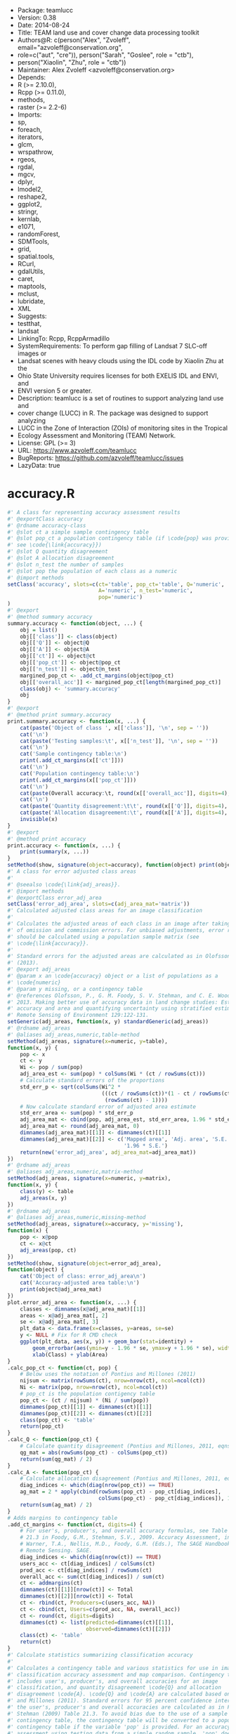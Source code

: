 + Package: teamlucc
+ Version: 0.38
+ Date: 2014-08-24
+ Title: TEAM land use and cover change data processing toolkit
+ Authors@R: c(person("Alex", "Zvoleff", email="azvoleff@conservation.org",
+     role=c("aut", "cre")), person("Sarah", "Goslee", role = "ctb"),
+     person("Xiaolin", "Zhu", role = "ctb"))
+ Maintainer: Alex Zvoleff <azvoleff@conservation.org>
+ Depends:
+     R (>= 2.10.0),
+     Rcpp (>= 0.11.0),
+     methods,
+     raster (>= 2.2-6)
+ Imports:
+     sp,
+     foreach,
+     iterators,
+     glcm,
+     wrspathrow,
+     rgeos,
+     rgdal,
+     mgcv,
+     dplyr,
+     lmodel2,
+     reshape2,
+     ggplot2,
+     stringr,
+     kernlab,
+     e1071,
+     randomForest,
+     SDMTools,
+     grid,
+     spatial.tools,
+     RCurl,
+     gdalUtils,
+     caret,
+     maptools,
+     mclust,
+     lubridate,
+     XML
+ Suggests:
+     testthat,
+     landsat
+ LinkingTo: Rcpp, RcppArmadillo
+ SystemRequirements: To perform gap filling of Landsat 7 SLC-off images or
+     Landsat scenes with heavy clouds using the IDL code by Xiaolin Zhu at the
+     Ohio State University requires licenses for both EXELIS IDL and ENVI, and
+     ENVI version 5 or greater.
+ Description: teamlucc is a set of routines to support analyzing land use and
+     cover change (LUCC) in R. The package was designed to support analyzing
+     LUCC in the Zone of Interaction (ZOIs) of monitoring sites in the Tropical
+     Ecology Assessment and Monitoring (TEAM) Network.
+ License: GPL (>= 3)
+ URL: https://www.azvoleff.com/teamlucc
+ BugReports: https://github.com/azvoleff/teamlucc/issues
+ LazyData: true
* accuracy.R
 #+BEGIN_SRC R 
#' A class for representing accuracy assessment results
#' @exportClass accuracy
#' @rdname accuracy-class
#' @slot ct a simple sample contingency table
#' @slot pop_ct a population contingency table (if \code{pop} was provided - 
#' see \code{\link{accuracy}})
#' @slot Q quantity disagreement
#' @slot A allocation disagreement
#' @slot n_test the number of samples
#' @slot pop the population of each class as a numeric
#' @import methods
setClass('accuracy', slots=c(ct='table', pop_ct='table', Q='numeric', 
                             A='numeric', n_test='numeric',
                             pop='numeric')
)
#' @export
#' @method summary accuracy
summary.accuracy <- function(object, ...) {
    obj = list()
    obj[['class']] <- class(object)
    obj[['Q']] <- object@Q
    obj[['A']] <- object@A
    obj[['ct']] <- object@ct
    obj[['pop_ct']] <- object@pop_ct
    obj[['n_test']] <- object@n_test
    margined_pop_ct <- .add_ct_margins(object@pop_ct)
    obj[['overall_acc']] <- margined_pop_ct[length(margined_pop_ct)]
    class(obj) <- 'summary.accuracy'
    obj
}
#' @export
#' @method print summary.accuracy
print.summary.accuracy <- function(x, ...) {
    cat(paste('Object of class ', x[['class']], '\n', sep = ''))
    cat('\n')
    cat(paste('Testing samples:\t', x[['n_test']], '\n', sep = ''))
    cat('\n')
    cat('Sample contingency table:\n')
    print(.add_ct_margins(x[['ct']]))
    cat('\n')
    cat('Population contingency table:\n')
    print(.add_ct_margins(x[['pop_ct']]))
    cat('\n')
    cat(paste(Overall accuracy:\t, round(x[['overall_acc']], digits=4), \n, sep = ))
    cat('\n')
    cat(paste('Quantity disagreement:\t\t', round(x[['Q']], digits=4), '\n', sep = ''))
    cat(paste('Allocation disagreement:\t', round(x[['A']], digits=4), '\n', sep = ''))
    invisible(x)
}
#' @export
#' @method print accuracy
print.accuracy <- function(x, ...) {
    print(summary(x, ...))
}
setMethod(show, signature(object=accuracy), function(object) print(object))
#' A class for error adjusted class areas
#'
#' @seealso \code{\link{adj_areas}}.
#' @import methods
#' @exportClass error_adj_area
setClass('error_adj_area', slots=c(adj_area_mat='matrix'))
#' Calculated adjusted class areas for an image classification
#'
#' Calculates the adjusted areas of each class in an image after taking account 
#' of omission and commission errors. For unbiased adjustments, error rates 
#' should be calculated using a population sample matrix (see 
#' \code{\link{accuracy}}.
#'
#' Standard errors for the adjusted areas are calculated as in Olofsson et al.  
#' (2013).
#' @export adj_areas
#' @param x an \code{accuracy} object or a list of populations as a 
#' \code{numeric}
#' @param y missing, or a contingency table
#' @references Olofsson, P., G. M. Foody, S. V. Stehman, and C. E. Woodcock.  
#' 2013. Making better use of accuracy data in land change studies: Estimating 
#' accuracy and area and quantifying uncertainty using stratified estimation.  
#' Remote Sensing of Environment 129:122-131.
setGeneric(adj_areas, function(x, y) standardGeneric(adj_areas))
#' @rdname adj_areas
#' @aliases adj_areas,numeric,table-method
setMethod(adj_areas, signature(x=numeric, y=table),
function(x, y) {
    pop <- x
    ct <- y
    Wi <- pop / sum(pop)
    adj_area_est <- sum(pop) * colSums(Wi * (ct / rowSums(ct)))
    # Calculate standard errors of the proportions
    std_err_p <- sqrt(colSums(Wi^2 *
                              (((ct / rowSums(ct))*(1 - ct / rowSums(ct))) /
                               (rowSums(ct) - 1))))
    # Now calculate standard error of adjusted area estimate
    std_err_area <- sum(pop) * std_err_p
    adj_area_mat <- cbind(pop, adj_area_est, std_err_area, 1.96 * std_err_area)
    adj_area_mat <- round(adj_area_mat, 0)
    dimnames(adj_area_mat)[[1]] <- dimnames(ct)[[1]]
    dimnames(adj_area_mat)[[2]] <- c('Mapped area', 'Adj. area', 'S.E.', 
                                     '1.96 * S.E.')
    return(new('error_adj_area', adj_area_mat=adj_area_mat))
})
#' @rdname adj_areas
#' @aliases adj_areas,numeric,matrix-method
setMethod(adj_areas, signature(x=numeric, y=matrix),
function(x, y) {
    class(y) <- table
    adj_areas(x, y)
})
#' @rdname adj_areas
#' @aliases adj_areas,numeric,missing-method
setMethod(adj_areas, signature(x=accuracy, y='missing'),
function(x) {
    pop <- x@pop
    ct <- x@ct
    adj_areas(pop, ct)
})
setMethod(show, signature(object=error_adj_area),
function(object) {
    cat('Object of class: error_adj_area\n')
    cat('Accuracy-adjusted area table:\n')
    print(object@adj_area_mat)
})
plot.error_adj_area <- function(x, ...) {
    classes <- dimnames(x@adj_area_mat)[[1]]
    areas <- x@adj_area_mat[, 2]
    se <- x@adj_area_mat[, 3]
    plt_data <- data.frame(x=classes, y=areas, se=se)
    y <- NULL # Fix for R CMD check
    ggplot(plt_data, aes(x, y)) + geom_bar(stat=identity) + 
        geom_errorbar(aes(ymin=y - 1.96 * se, ymax=y + 1.96 * se), width=.25) +
        xlab(Class) + ylab(Area)
}
.calc_pop_ct <- function(ct, pop) {
    # Below uses the notation of Pontius and Millones (2011)
    nijsum <- matrix(rowSums(ct), nrow=nrow(ct), ncol=ncol(ct))
    Ni <- matrix(pop, nrow=nrow(ct), ncol=ncol(ct))
    # pop_ct is the population contigency table
    pop_ct <- (ct / nijsum) * (Ni / sum(pop))
    dimnames(pop_ct)[[1]] <- dimnames(ct)[[1]]
    dimnames(pop_ct)[[2]] <- dimnames(ct)[[2]]
    class(pop_ct) <- 'table'
    return(pop_ct)
}
.calc_Q <- function(pop_ct) {
    # Calculate quantity disagreement (Pontius and Millones, 2011, eqns 2-3)
    qg_mat = abs(rowSums(pop_ct) - colSums(pop_ct))
    return(sum(qg_mat) / 2)
}
.calc_A <- function(pop_ct) {
    # Calculate allocation disagreement (Pontius and Millones, 2011, eqns 4-5)
    diag_indices <- which(diag(nrow(pop_ct)) == TRUE)
    ag_mat = 2 * apply(cbind(rowSums(pop_ct) - pop_ct[diag_indices],
                             colSums(pop_ct) - pop_ct[diag_indices]), 1, min)
    return(sum(ag_mat) / 2)
}
# Adds margins to contingency table
.add_ct_margins <- function(ct, digits=4) {
    # For user's, producer's, and overall accuracy formulas, see Table 
    # 21.3 in Foody, G.M., Stehman, S.V., 2009. Accuracy Assessment, in: 
    # Warner, T.A., Nellis, M.D., Foody, G.M. (Eds.), The SAGE Handbook of 
    # Remote Sensing. SAGE.
    diag_indices <- which(diag(nrow(ct)) == TRUE)
    users_acc <- ct[diag_indices] / colSums(ct)
    prod_acc <- ct[diag_indices] / rowSums(ct)
    overall_acc <- sum(ct[diag_indices]) / sum(ct)
    ct <- addmargins(ct)
    dimnames(ct)[[1]][nrow(ct)] <- Total
    dimnames(ct)[[2]][nrow(ct)] <- Total
    ct <- rbind(ct, Producers=c(users_acc, NA))
    ct <- cbind(ct, Users=c(prod_acc, NA, overall_acc))
    ct <- round(ct, digits=digits)
    dimnames(ct) <- list(predicted=dimnames(ct)[[1]],
                         observed=dimnames(ct)[[2]])
    class(ct) <- 'table'
    return(ct)
}
#' Calculate statistics summarizing classification accuracy
#'
#' Calculates a contingency table and various statistics for use in image 
#' classification accuracy assessment and map comparison. Contingency table 
#' includes user's, producer's, and overall accuracies for an image 
#' classification, and quantity disagreement \code{Q} and allocation 
#' disagreement \code{A}. \code{Q} and \code{A} are calculated based on Pontius 
#' and Millones (2011). Standard errors for 95 percent confidence intervals for 
#' the user's, producer's and overall accuracies are calculated as in Foody and 
#' Stehman (2009) Table 21.3. To avoid bias due to the use of a sample 
#' contingency table, the contingency table will be converted to a population 
#' contingency table if the variable 'pop' is provided. For an accuracy 
#' assessment using testing data from a simple random sample, 'pop' does not 
#' need to be provided (see Details).
#'
#' \code{x} can be one of:
#' \enumerate{
#'
#'   \item A prediction model as output from one of the \code{teamlucc} 
#'   \code{classify} functions. If \code{x} is a model, and testing data 
#'   is included in the model, \code{pop} and \code{test_data} can both be 
#'   missing, and accuracy will still run (though the output will in this case 
#'   be biased unless the testing data is from a simple random sample). If 
#'   \code{x} is a \code{RasterLayer}, then \code{test_data} must be supplied.
#'
#'   \item A \code{RasterLayer} with a predicted map.
#' }
#'
#' \code{test_data} can be one of:
#' \enumerate{
#'   \item \code{NULL}. If test_data is \code{NULL}, \code{accuracy} will try to use 
#'         testing data included in \code{x}. This will only work if \code{x}
#'         is a model of class \code{train} from the \code{caret} package, and 
#'         if the model was run using the one of the \code{teamlucc} 
#'         \code{classify} functions.
#'
#'   \item A \code{SpatialPolygonsDataFrame} object, in which case \code{accuracy} 
#'         will extract the predicted classes within each polygon from \code{x}.  
#'         This will only work if \code{x} is a \code{RasterLayer}.
#'
#'   \item A \code{pixel_data} object, in which case \code{accuracy} will use the 
#'         included \code{training_flag} indicator to separate testing and 
#'         training data.
#' }
#'
#' \code{pop} can be one of:
#' \enumerate{
#'   \item NULL, in which case the sample frequencies will be used as estimates 
#'         of the population frequencies of each class.
#'
#'   \item A list of length equal to the number of classes in the map giving 
#'         the total number of pixels in the population for each class.
#'
#'   \item A predicted cover map from as a \code{RasterLayer}, from which the 
#'         class frequencies will be tabulated and used as the population 
#'         frequencies.
#' }
#' @export accuracy
#' @param x either a classification model with a \code{predict} method or a 
#' \code{RasterLayer} (see Details)
#' @param test_data a \code{link{pixel_data}} object, 
#' \code{SpatialPolygonsDataFrame}, or NULL (see Details).
#' @param pop A \code{RasterLayer}, \code{numeric} of length equal to the 
#' number of clasess, or NULL (see Details).
#' @param class_col required if \code{test_data} is a 
#' \code{SpatialPolygonsDataFrame}. Defines the name of the column containing 
#' the observed cover class IDs
#' @param reclass_mat a reclassification matrix to be used in the case of a 
#' model fit by \code{classify} with the \code{do_split} option selected
#' @return \code{\link{accuracy-class}} instance
#' @references Pontius, R. G., and M. Millones. 2011. Death to Kappa: birth of 
#' quantity disagreement and allocation disagreement for accuracy assessment.  
#' International Journal of Remote Sensing 32:4407-4429.
#'
#' Olofsson, P., G. M. Foody, S. V. Stehman, and C. E. Woodcock.  2013. Making 
#' better use of accuracy data in land change studies: Estimating accuracy and 
#' area and quantifying uncertainty using stratified estimation.  Remote 
#' Sensing of Environment 129:122-131.
#'
#' Foody, G.M., Stehman, S.V., 2009. Accuracy Assessment, in: Warner, T.A., 
#' Nellis, M.D., Foody, G.M. (Eds.), The SAGE Handbook of Remote Sensing. SAGE.
#' @examples
#' \dontrun{
#' train_data <- get_pixels(L5TSR_1986, L5TSR_1986_2001_training, class_1986, 
#'                          training=.6)
#' model <- train_classifier(train_data)
#' accuracy(L5TSR_1986_rfmodel)
#' }
setGeneric(accuracy, function(x, test_data, pop, class_col, reclass_mat) 
           standardGeneric(accuracy))
#' @rdname accuracy
#' @aliases accuracy,train,ANY,ANY,missing,ANY-method
setMethod(accuracy, signature(x=train, test_data=ANY, pop=ANY, class_col=missing, reclass_mat=ANY),
    function(x, test_data, pop, class_col, reclass_mat) {
        if (missing(test_data)) {
            test_data <- x$trainingData
            names(test_data)[names(test_data) == '.outcome'] <- 'y'
        } else {
            test_data <- cbind(y=test_data@y, 
                               test_data@x,
                               training_flag=test_data@training_flag)
        }
        if (!('training_flag' %in% names(test_data))) {
            warning('no training_flag variable found - assuming none of test_data was used for model training')
        } else if (sum(test_data$training_flag == 1) == length(test_data$training_flag)) {
            stop('cannot conduct accuracy assessment without independent testing data')
        }
        test_data <- test_data[!test_data$training_flag, ]
        complete_rows <- complete.cases(test_data)
        if (sum(complete_rows) != nrow(test_data)) {
            warning(paste('ignored', nrow(test_data) - sum(complete_rows), 
                          'rows because of missing data'))
            test_data <- test_data[complete.cases(test_data), ]
        }
        predicted <- predict(x, test_data)
        observed <- test_data$y
        calc_accuracy(predicted, observed, pop, reclass_mat)
    }
)
#' @rdname accuracy
#' @aliases accuracy,RasterLayer,pixel_data,ANY,missing,ANY-method
setMethod(accuracy, signature(x=RasterLayer, test_data=pixel_data, pop=ANY, class_col=missing, reclass_mat=ANY),
    function(x, test_data, pop, class_col, reclass_mat) {
        if (all(test_data@training_flag == 1)) {
            stop('cannot conduct accuracy assessment without independent testing data')
        } else if (all(test_data@training_flag == 0)) {
            # All the test_data is for testing
            predicted <- extract(x, test_data@polys, small=TRUE, df=TRUE)[, 2]
            observed <- test_data@y
        } else {
            # Mix of testing and validation data
            predicted <- extract(x, test_data@polys[!test_data@training_flag], 
                                 small=TRUE, df=TRUE)[, 2]
            observed <- test_data@y[!test_data@training_flag]
        }
        predicted <- factor(predicted, labels=levels(observed))
        calc_accuracy(predicted, observed, pop, reclass_mat)
    }
)
#' @rdname accuracy
#' @aliases accuracy,RasterLayer,SpatialPolygonsDataFrame,ANY,character,ANY-method
setMethod(accuracy, signature(x=RasterLayer, test_data=SpatialPolygonsDataFrame, pop=ANY, class_col=character, reclass_mat=ANY),
    function(x, test_data, pop, class_col, reclass_mat) {
        ext <- get_pixels(x, test_data, class_col=class_col)
        # Since x is the predicted image, the output of get_pixels gives 
        # the predicted value in slot x, and the observed value in slot y.  
        # However x is converted to a numeric from a factor, so it needs to be 
        # converted back to a factor with the same levels as y.
        observed <- ext@y
        predicted <- factor(ext@x[, ], labels=levels(ext@y))
        calc_accuracy(predicted, observed, pop, reclass_mat)
    }
)
calc_accuracy <- function(predicted, observed, pop, reclass_mat) {
    if (!missing(reclass_mat)) {
        stop('reclass_mat not yet supported')
    }
    # ct is the sample contigency table
    ct <- table(predicted, observed)
    if (missing(pop)) {
        warning('pop was not provided - assuming sample frequencies equal population frequencies')
        pop <- rowSums(ct)
    } else if (class(pop) == 'RasterLayer') {
        pop <- freq(pop, useNA='no')[, 2]
        if (length(pop) != nrow(ct)) {
            stop('number of classes in pop must be equal to nrow(ct)')
        }
    } else if (class(pop) %in% c('integer', 'numeric')) {
        if (length(pop) != nrow(ct)) {
            stop('length(pop) must be equal to number of classes in the predicted data')
        }
    } else { 
        stop('pop must be a numeric vector or integer vector of length equal to the number of classes in x, or a RasterLayer, or NULL')
    }
    pop_ct <- .calc_pop_ct(ct, pop)
    Q <- .calc_Q(pop_ct)
    A <- .calc_A(pop_ct)
    return(new(accuracy, ct=ct, pop_ct=pop_ct, Q=Q, A=A, 
               n_test=length(observed), pop=pop))
}
  #+END_SRC
* apply_windowed.R
 #+BEGIN_SRC R 
#' Apply a raster function with edge effects over a series of blocks
#'
#' This function can be useful when applying windowed functions over a raster, 
#' as with \code{glcm}. This function allows windows functions that have edge 
#' effects to be applied over a raster in block-by-block fashion.  
#' \code{apply_windowed} avoids the striping that would result if the edge 
#' effects were ignored.
#'
#' @export
#' @param x a \code{Raster*}
#' @param fun the function to apply
#' @param edge length 2 numberic with number of rows on top and bottom with 
#' edge effects, defined as c(top, bottom)
#' @param chunksize the number of rows to read per block (passed to 
#' \code{raster} \code{blockSize} function.
#' @param filename file on disk to save \code{Raster*} to (optional)
#' @param overwrite whether to overwrite any existing files (otherwise an error 
#' will be raised)
#' @param datatype the \code{raster} datatype to use
#' @param ... additional arguments to pass to \code{fun}
#' @examples
#' \dontrun{
#' L5TSR_1986_b1 <- raster(L5TSR_1986, layer=1)
#' min_x <- cellStats(L5TSR_1986_b1, 'min')
#' max_x <- cellStats(L5TSR_1986_b1, 'max')
#' apply_windowed(L5TSR_1986_b1, glcm, edge=c(1, 3), min_x=min_x, max_x=max_x)
#' }
apply_windowed <- function(x, fun, edge=c(0, 0), chunksize=NULL, filename='', 
                          overwrite=FALSE, datatype='FLT4S', ...) {
    if ((length(edge) != 2) || (class(edge) != 'numeric') || any(edge < 0)) {
        stop('edge must be a length 2 positive numeric')
    }
    if (is.null(chunksize)) {
        bs <- blockSize(x)
    } else {
        bs <- blockSize(x, chunksize)
    }
    n_blocks <- bs$n
    # bs_mod is the blocksize that will contain blocks that have been expanded 
    # to avoid edge effects
    bs_mod <- bs
    # Expand blocks to account for edge effects on the top:
    bs_mod$row[2:n_blocks] <- bs_mod$row[2:n_blocks] - edge[1]
    # Need to read additional rows from these blocks to avoid an offset
    bs_mod$nrows[2:n_blocks] <- bs_mod$nrows[2:n_blocks] + edge[1]
    # Read additional bottom rows to account for edge effects on the bottom:
    bs_mod$nrows[1:(n_blocks - 1)] <- bs_mod$nrows[1:(n_blocks - 1)] + edge[2]
    if (any(bs_mod$row < 1)) {
        stop('too many blocks to read without edge effects - try increasing chunksize')
    } else if (any((bs_mod$nrows + bs_mod$row - 1) > nrow(x))) {
        stop('too many blocks to read without edge effects - try increasing chunksize')
    }
    
    started_writes <- FALSE
    for (block_num in 1:bs$n) {
        this_block <- getValues(x, row=bs_mod$row[block_num], 
                                nrows=bs_mod$nrows[block_num],
                                format='matrix')
        out_block <- fun(this_block, ...)
        layer_names <- dimnames(out_block)[[3]]
        # Drop the padding added to top to avoid edge effects, unless we are 
        # really on the top of the image, where top edge effects cannot be 
        # avoided
        if ((block_num != 1) && (edge[1] > 0)) {
            out_block <- out_block[-(1:edge[1]), , ]
            # The below line is needed to maintain a 3 dimensional array, 
            # even when an n x m x 1 array is returned from 
            # calc_texture_full_image because a single statistic was chosen. 
            # Without the below line, removing a row will coerce the 3d array 
            # to a 2d matrix, and the bottom padding removal will fail as it 
            # references a 3d matrix).
            if (length(dim(out_block)) < 3) dim(out_block) <- c(dim(out_block), 1)
        }
        # Drop the padding added to bottom to avoid edge effects, unless we are 
        # really on the bottom of the image, where bottom edge effects cannot 
        # be avoided
        if ((block_num != n_blocks) && (edge[2] > 0)) {
            out_block <- out_block[-((nrow(out_block)-edge[2]+1):nrow(out_block)), , ]
            if (length(dim(out_block)) < 3) dim(out_block) <- c(dim(out_block), 1)
        }
        if (!started_writes) {
            # Setup an output raster with number of layers equal to the number 
            # of layers in out_block, and extent/resolution equal to extent and 
            # resolution of x
            if (dim(out_block)[3] == 1) {
                out <- raster(x)
            } else {
                out <- brick(stack(rep(c(x), dim(out_block)[3])), values=FALSE)
            }
            if (filename == '') filename <- rasterTmpFile()
            out <- writeStart(out, filename=filename, overwrite=overwrite, 
                              datatype=datatype)
            names(out) <- layer_names
            started_writes <- TRUE
        }
        # To write to a RasterBrick the out_block needs to be structured as 
        # a 2-d matrix with bands in columns and columns as row-major vectors
        if (dim(out_block)[3] == 1) {
            out_block <- aperm(out_block, c(3, 2, 1))
            out_block <- matrix(out_block, ncol=nrow(out_block))
        } else {
            out_block <- aperm(out_block, c(3, 2, 1))
            out_block <- matrix(out_block, ncol=nrow(out_block), byrow=TRUE)
        }
        out <- writeValues(out, out_block, bs$row[block_num])
    }
    out <- writeStop(out)
    return(out)
}
calc_glcm_edge <- function(shift, window) {
    if ((length(shift) == 2) && is.numeric(shift)) shift <- list(shift)
    if ((!(is.vector(shift) && all(lapply(shift, length) == 2)) &&
         !(is.matrix(shift) && ncol(shift) == 2)) ||
        !(all(floor(unlist(shift)) == unlist(shift)))) {
        stop('shift must be a list of length 2 integer vectors, or a 2 column matrix')
    }
    if (!is.matrix(shift)) {
        shift <- matrix(unlist(shift), ncol=2, byrow=TRUE)
    }
    neg_shifts <- shift[, 2][shift[, 2] < 0]
    pos_shifts <- shift[, 2][shift[, 2] > 0]
    if (length(neg_shifts) == 0) neg_shifts <- 0
    if (length(pos_shifts) == 0) pos_shifts <- 0
    return(c(abs(min(neg_shifts)) + ceiling(window[2] / 2) - 1,
             abs(max(pos_shifts)) + ceiling(window[2] / 2) - 1))
}
  #+END_SRC
* auto_calc_predictors.R
 #+BEGIN_SRC R 
#' Calculate predictor layers for a classification
#'
#' This function automates the calculation of a layer stack of predictor layers 
#' to use in a land use and/or land cover classification. See Details for the 
#' output layers.
#' 
#' The layers in the output layer stack are listed below. Note that all the 
#' layers are rescaled so that they range between -32,767 and 32,767 (allowing 
#' them to be stored as 16 bit unsigned integers).
#'
#' \bold{Predictor layer stack:}
#' \tabular{ll}{
#'     Layer 1: \tab Band 1 reflectance \cr
#'     Layer 2: \tab Band 2 reflectance \cr
#'     Layer 3: \tab Band 3 reflectance \cr
#'     Layer 4: \tab Band 4 reflectance \cr
#'     Layer 5: \tab Band 5 reflectance \cr
#'     Layer 6: \tab Band 7 reflectance \cr
#'     Layer 7: \tab MSAVI2 \cr
#'     Layer 8: \tab GLCM mean (from MSAVI2) \cr
#'     Layer 9: \tab GLCM variance (from MSAVI2) \cr
#'     Layer 10: \tab GLCM dissimilarity (from MSAVI2) \cr
#'     Layer 11: \tab Elevation \cr
#'     Layer 12: \tab Slope (radians X 10000) \cr
#'     Layer 13: \tab Aspect (see below) \cr
#' }
#'
#' The aspect is recoded as:
#'
#' \bold{Aspect coding:}
#' \tabular{ll}{
#'     1: \tab north facing (0-45 degrees, 315-360 degrees) \cr
#'     2: \tab east facing (45-135 degrees) \cr
#'     3: \tab south facing (135-225 degrees) \cr
#'     4: \tab west facing (225-315 degrees) \cr
#' }
#' @export
#' @importFrom glcm glcm
#' @importFrom stringr str_extract
#' @param x path to a preprocessed image as output by 
#' \code{auto_preprocess_landsat} or \code{auto_cloud_fill}.
#' @param dem DEM \code{RasterLayer} as output by \code{auto_setup_dem}
#' @param slopeaspect \code{RasterStack} as output by \code{auto_setup_dem}
#' @param output_path the path to use for the output (optional - if NULL then 
#' output images will be saved alongside the input images in the same folder).
#' @param ext file extension to use when saving output rasters (determines 
#' output file format).
#' @param overwrite whether to overwrite existing files (otherwise an error 
#' will be raised)
#' @param ...  additional arguments passed to \code{\link{glcm}}, such as
#' \code{n_grey}, \code{window}, or \code{shift}
#' @param notify notifier to use (defaults to \code{print} function). See the 
#' \code{notifyR} package for one way of sending notifications from R. The 
#' \code{notify} function should accept a string as the only argument.
auto_calc_predictors <- function(x, dem, slopeaspect, output_path=NULL, 
                                 ext='tif', overwrite=FALSE, notify=print,
                                 ...) {
    if (!file_test(-f, x)) {
        stop(paste(input image, x, does not exist))
    }
    if (!is.null(output_path) && !file_test(-d, output_path)) {
        stop(paste(output_path, does not exist))
    }
    ext <- gsub('^[.]', '', ext)
    timer <- Track_time(notify)
    timer <- start_timer(timer, label='Predictor calculation')
    # Setup a regex to identify preprocessed images
    preproc_regex <- '^[a-zA-Z]{2,3}_[0-9]{3}-[0-9]{3}_[0-9]{4}-[0-9]{3}_L[457][ET]SR(_tc)?'
    # Update the basename to refer the chosen file
    image_basename <- basename(file_path_sans_ext(x))
    image_stack <- brick(x)
    if (is.null(output_path)) {
        output_path <- dirname(x)
    }
    mask_stack_file <- paste0(file_path_sans_ext(x), '_masks.', ext)
    if (!file_test('-f', mask_stack_file)) {
        mask_stack_file <- gsub(paste0('(_tc)?.', ext, '$'), paste0('_masks.', ext), x)
        if (file_test('-f', mask_stack_file)) {
            warning('using masks file with old format (pre v0.5) teamlucc naming')
        } else {
            stop('could not find masks file')
        }
    }
    mask_stack <- brick(mask_stack_file)
    image_mask <- calc(mask_stack[[2]], function(maskvals) {
        # Mask clouds, cloud shadow, and fill
        (maskvals == 2) | (maskvals == 4) | (maskvals == 255)
    })
    ######################################################################
    # Calculate additional predictor layers (MSAVI and textures)
    timer <- start_timer(timer, label='Calculating MSAVI2')
    MSAVI2_filename <- file.path(output_path,
                                 paste0(image_basename, '_MSAVI2.', ext))
    MSAVI2_layer <- MSAVI2(red=raster(image_stack, layer=3),
                           nir=raster(image_stack, layer=4))
    # Truncate MSAVI2 to range between 0 and 1, and scale by 10,000 so it 
    # can be saved as a INT2S
    MSAVI2_layer <- calc(MSAVI2_layer, fun=function(vals) {
            vals[vals > 1] <- 1
            vals[vals < 0] <- 0
            vals <- round(vals * 10000)
        }, filename=MSAVI2_filename, overwrite=overwrite, datatype=INT2S)
    timer <- stop_timer(timer, label='Calculating MSAVI2')
    timer <- start_timer(timer, label='Calculating GLCM textures')
    MSAVI2_glcm_filename <- file.path(output_path,
                                      paste0(image_basename, 
                                            '_MSAVI2_glcm.', ext))
    glcm_statistics <- c('mean', 'variance', 'homogeneity', 'contrast', 
                         'dissimilarity', 'entropy', 'second_moment', 
                         'correlation')
    MSAVI2_layer[image_mask] <- NA
    # Need to know window and shift to calculate edge for apply_windowed. So if 
    # they are not in the dotted args, assume the defaults (since glcm will use 
    # the defaults if these parameters are not supplied).
    dots <- list(...)
    if (!(window %in% names(dots))) {
        dots$window <- c(3, 3)
    }
    if (!(shift %in% names(dots))) {
        dots$shift <- c(1, 1)
    }
    edge <- calc_glcm_edge(dots$shift, dots$window)
    # Note the min_x and max_x are given for MSAVI2 that has been scaled by 
    # 10,000
    apply_windowed_args <- list(x=MSAVI2_layer, fun=glcm, edge=edge, min_x=0, 
                             max_x=10000, filename=MSAVI2_glcm_filename, 
                             overwrite=overwrite, statistics=glcm_statistics, 
                             na_opt='center')
    apply_windowed_args <- c(apply_windowed_args, dots)
    MSAVI2_glcm <- do.call(apply_windowed, apply_windowed_args)
    names(MSAVI2_glcm) <- paste('glcm', glcm_statistics, sep='_')
    timer <- stop_timer(timer, label='Calculating GLCM textures')
    if (!missing(slopeaspect)) {
        timer <- start_timer(timer, label='Processing slopeaspect')
        names(slopeaspect) <- c('slope', 'aspect')
        # Classify aspect into north facing, east facing, etc., recalling 
        # that the aspect is stored in radians scaled by 1000.
        #     1: north facing (0-45, 315-360)
        #     2: east facing (45-135)
        #     3: south facing (135-225)
        #     4: west facing (225-315)
        aspect_cut <- raster::cut(slopeaspect$aspect/1000,
                                  c(-1, 45, 135, 225, 315, 361)*(pi/180))
        # Code both 0-45 and 315-360 aspect as North facing (1)
        aspect_cut[aspect_cut == 5] <- 1
        names(aspect_cut) <- 'aspect'
        timer <- stop_timer(timer, label='Processing slopeaspect')
    }
    ######################################################################
    # Layer stack predictor layers:
    timer <- start_timer(timer, label='Writing predictors')
    predictors <- stack(raster(image_stack, layer=1),
                        raster(image_stack, layer=2),
                        raster(image_stack, layer=3),
                        raster(image_stack, layer=4),
                        raster(image_stack, layer=5),
                        raster(image_stack, layer=6),
                        MSAVI2_layer,
                        scale_raster(MSAVI2_glcm$glcm_mean),
                        scale_raster(MSAVI2_glcm$glcm_variance),
                        scale_raster(MSAVI2_glcm$glcm_dissimilarity))
    predictor_names <- c('b1', 'b2', 'b3', 'b4', 'b5', 'b7', 'msavi', 
                         'msavi_glcm_mean', 'msavi_glcm_variance', 
                         'msavi_glcm_dissimilarity')
    if (!missing(dem)) {
        predictors <- stack(predictors, dem)
        predictor_names <- c(predictor_names, 'elev')
    }
    if (!missing(slopeaspect)) {
        predictors <- stack(predictors, slopeaspect$slope, aspect_cut)
        predictor_names <- c(predictor_names, 'slope', 'aspect')
    }
    predictors_filename <- file.path(output_path,
                                     paste0(image_basename, '_predictors.', 
                                            ext))
    names(predictors) <- predictor_names
    predictors <- mask(predictors, image_mask, maskvalue=1, 
                       filename=predictors_filename, 
                       overwrite=overwrite, datatype='INT2S')
    names(predictors) <- predictor_names
    # Save a copy of the original masks file along with the predictors file, so 
    # the masks can be easily located later.
    predictors_mask_filename <- file.path(output_path,
                                          paste0(image_basename, 
                                                 '_predictors_masks.', ext))
    mask_stack <- writeRaster(mask_stack, filename=predictors_mask_filename, 
                              overwrite=overwrite, 
                              datatype=dataType(mask_stack)[1])
    timer <- stop_timer(timer, label='Writing predictors')
    timer <- stop_timer(timer, label='Predictor calculation')
    return(predictors)
}
  #+END_SRC
* auto_chg_detect.R
 #+BEGIN_SRC R 
#' Perform change detection for two Landsat CDR surface reflectance images
#'
#' This image automates the change detection process using the Change Vector 
#' Analysis in Posterior Probability Space (CVAPS) algorithm. The threshold for 
#' change/no-change mapping is determined using Huang's algorithm (see 
#' \code{\link{threshold}} or can be specified manually. First the images 
#' should be classified using the \code{auto_classify} function (or any other 
#' classification approach that yields per-pixel probabilities of class 
#' membership).
#'
#' @export
#' @param t1_classes cover classes as output from \code{auto_classify_image} 
#' for time 1 image
#' @param t1_probs per class probabilities as output from 
#' \code{auto_classify_image} for time 1 image
#' @param t2_probs per class probabilities as output from 
#' \code{auto_classify_image} for time 2 image
#' @param output_path the path to use for the output
#' @param output_basename the base filename for output files from 
#' \code{auto_chg_detect} (without an extension)
#' @param ext file extension to use when saving output rasters (determines 
#' output file format).
#' @param overwrite whether to overwrite existing files (otherwise an error
#' will be raised)
#' @param chg_threshold the threshold to use determining change and no-change 
#' areas from the change magnitude image (see \code{\link{chg_mag}}. If 
#' \code{NULL}, then \code{\link{threshold}} will be used to dermine this 
#' threshold value automatically. A threshold in the range of .75-1 is 
#' recommended as a starting point.
#' @param notify notifier to use (defaults to \code{print} function).  See the 
#' \code{notifyR} package for one way of sending notifications from R.  The 
#' \code{notify} function should accept a string as the only argument.
#' @return nothing - used for the side effect of performing change detection
#' @references Chen, J., X. Chen, X. Cui, and J. Chen. 2011. Change vector 
#' analysis in posterior probability space: a new method for land cover change 
#' detection.  IEEE Geoscience and Remote Sensing Letters 8:317-321.
auto_chg_detect <- function(t1_classes, t1_probs, t2_probs, output_path, 
                            output_basename, ext='tif', overwrite=FALSE, 
                            chg_threshold=NULL, notify=print) {
    if (!file_test(-d, output_path)) {
        stop(paste(output_path, does not exist))
    }
    ext <- gsub('^[.]', '', ext)
    timer <- Track_time(notify)
    timer <- start_timer(timer, label='Change detection')
    ###########################################################################
    # Calculate change magnitude and direction
    ###########################################################################
    timer <- start_timer(timer, label='Change magnitude and direction')
    chg_dir_filename <- file.path(output_path, paste0(output_basename, 
                                                     '_chgdir.', ext))
    chg_dir_image <- chg_dir(t1_probs, t2_probs, filename=chg_dir_filename, 
                             overwrite=overwrite)
    chg_mag_filename <- file.path(output_path, paste0(output_basename, 
                                                     '_chgmag.', ext))
    chg_mag_image <- chg_mag(t1_probs, t2_probs, filename=chg_mag_filename, 
                             overwrite=overwrite)
    timer <- stop_timer(timer, label='Change magnitude and direction')
    ###########################################################################
    # Calculate change trajectories
    ###########################################################################
    timer <- start_timer(timer, label='Change trajectories')
    if (is.null(chg_threshold)) chg_threshold <- threshold(chg_mag_image)
    
    notify(paste0('Using threshold=', chg_threshold))
    chg_traj_filename <- file.path(output_path,
                                   paste0(output_basename, '_chgtraj.', ext))
    chg_traj_out <- chg_traj(chg_mag_image, chg_dir_image, 
                             chg_threshold=chg_threshold, overwrite=overwrite, 
                             filename=chg_traj_filename)
    timer <- stop_timer(timer, label='Change trajectories')
    timer <- stop_timer(timer, label='Change detection')
}
  #+END_SRC
* auto_classify.R
 #+BEGIN_SRC R 
#' Classify a preprocessed surface reflectance image
#'
#' First the image should be preprocessed using the \code{auto_preprocess} 
#' function. For Landsat CDR imagery, predictor layers can be generated using 
#' the \code{auto_generate_predictors} function.
#'
#' @export
#' @importFrom rgdal readOGR
#' @importFrom sp spTransform
#' @importFrom tools file_path_sans_ext
#' @param predictor_file a \code{Raster*} of predictor layers output by the 
#' \code{auto_preprocess} function or path to an image stack in a format 
#' readable by the \code{raster} package.
#' @param train_shp a file readable by readOGR with training polygons
#' @param output_path the path to use for the output
#' @param class_col the name of the column containing the response variable 
#' (for example the land cover type of each pixel)
#' @param training indicator of which polygons to use in training. Can be: 1) a 
#' string giving the name of a column indicating whether each polygon is to be 
#' used in training (column equal to TRUE) or in testing (column equal to 
#' FALSE), or 2) a logical vector of length equal to length(polys), or 3) a 
#' number between 0 and 1 indicating the fraction of the polygons to be 
#' randomly selected for use in training.
#' @param overwrite whether to overwrite existing files (otherwise an error 
#' will be raised)
#' @param notify notifier to use (defaults to \code{print} function). See the 
#' \code{notifyR} package for one way of sending notifications from R. The 
#' \code{notify} function should accept a string as the only argument.
#' @examples
#' #TODO: Add example
auto_classify <- function(predictor_file, train_shp, output_path, 
                          class_col=Poly_Type, training=.6, overwrite=FALSE, 
                          notify=print) {
    if (!file_test(-f, train_shp)) {
        stop(paste(train_shp, does not exist))
    }
    if (!file_test(-f, predictor_file)) {
        stop(paste(predictor_file, does not exist))
    }
    if (!file_test(-d, output_path)) {
        stop(paste(output_path, does not exist))
    }
    timer <- Track_time(notify)
    timer <- start_timer(timer, label='Running auto_classify')
    predictors <- brick(predictor_file)
    pred_rast_basename <- basename(file_path_sans_ext(predictor_file))
    train_polys <- readOGR(dirname(train_shp), basename(file_path_sans_ext(train_shp)))
    train_polys <- spTransform(train_polys, crs(predictors))
    train_data <- get_pixels(predictors, train_polys, class_col=class_col, 
                             training=training)
    timer <- start_timer(timer, label='Running classification')
    classification <- classify(predictors, train_data)
    model <- classification$model
    save(model, file=file.path(output_path, paste(pred_rast_basename, 
                                                  'predmodel.RData', sep='_')))
    writeRaster(classification$pred_classes,
                filename=file.path(output_path, paste(pred_rast_basename, 
                                                      'predclasses.tif', 
                                                      sep='_')),
                datatype='INT2S', overwrite=overwrite)
    writeRaster(scale_raster(classification$pred_probs),
                filename=file.path(output_path, paste(pred_rast_basename, 
                                                      'predprobs.tif', 
                                                      sep='_')),
                datatype='INT2S', overwrite=overwrite)
    timer <- stop_timer(timer, label='Running classification')
    # cls <- levels(train_data$y) 
    # cls <- data.frame(code=seq(1:length(cls)), name=cls)
    # color_image(classification$predclasses, cls,
    #             file.path(output_path, paste(pred_rast_basename, 
    #             'predclasses_colored.tif', sep='_')))
    # Perform accuracy assessment using an independent dataset:
    timer <- start_timer(timer, label='Running accuracy assessment')
    acc <- accuracy(classification$model, 
                    pop=classification$pred_classes)
    capture.output(summary(acc),
                   file=file.path(output_path, paste(pred_rast_basename, 'predacc.txt', sep='_')))
    timer <- stop_timer(timer, label='Running accuracy assessment')
    timer <- stop_timer(timer, label='Running auto_classify')
}
  #+END_SRC
* auto_cloud_fill.R
 #+BEGIN_SRC R 
pct_clouds <- function(cloud_mask) {
    num_clouds <- cellStats(cloud_mask == 1, stat='sum', na.rm=TRUE)
    num_clear <- cellStats(cloud_mask == 0, stat='sum', na.rm=TRUE)
    return((num_clouds / (num_clouds + num_clear)) * 100)
}
#' Automated removal of clouds from Landsat CDR imagery
#'
#' Uses one of four cloud reomval algorithms (see \code{\link{cloud_remove}}) 
#' to remove thick clouds from Landsat imagery. In hilly areas, topographic 
#' correction should be done before cloud fill.
#'
#' The \code{auto_cloud_fill} function allows an analyst to automatically 
#' construct a cloud-filled image after specifying: \code{data_dir} (a folder 
#' of Landsat images), \code{wrspath} and \code{wrsrow} (the WRS-2 path/row to 
#' use), and \code{start_date} and \code{end_date} (a start and end date 
#' limiting the images to use in the algorithm).  The analyst can also 
#' optionally specify a \code{base_date}, and the \code{auto_cloud_fill} 
#' function will automatically pick the image closest to that date to use as 
#' the base image.
#' 
#' As the \code{auto_cloud_fill} function automatically chooses images for 
#' inclusion in the cloud fill process, it relies on having images stored on 
#' disk in a particular way, and currently only supports cloud fill for Landsat 
#' CDR surface reflectance images. To ensure that images are correctly stored 
#' on your hard disk, use the \code{\link{auto_preprocess_landsat}} function to 
#' extract the original Landsat CDR hdf files from the USGS archive. The 
#' \code{auto_preprocess_landsat} function will ensure that images are 
#' extracted and renamed properly so that they can be used with the 
#' \code{auto_cloud_fill} script.
#'
#' @export
#' @importFrom tools file_path_sans_ext
#' @importFrom lubridate as.duration new_interval
#' @importFrom stringr str_extract
#' @importFrom SDMTools ConnCompLabel
#' @param data_dir folder where input images are located, with filenames as 
#' output by the \code{\link{auto_preprocess_landsat}} function. This folder 
#' will be searched recursively for images (taking the below path/row, date, 
#' and topographic correction options into account).
#' @param wrspath World Reference System (WRS) path
#' @param wrsrow World Reference System (WRS) row
#' @param start_date start date of period from which images will be chosen to 
#' fill cloudy areas in the base image (as \code{Date} object)
#' @param end_date end date of period from which images will be chosen to fill 
#' cloudy areas in the the base image (as \code{Date} object)
#' @param base_date ideal date for base image (base image will be chosen as the 
#' image among the available images that is closest to this date). If NULL, 
#' then the base image will be the image with the lowest cloud cover.
#' @param out_name base filename (without an extension - see \code{ext} 
#' argument) for cloud filled image.  The mask file for the cloud filled image 
#' will be saved with the same name, with the added suffix _mask.
#' @param tc if \code{TRUE}, use topographically corrected imagery as output by 
#' \code{auto_preprocess_landsat}. IF \code{FALSE} use bands 1-5 and 7 surface 
#' reflectance as output by \code{unstack_ledaps} or 
#' \code{auto_preprocess_landsat} (if \code{auto_preprocess_landsat} was also 
#' run with tc=FALSE).
#' @param ext file extension to use when searching for input rasters and when 
#' saving output rasters (determines output file format). Should match file 
#' extension of input rasters (and should most likely match the value chosen 
#' for \code{ext} when \code{auto_preprocess_landsat} was run).
#' @param sensors choose the sensors to include when selecting images (useful 
#' for excluding images from a particular satellite if desired). Can be any of 
#' L4T, L5T, L7E, and/or L8C.
#' @param img_type type of Landsat imagery to preprocess. Can be CDR for 
#' Landsat Climate Data Record (CDR) imagery in HDR format, or L1T for 
#' Standard Terrain Correction (Level 1T) imagery. Note that if L1T imagery is 
#' used, fmask must be run locally (see https://code.google.com/p/fmask) prior 
#' to using \code{auto_preprocess_landsat}.
#' @param threshold maximum percent cloud cover allowable in base image. Cloud 
#' fill will iterate until percent cloud cover in base image is below this 
#' value, or until \code{max_iter} iterations have been run
#' @param max_iter maximum number of times to run cloud fill script
#' @param notify notifier to use (defaults to \code{print} function).  See the 
#' \code{notifyR} package for one way of sending notifications from R.  The 
#' \code{notify} function should accept a string as the only argument.
#' @param verbose whether to print detailed status messages. Set to FALSE or 0 
#' for no status messages. Set to 1 for basic status messages. Set to 2 for 
#' detailed status messages.
#' @param overwrite whether to overwrite \code{out_name} if it already exists
#' @param ...  additional arguments passed to \code{\link{cloud_remove}}, such 
#' as \code{DN_min}, \code{DN_max}, \code{algorithm}, \code{byblock}, 
#' \code{verbose}, etc. See \code{\link{cloud_remove}} for details
#' @return a list with two elements: filled, a \code{Raster*} object with 
#' cloud filled image, and mask, a \code{RasterLayer} object with the cloud 
#' mask for the cloud filled image.
#' @references Zhu, X., Gao, F., Liu, D., Chen, J., 2012. A modified 
#' neighborhood similar pixel interpolator approach for removing thick clouds 
#' in Landsat images.  Geoscience and Remote Sensing Letters, IEEE 9, 521--525.  
#' doi:10.1109/LGRS.2011.2173290
auto_cloud_fill <- function(data_dir, wrspath, wrsrow, start_date, end_date, 
                            out_name, base_date=NULL, tc=TRUE, ext='tif',
                            sensors=c('L4T', 'L5T', 'L7E', 'L8C'), 
                            img_type=CDR, threshold=1, max_iter=5, 
                            notify=print, verbose=1, overwrite=FALSE, ...) {
    if (!file_test('-d', data_dir)) {
        stop('data_dir does not exist')
    }
    if (!file_test('-d', dirname(out_name))) {
        stop('output folder does not exist')
    }
    if (file_path_sans_ext(out_name) != out_name) {
        stop('out_name should not have a file extension')
    }
    ext <- gsub('^[.]', '', ext)
    output_file <- paste0(out_name, '.', ext)
    if (file_test('-f', output_file) & !overwrite) {
        stop(paste0('output file ', output_file, ' already exists'))
    }
    if (!all(sensors %in% c('L4T', 'L5T', 'L7E', 'L8C'))) {
        stop('sensors must be a list of one or more of: L4T, L5T, L7E, L8C')
    }
    log_file <- file(paste0(out_name, '_log.txt'), open=wt)
    msg <- function(txt) {
        cat(paste0(txt, '\n'), file=log_file, append=TRUE)
        print(txt)
    }
    timer <- Track_time(msg)
    timer <- start_timer(timer, label='Cloud fill')
    stopifnot(class(start_date) == 'Date')
    stopifnot(class(end_date) == 'Date')
    wrspath <- sprintf('%03i', wrspath)
    wrsrow <- sprintf('%03i', wrsrow)
    # Find image files based on start and end dates
    prefix_re <- ^([a-zA-Z]*_)?
    #pathrow_re <-[012][0-9]{2}-[012][0-9]{2}
    pathrow_re <- paste(wrspath, wrsrow, sep='-')
    date_re <-((19)|(2[01]))[0-9]{2}-[0123][0-9]{2}
    if (img_type == CDR) {
        sensor_re <- paste0('(', paste0(paste0('(', sensors,')'), collapse='|'), ')', SR)
    } else if (img_type == L1T) {
        sensor_re <- paste0('(', paste0(paste0('(', sensors,')'), collapse='|'), ')', L1T)
    } else {
        stop(paste(img_type, is not a recognized img_type))
    }
    if (tc) {
        suffix_re <- paste0('_tc.', ext, '$')
    } else {
        suffix_re <- paste0('.', ext, '$')
    }
    file_re <- paste0(prefix_re, paste(pathrow_re, date_re, sensor_re, 
                                       sep='_'), suffix_re)
    img_files <- dir(data_dir, pattern=file_re, recursive=TRUE)
    img_dates <- str_extract(basename(img_files), date_re)
    img_dates <- as.Date(img_dates, '%Y-%j')
    which_files <- which((img_dates >= start_date) &
                          (img_dates < end_date))
    img_dates <- img_dates[which_files]
    img_files <- file.path(data_dir, img_files[which_files])
    if (length(img_files) == 0) {
        stop('no images found - check date_dir, check wrspath, wrsrow, start_date, and end_date')
    } else if (length(img_files) < 2) {
        stop(paste('Only', length(img_files),
                   'image(s) found. Need at least two images to perform cloud fill'))
    }
    if (verbose > 0) {
        msg(paste('Found', length(img_files), 'image(s)'))
        timer <- start_timer(timer, label='Analyzing cloud cover in input images')
    }
    # Run QA stats
    fmasks <- list()
    fill_QAs <- list()
    imgs <- list()
    for (img_file in img_files) {
        masks_file <- paste0(file_path_sans_ext(img_file), '_masks.', ext)
        if (!file_test('-f', masks_file)) {
            masks_file <- gsub(suffix_re, paste0('_masks.', ext), img_file)
            if (file_test('-f', masks_file)) {
                warning('using masks file with old format (pre v0.5) teamlucc naming')
            } else {
                stop('could not find masks file')
            }
        }
        this_fill_QA <- raster(masks_file, band=1)
        fill_QAs <- c(fill_QAs, this_fill_QA)
        this_fmask <- raster(masks_file, band=2)
        fmasks <- c(fmasks, this_fmask)
        this_img <- stack(img_file)
        imgs <- c(imgs, stack(this_img))
    }
    
    compareRaster(imgs, res=TRUE, orig=TRUE)
    compareRaster(fmasks, res=TRUE, orig=TRUE)
    freq_table <- freq(stack(fmasks), useNA='no', merge=TRUE)
    # Convert frequency table to fractions
    freq_table[-1] <- freq_table[-1] / colSums(freq_table[-1], na.rm=TRUE)
    if (verbose > 0) {
        timer <- stop_timer(timer, label='Analyzing cloud cover in input images')
    }
    if (verbose > 0) {
        timer <- start_timer(timer, label='Calculating cloud masks')
    }
    # Find image that is either closest to base date, or has the maximum 
    # percent clear
    if (is.null(base_date)) {
        clear_row <- which(freq_table$value == 0)
        base_img_index <- which(freq_table[clear_row, -1] == 
                                max(freq_table[clear_row, -1]))
    } else {
        base_date_diff <- lapply(img_dates, function(x) 
                                 as.duration(new_interval(x, base_date)))
        base_date_diff <- abs(unlist(base_date_diff))
        base_img_index <- which(base_date_diff == min(base_date_diff))
        # Handle ties - two images that are the same distance from base date.  
        # Default to earlier image.
        if (length(base_img_index) > 1) {
            base_img_index <- base_img_index[1]
        }
    }
    # Save the original base image fmask so it can be used to recode the final 
    # cloud mask at the end of cloud filling
    base_fmask <- fmasks[[base_img_index]]
    base_fill_QA <- fill_QAs[[base_img_index]]
    # Convert masks to indicate: 0 = clear; 1 = cloud or shadow; 2 = fill
    #
    #   fmask_band key:
    #       0 = clear
    #       1 = water
    #       2 = cloud_shadow
    #       3 = snow
    #       4 = cloud
    #       255 = fill value
    calc_cloud_mask <- function(fmask, img) {
        # Code clouds and cloud shadows as 1
        ret <- (fmask == 2) | (fmask == 4)
        # Code fill as 2
        ret[fmask == 255] <- 2
        # Code other missing data that is not in fill areas as NA. The (ret != 
        # 1) test is necessary to ensures that only NAs that are NOT in clouds 
        # will be copied to the mask images (the assumption being that NAs in 
        # clouds should be marked as cloud and fill should be attempted).  This 
        # is necessary in case clouded areas in img are mistakenly coded NA 
        # (they should not be).
        ret[(ret != 1) & (ret != 2) & is.na(img)] <- NA
        return(ret)
    }
    for (n in 1:length(fmasks)) {
        fmasks[n] <- overlay(fmasks[[n]], imgs[[n]][[1]], fun=calc_cloud_mask, 
                             datatype=dataType(fmasks[[n]]))
    }
    base_img <- imgs[[base_img_index]]
    imgs <- imgs[-base_img_index]
    base_mask <- fmasks[[base_img_index]]
    fmasks <- fmasks[-base_img_index]
    base_img_date <- img_dates[base_img_index]
    img_dates <- img_dates[-base_img_index]
    if (verbose > 0) {
        msg(paste('Using image from', base_img_date, 'as base image.'))
    }
    if (verbose > 0) {
        timer <- stop_timer(timer, label='Calculating cloud masks')
    }
    if (verbose > 0) {
        timer <- start_timer(timer, label='Masking base image')
    }
    # Mask out clouds in base image. Save this image to disk so it is available 
    # even if no cloud fill is done (if the pct_clouds in this image is below 
    # the threshold).
    base_img <- overlay(base_img, base_mask,
        fun=function(base_vals, mask_vals) {
            # Set clouds/shadows to 0
            base_vals[mask_vals == 1] <- 0
            # Allow fill to be attempted in NA areas
            base_vals[is.na(base_vals)] <- 0
            # Set slc-off gaps and areas outside scene to NA
            base_vals[mask_vals == 2] <- NA
            return(base_vals)
        }, datatype=dataType(base_img[[1]]), 
        filename=extension(rasterTmpFile(), ext), overwrite=overwrite)
    cur_pct_clouds <- pct_clouds(base_mask)
    if (verbose > 0) {
        msg(paste0('Base image has ', round(cur_pct_clouds, 2), '% cloud cover before fill'))
    }
    if (verbose > 0) {
        timer <- stop_timer(timer, label='Masking base image')
    }
    n <- 0
    while ((cur_pct_clouds > threshold) & (n < max_iter) & (length(imgs) >= 1)) {
        if (verbose > 0) {
            timer <- start_timer(timer, label=paste('Fill iteration', n + 1))
        }
        # Calculate a raster indicating the pixels in each potential fill image 
        # that are available for filling pixels of base_img that are missing 
        # due to cloud contamination. Areas coded 1 are missing due to cloud or 
        # shadow in the base image and are available in the merge image. This 
        # will return a stack with number of layers equal to number of masks.
        fill_areas <- overlay(base_mask, stack(fmasks),
            fun=function(base_mask_vals, fill_mask_vals) {
                ret <- rep(NA, length(base_mask_vals))
                # Code cloudy in base, clear in fill as 1
                ret[(base_mask_vals == 1) & (fill_mask_vals == 0)] <- 1
                # Code clear in base, clear in fill as 0
                ret[(base_mask_vals == 0) & (fill_mask_vals == 0)] <- 0
                # Code NA in base, clear in fill as clouded, so these NAs will 
                # be filled if possible.
                ret[is.na(base_mask_vals) & (fill_mask_vals == 0)] <- 1
                # Ensure SLC-off gaps and background areas in each image are 
                # not filled:
                ret[(base_mask_vals == 2) | (fill_mask_vals == 2)] <- NA
                return(ret)
            }, datatype=dataType(base_mask))
        fill_areas_freq <- freq(fill_areas, useNA='no', merge=TRUE)
        # Below is necessary as for some reason when fill_areas is of length 
        # one, freq returns a matrix rather than a data.frame
        fill_areas_freq <- as.data.frame(fill_areas_freq)
        # Select the fill image with the maximum number of available pixels 
        # (counting only pixels in the fill image that are not ALSO clouded in 
        # the fill image)
        avail_fill_row <- which(fill_areas_freq$value == 1)
        if (length(avail_fill_row) == 0) {
            msg(paste('No fill pixels available. Stopping fill.'))
            break
        }
        # Remove the now unnecessary value column
        fill_areas_freq <- fill_areas_freq[!(names(fill_areas_freq) == 'value')]
        fill_img_index <- which(fill_areas_freq[avail_fill_row, ] == 
                                max(fill_areas_freq[avail_fill_row, ], na.rm=TRUE))
        if ((length(fill_img_index) == 0) ||
            (fill_areas_freq[avail_fill_row, fill_img_index] == 0)) {
            msg(paste('No fill pixels available. Stopping fill.'))
            break
        }
        fill_img <- imgs[[fill_img_index]]
        imgs <- imgs[-fill_img_index]
        base_img_mask <- fill_areas[[fill_img_index]]
        fmasks <- fmasks[-fill_img_index]
        fill_img_date <- img_dates[fill_img_index]
        img_dates <- img_dates[-fill_img_index]
        # Add numbered IDs to the cloud patches
        base_img_mask <- ConnCompLabel(base_img_mask)
        # Ensure dataType is properly set prior to handing off to IDL
        dataType(base_img_mask) <- 'INT2S'
        if (verbose > 0) {
            msg(paste0('Filling image from ', base_img_date,
                          ' with image from ', fill_img_date, '.'))
            timer <- start_timer(timer, label=Performing fill)
        }
        base_img <- cloud_remove(base_img, fill_img, base_img_mask, 
                                 out_name=extension(rasterTmpFile(), ext), 
                                 verbose=verbose, overwrite=TRUE, ...)
        # base_img <- cloud_remove(base_img, fill_img, base_img_mask, 
        #                          out_name=extension(rasterTmpFile(), ext), 
        #                          verbose=verbose, overwrite=TRUE, 
        #                          DN_min=DN_min, DN_max=DN_max, 
        #                          algorithm=algorithm, byblock=byblock)
        if (verbose > 0) {
            timer <- stop_timer(timer, label=Performing fill)
        }
        # Revise base mask to account for newly filled pixels
        base_mask <- overlay(base_mask, base_img[[1]],
            fun=function(mask_vals, filled_vals) {
                mask_vals[(mask_vals == 1) & (filled_vals != 0)] <- 0
                return(mask_vals)
            }, datatype=dataType(base_mask), 
            filename=extension(rasterTmpFile(), ext), overwrite=TRUE)
        cur_pct_clouds <- pct_clouds(base_mask)
        if (verbose > 0) {
            msg(paste0('Base image has ', round(cur_pct_clouds, 2),
                          '% cloud cover remaining'))
            timer <- stop_timer(timer, label=paste('Fill iteration', n + 1))
        }
        n <- n + 1
    }
    base_img <- writeRaster(base_img, filename=output_file, datatype=INT2S, 
                            overwrite=overwrite)
    # Recode base mask so final coding matches that of fmask (though cloud and 
    # cloud shadow are no longer differentiated)
    #   fmask_band key:
    #       0 = clear
    #       1 = water
    #       2 = cloud_shadow
    #       3 = snow
    #       4 = cloud
    #       255 = fill value
    #   base_mask key:
    #   	0 = clear
    #   	1 = cloud
    #   	2 = fill
    mask_output_file <- paste0(out_name, '_masks.', ext)
    filled_fmask <- overlay(base_mask, base_fmask,
        fun=function(after_fill, before_fill) {
            ret <- after_fill
            # Code clear after filling but water in fmask as water (1 in fmask)
            ret[(after_fill == 0) & (before_fill == 1)] <- 1
            # Code clear after filling but snow in fmask as snow (3 in fmask)
            ret[(after_fill == 0) & (before_fill == 3)] <- 3
            # Code cloudy after filling as cloud (4 in fmask)
            ret[after_fill == 1] <- 4
            # Code gap in fmask as gap (3 in fmask)
            ret[before_fill == 255] <- 255
            return(ret)
        }, datatype=dataType(base_mask))
    final_masks <- stack(base_fill_QA, filled_fmask)
    names(final_masks) <- c(fill_QA, fmask)
    final_masks <- writeRaster(final_masks, datatype=dataType(base_mask), 
                               filename=mask_output_file, overwrite=TRUE)
    timer <- stop_timer(timer, label='Cloud fill')
    close(log_file)
    return(list(filled=base_img, mask=final_masks))
}
  #+END_SRC
* auto_gap_fill.R
 #+BEGIN_SRC R 
pct_gap <- function(gap_mask) {
    num_gap <- cellStats(gap_mask == 1, stat='sum', na.rm=TRUE)
    num_clear <- cellStats(gap_mask == 0, stat='sum', na.rm=TRUE)
    return((num_gap / num_clear) * 100)
}
#' Automated removal of gaps in SLC-off images using GNSPI
#'
#' Uses the GNSPI algorithm from Zhu et al. See \code{\link{fill_gaps}} for 
#' details.  In hilly areas, gap fill should be done after topographic 
#' correction.
#'
#' The \code{auto_gap_fill} function allows an analyst to automatically 
#' construct a gap-filled image after specifying: \code{data_dir} (a folder of 
#' Landsat images), \code{wrspath} and \code{wrsrow} (the WRS-2 path/row to 
#' use), and \code{start_date} and \code{end_date} (a start and end date 
#' limiting the images to use in the algorithm).  The analyst can also 
#' optionally specify a \code{base_date}, and the \code{auto_gap_fill} function 
#' will automatically pick the image closest to that date to use as the base 
#' image.
#' 
#' As the \code{auto_gap_fill} function automatically chooses images for 
#' inclusion in the gap fill process, it relies on having images stored on disk 
#' in a particular way. To ensure that images are correctly stored on your hard 
#' disk, use the \code{\link{auto_preprocess_landsat}} function to extract the 
#' original Landsat CDR hdf files from the USGS archive. The 
#' \code{auto_preprocess_landsat} function will ensure that images are 
#' extracted and renamed properly so that they can be used with the 
#' \code{auto_gap_fill} script.
#'
#' @export
#' @importFrom spatial.tools sfQuickInit sfQuickStop
#' @importFrom lubridate as.duration new_interval
#' @importFrom stringr str_extract
#' @importFrom SDMTools ConnCompLabel
#' @param data_dir folder where input images are located, with filenames as 
#' output by the \code{\link{auto_preprocess_landsat}} function. This folder 
#' will be searched recursively for images (taking the below path/row, date, 
#' and topographic correction options into account).
#' @param wrspath World Reference System (WRS) path
#' @param wrsrow World Reference System (WRS) row
#' @param start_date start date of period from which images will be chosen to 
#' fill cloudy areas in the base image (as \code{Date} object)
#' @param end_date end date of period from which images will be chosen to fill 
#' cloudy areas in the the base image (as \code{Date} object)
#' @param base_date ideal date for base image (base image will be chosen as the 
#' image among the available images that is closest to this date). If NULL, 
#' then the base image will be the image with the lowest cloud cover.
#' @param tc if \code{TRUE}, use topographically corrected imagery as output by 
#' \code{auto_preprocess_landsat}. IF \code{FALSE} use bands 1-5 and 7 surface 
#' reflectance as output by \code{unstack_ledaps} or 
#' \code{auto_preprocess_landsat} (if \code{auto_preprocess_landsat} was also 
#' run with tc=FALSE).
#' @param threshold maximum percent gap allowable in base image. Gap fill will 
#' not occur unless percent gap in base image is greater than this value.
#' @param n_cpus the number of CPUs to use for processes that can run in 
#' parallel
#' @param notify notifier to use (defaults to \code{print} function).  See the 
#' \code{notifyR} package for one way of sending notifications from R.  The 
#' \code{notify} function should accept a string as the only argument.
#' @param verbose whether to print detailed status messages
#' @param ... additional arguments passed to \code{\link{fill_gaps}}, such as 
#' \code{DN_min}, \code{DN_max}, \code{use_IDL}, \code{verbose}, etc. See 
#' \code{\link{fill_gaps}}.
#' @return \code{Raster*} object with gap filled image.
#' @references Zhu, X., Liu, D., Chen, J., 2012. A new geostatistical approach 
#' for filling gaps in Landsat ETM+ SLC-off images. Remote Sensing of 
#' Environment 124, 49--60.
auto_gap_fill <- function(data_dir, wrspath, wrsrow, start_date, end_date, 
                          base_date=NULL, tc=TRUE, threshold=1, n_cpus=1, 
                          notify=print, verbose=TRUE, ...) {
    stop('auto_gap_fill not yet supported')
    if (!file_test('-d', data_dir)) {
        stop('data_dir does not exist')
    }
    timer <- Track_time(notify)
    timer <- start_timer(timer, label='Gap fill')
    if (n_cpus > 1) sfQuickInit(n_cpus)
    wrspath <- sprintf('%03i', wrspath)
    wrsrow <- sprintf('%03i', wrsrow)
    # Find image files based on start and end dates
    prefix_re <- ^([a-zA-Z]*_)?
    #pathrow_re <-[012][0-9]{2}-[012][0-9]{2}
    pathrow_re <- paste(wrspath, wrsrow, sep='-')
    date_re <-((19)|(2[01]))[0-9]{2}-[0123][0-9]{2}
    sensor_re <-((L[45]T)|(L7E)|(L8C))SR
    if (tc) {
        suffix_re <- '_tc.tif$'
    } else {
        suffix_re <- '.tif$'
    }
    file_re <- paste0(prefix_re, paste(pathrow_re, date_re, sensor_re, 
                                       sep='_'), suffix_re)
    img_files <- dir(data_dir, pattern=file_re, recursive=TRUE)
    img_dates <- str_extract(basename(img_files), date_re)
    img_dates <- as.Date(img_dates, '%Y-%j')
    which_files <- which((img_dates >= start_date) &
                          (img_dates < end_date))
    img_dates <- img_dates[which_files]
    img_files <- file.path(data_dir, img_files[which_files])
    if (length(img_files) == 0) {
        stop('no images found - check date_dir, check wrspath, wrsrow, start_date, and end_date')
    } else if (length(img_files) <= 2) {
        stop(paste('Only', length(img_files),
                   'image(s) found. Need at least two images to perform gap fill'))
    }
    if (verbose) {
        notify(paste('Found', length(img_files), 'image(s)'))
        timer <- start_timer(timer, label='Analyzing cloud cover and gaps in input images')
    }
    # Run QA stats - remember band 1 is fmask band, and band 2 is fill_QA
    masks <- list()
    imgs <- list()
    for (img_file in img_files) {
        masks_file <- gsub(suffix_re, '_masks.tif', img_file)
        this_mask <- raster(masks_file, band=2)
        masks <- c(masks, this_mask)
        this_img <- stack(img_file)
        imgs <- c(imgs, stack(this_img))
    }
    freq_table <- freq(stack(masks), merge=TRUE)
    # Convert frequency table to fractions
    freq_table[-1] <- freq_table[-1] / colSums(freq_table[-1], na.rm=TRUE)
    if (verbose) {
        timer <- stop_timer(timer, label='Analyzing cloud cover and gaps in input images')
    }
    # Find image that is either closest to base date, or has the maximum 
    # percent not in cloud or gap
    if (is.null(base_date)) {
        clear_row <- which(is.na(freq_table$value))
        base_img_index <- which(freq_table[clear_row, -1] == 
                                max(freq_table[clear_row, -1]))
    } else {
        base_date_diff <- lapply(img_dates, function(x) 
                                 as.duration(new_interval(x, base_date)))
        base_date_diff <- abs(unlist(base_date_diff))
        base_img_index <- which(base_date_diff == min(base_date_diff))
    }
    # Convert masks to binary indicating: 0=other; 1=gap, shadow, or cloud.  
    # Note that gaps are coded as NAs in the fmask band.
    #
    #   band1: fmask_band
    #       0 = clear
    #       1 = water
    #       2 = cloud_shadow
    #       3 = snow
    #       4 = cloud
    #       NA = gap or background
    #   band 2: fill_QA
    #      	0 = not fill
    #    	255 = fill
    for (n in 1:length(masks)) {
        masks[n] <- (is.na(masks[[n]])) | (masks[[n]] == 2) | (masks[[n]] == 4)
    }
    # Code areas of imgs that are background, gap, cloud, or shadow as 0
    for (n in 1:length(imgs)) {
        imgs[n][masks[[1]] == 1] <- 0
    }
    base_img <- imgs[[base_img_index]]
    imgs <- imgs[-base_img_index]
    base_mask <- masks[[base_img_index]]
    masks <- masks[-base_img_index]
    base_img_date <- img_dates[base_img_index]
    img_dates <- img_dates[-base_img_index]
    # Save base_img in filled so it will be returned if base_img already has 
    # pct_gap below threshold
    start_pct_gap <- pct_gap(base_mask)
    if (verbose) {
        notify(paste0('Base image has ', round(start_pct_gap, 2), '% gap before fill'))
    }
    if (start_pct_gap > threshold) {
        if (verbose) {
            timer <- start_timer(timer, label='Performing gap fill')
        }
        # Calculate a raster indicating the pixels in each potential fill image 
        # that are available for filling pixels of base_img that are missing 
        # due to SLC-off gaps. Areas coded 1 are missing due to gaps in the 
        # base image and are available (i.e. are not gaps or clouds) in the 
        # merge image.
        fill_areas <- list()
        for (mask_img in masks) {
            fill_areas <- c(fill_areas, list(base_mask == 1 & mask_img == 0))
        }
        fill_areas_freq <- freq(stack(fill_areas), useNA='no', merge=TRUE)
        # Select the fill image with the maximum number of available pixels 
        # (counting only pixels in the fill image that are not ALSO in gaps or 
        # clouded in the fill image)
        avail_fill_row <- which(fill_areas_freq$value == 1)
        fill_img_index <- which(fill_areas_freq[avail_fill_row, -1] == 
                                max(fill_areas_freq[avail_fill_row, -1]))
        fill_img <- imgs[[fill_img_index]]
        imgs <- imgs[-fill_img_index]
        cloud_mask <- fill_areas[[fill_img_index]]
        fill_img_mask <- masks[[fill_img_index]]
        masks <- masks[-fill_img_index]
        fill_img_date <- img_dates[fill_img_index]
        img_dates <- img_dates[-fill_img_index]
        # Mark areas of the cloud_mask where fill_img is blank (clouded) with 
        # -1
        coded_cloud_mask[fill_img_mask] <- -1
        NAvalue(coded_cloud_mask) <- -2
        if (verbose) {
            notify(paste0('Filling image from ', base_img_date,
                          ' with image from ', fill_img_date, 'as input image...'))
        }
        filled <- fill_gaps(base_img, fill_img, imgs, verbose=verbose, ...)
        if (verbose) {
            notify('Fill complete.')
        }
        # Revise base mask to account for newly filled pixels
        # TODO: Fix this
        base_mask[coded_cloud_mask >= 1] <- 0
        max_iter <- max_iter + 1
        if (verbose) {
            final_pct_gap <- pct_gap(base_mask)
            notify(paste0('Base image has ', round(final_pct_gap, 2), '% gap remaining'))
            timer <- stop_timer(timer, label='Performing gap fill')
        }
    } else {
        notify('Percent gap < threshold. Skipping gap fill.')
    }
    timer <- stop_timer(timer, label='Gap fill')
    if (n_cpus > 1) sfQuickStop(n_cpus)
    return(filled)
}
  #+END_SRC
* auto_normalize.R
 #+BEGIN_SRC R 
#' Normalize a set of preprocessed CDR images to a base image
#'
#' This function uses model II regression to perform relative normalization to 
#' match a set of Landsat CDR surface reflectance images. The function assumes 
#' the images were preprocessed using the \code{auto_preprocess_landsat} 
#' function. A base image can be optionally supplied. If a base image is not 
#' supplied, then the function will calculate the percent cloud cover of each 
#' input image, and automatically choose the image with the least cloud cover 
#' as the base image. This function assumes that the images (and image masks) 
#' were preprocessed using the \code{auto_preprocess_landsat} function.
#'
#' This function will run in parallel if a parallel backend is registered with 
#' \code{\link{foreach}}.
#'
#' @export
#' @import foreach
#' @importFrom tools file_path_sans_ext
#' @param image_files list of filenames for images to normalize
#' @param base (optional) filename of base image. If not supplied, the base 
#' image will be automatically chosen from the images in \code{image_files}, as 
#' the image with the lowest percent cloud cover.
#' @param overwrite whether to overwrite existing files
#' @return nothing - used for side effect of normalizing imagery
auto_normalize <- function(image_files, base, overwrite=FALSE) {
    stopifnot(length(image_files) >= 1)
    image_stacks <- lapply(image_files, stack)
    mask_files <- paste0(file_path_sans_ext(image_files), '_masks', 
                         extension(image_files))
    mask_stacks <- lapply(mask_files, stack)
    if (!missing(base)) {
        base_img_file <- base
    } else if (missing(base) & (length(image_files) == 1)) {
        stop('length of image_files is 1 but no base image was supplied')
    } else {
        # Figure out which image has lowest percent cloud cover - use that 
        # image as the base image
        pct_clouds <- function(cloud_mask) {
            clouded_pixels <- calc(cloud_mask, fun=function(vals) {
                # For fmask layer, 2 is cloud shadow, and 4 is cloud
                (vals == 2) | (vals == 4)
            })
            num_clouds <- cellStats(clouded_pixels, stat='sum', na.rm=TRUE)
            # For fmask layer, 255 is fill
            num_clear <- cellStats(cloud_mask != 255, stat='sum', na.rm=TRUE)
            return((num_clouds / (num_clouds + num_clear)) * 100)
        }
        cloud_cover <- foreach(mask_stack=iter(mask_stacks),
                 .packages=c('teamlucc', 'stringr', 'rgdal'),
                 .combine=c) %dopar% {
            # Note that fmask layer is 2nd layer in stack
            pct_clouds(mask_stack[[2]])
        }
        base_index <- which(cloud_cover == min(cloud_cover))
        
        base_img <- image_stacks[[base_index]]
        image_stacks <- image_stacks[-base_index]
        base_img_file <- image_files[[base_index]]
        image_files <- image_files[-base_index]
        base_mask <- mask_stacks[[base_index]]
        mask_stacks <- mask_stacks[-base_index]
    }
    # Copy the base image to a new file with the _base.tif extension
    base_copy_filename <- paste0(file_path_sans_ext(base_img_file), 
                                 '_normbase.tif')
    base_img <- writeRaster(base_img, filename=base_copy_filename, 
                            datatype=dataType(base_img)[1], 
                            overwrite=overwrite)
    base_mask_copy_filename <- paste0(file_path_sans_ext(base_img_file), 
                                      '_normbase_masks.tif')
    base_mask <- writeRaster(base_mask, filename=base_mask_copy_filename, 
                             datatype=dataType(base_mask)[1], 
                             overwrite=overwrite)
    stopifnot(length(image_files) == length(image_stacks))
    stopifnot(length(image_files) == length(mask_stacks))
    image_file=image_stack=NULL
    # Now normalize each remaining image to the _base.tif file
    foreach (image_file=iter(image_files), image_stack=iter(image_stacks), 
             mask_stack=iter(mask_stacks),
             .packages=c('teamlucc', 'stringr', 'tools')) %dopar% {
        message(paste('Preprocessing ', image_file))
        output_normed_file <- paste0(file_path_sans_ext(image_file), 
                                     '_normalized.tif')
        output_normed_masks_file <- paste0(file_path_sans_ext(image_file), 
                                           '_normalized_masks.tif')
        # Note that fmask layer is 2nd layer in stack
        missing_vals <- overlay(base_mask[[2]], mask_stack[[2]],
                            fun=function(base_vals, this_vals) {
            # Only use clear pixels when normalizing (0 in fmask)
            (base_vals != 0) & (this_vals != 0)
        }, datatype=dataType(base_mask))
        if (ncell(image_stack) > 500000) {
            size <- 500000
        } else {
            size <- ncell(image_stack)
        }
        normed_image <- normalize(base_img, image_stack, missing_vals, size=size)
        normed_image <- writeRaster(normed_image, filename=output_normed_file, 
                                    datatype=dataType(base_img)[1], 
                                    overwrite=overwrite)
        mask_stack <- writeRaster(mask_stack, 
                                  filename=output_normed_masks_file, 
                                  datatype=dataType(mask_stack)[1], 
                                  overwrite=overwrite)
    }
}
  #+END_SRC
* auto_preprocess_landsat.R
 #+BEGIN_SRC R 
get_gdalinfo_item <- function(item, gdalinfo_text) {
    gdalinfo_text <- gdalinfo_text[grepl(paste0('^[ ]*', item), gdalinfo_text)]
    if (length(gdalinfo_text) > 1) stop('more than one item found')
    gdalinfo_text <- gsub(paste0('[ ]*', item, '='), '', gdalinfo_text)
    return(gdalinfo_text)
}
get_mtl_item <- function(item, mtl_txt) {
    mtl_txt <- mtl_txt[grepl(paste0('^[ ]*', item), mtl_txt)]
    if (length(mtl_txt) > 1) stop('more than one item found')
    mtl_txt <- gsub(paste0('[ ]*', item, ' = '), '', mtl_txt)
    # Strip leading/following quotes
    mtl_txt <- gsub('^', '', mtl_txt)
    mtl_txt <- gsub('$', '', mtl_txt)
    return(mtl_txt)
}
#' @importFrom stringr str_extract
#' @importFrom gdalUtils gdalinfo
get_metadata <- function(ls_file, img_type) {
    meta <- list()
    if (img_type == CDR) {
        ls_file_gdalinfo <- gdalinfo(ls_file)
        aq_date <- get_gdalinfo_item('AcquisitionDate', ls_file_gdalinfo)
        meta$aq_date <- strptime(aq_date, format=%Y-%m-%dT%H:%M:%OSZ, tz=UTC)
        meta$WRS_Path <- sprintf('%03i', as.numeric(get_gdalinfo_item('WRS_Path', ls_file_gdalinfo)))
        meta$WRS_Row <- sprintf('%03i', as.numeric(get_gdalinfo_item('WRS_Row', ls_file_gdalinfo)))
        meta$sunelev <- 90 - as.numeric(get_gdalinfo_item('SolarZenith', ls_file_gdalinfo))
        meta$sunazimuth <- as.numeric(get_gdalinfo_item('SolarAzimuth', ls_file_gdalinfo))
        meta$short_name  <- get_gdalinfo_item('ShortName', ls_file_gdalinfo)
    } else if (img_type == L1T) {
        if (!grepl(_MTL.txt$, ls_file)) {
            stop(ls_file must be a *_MTL.txt file)
        }
        mtl_txt <- readLines(ls_file, warn=FALSE)
        aq_date <- get_mtl_item('DATE_ACQUIRED', mtl_txt)
        aq_time <- get_mtl_item('SCENE_CENTER_TIME', mtl_txt)
        meta$aq_date <- strptime(paste0(aq_date, T, aq_time), format=%Y-%m-%dT%H:%M:%OSZ, tz=UTC)
        meta$WRS_Path <- sprintf('%03i', as.numeric(get_mtl_item('WRS_PATH', mtl_txt)))
        meta$WRS_Row <- sprintf('%03i', as.numeric(get_mtl_item('WRS_ROW', mtl_txt)))
        meta$sunelev <- as.numeric(get_mtl_item('SUN_ELEVATION', mtl_txt))
        meta$sunazimuth <- as.numeric(get_mtl_item('SUN_AZIMUTH', mtl_txt))
        # Build a shortname based on satellite and img_type that is consistent 
        # with the format of the CDR image shortnames
        satellite <- str_extract(get_mtl_item('SPACECRAFT_ID', mtl_txt), '[4578]')
        sensor_string <- str_extract(basename(ls_file), '^((LT[45])|(LE7)|(LC8))')
        meta$short_name  <- paste0(substr(sensor_string, 1, 1),
                                   substr(sensor_string, 3, 3),
                                   substr(sensor_string, 2, 2), img_type)
    } else {
        stop(paste(img_type, is not a recognized img_type))
    }
    return(meta)
}
calc_cloud_mask <- function(mask_stack, mask_type, ...) {
    if (mask_type == 'fmask') {
        # Make a mask where clouds and gaps are coded as 1, clear as 0
        # fmask_band key:
        # 	0 = clear
        # 	1 = water
        # 	2 = cloud_shadow
        # 	3 = snow
        # 	4 = cloud
        # 	255 = fill value
        cloud_mask <- calc(mask_stack$fmask_band,
            fun=function(fmask) {
                return((fmask == 2) | (fmask == 4) | (fmask == 255))
            }, datatype='INT2S', ...)
    } else if (mask_type == '6S') {
        # This cloud mask includes the cloud_QA, cloud_shadow_QA, and 
        # adjacent_cloud_QA layers. Pixels in cloud, cloud shadow, or 
        # adjacent cloud are coded as 1.
        cloud_mask <- overlay(mask_stack$fill_QA,
                              mask_stack$cloud_QA, 
                              mask_stack$cloud_shadow_QA, 
                              mask_stack$adjacent_cloud_QA,
            fun=function(fill, clo, sha, adj) {
                return((fill == 255) | (clo == 255) | (sha == 255) | 
                       (adj == 255))
            }, datatype='INT2S', ...)
    } else if (mask_type == 'both') {
        cloud_mask <- overlay(mask_stack$fmask_band, 
                              mask_stack$cloud_QA, 
                              mask_stack$cloud_shadow_QA, 
                              mask_stack$adjacent_cloud_QA,
            fun=function(fmask, clo, sha, adj) {
                return((fmask == 2) | (fmask == 4) | (fmask == 255) | 
                       (clo == 255) | (sha == 255) | (adj == 255))
            }, datatype='INT2S', ...)
    } else {
        stop(paste0('unrecognized option ', cloud_mask, ' for mask_type'))
    }
    return(cloud_mask)
}

#' @importFrom gdalUtils get_subdatasets gdalbuildvrt
build_band_vrt <- function(ls_file, band_vrt_file, img_type) {
    image_bands <- c('band1', 'band2', 'band3', 'band4', 'band5', 'band7')
    if (img_type == CDR) {
        sds <- get_subdatasets(ls_file)
        band_sds <- sds[grepl(paste0(':(', paste(image_bands, collapse='|'), ')$'), sds)]
        gdalbuildvrt(band_sds, band_vrt_file, separate=TRUE)
    } else if (img_type == L1T) {
        if (!grepl(_MTL.txt$, ls_file)) {
            stop(ls_file must be a *_MTL.txt file)
        }
        ls_file_base <- gsub(_MTL.txt, ", ls_file)
        ls_files <- dir(dirname(ls_file_base),
                        pattern=paste0(basename(ls_file_base), '_B[123457].((TIF)|(tif))$'),
                        full.names=TRUE)
        gdalbuildvrt(ls_files, band_vrt_file, separate=TRUE)

    } else {
        stop(paste(img_type, is not a recognized img_type))
    }
    return(image_bands)
}

#' @importFrom gdalUtils get_subdatasets gdalbuildvrt
build_mask_vrt <- function(ls_file, mask_vrt_file, img_type) {
    if (img_type == CDR) {
        mask_bands <- c('fill_QA', 'cfmask_band', 'cloud_QA', 'cloud_shadow_QA', 
                        'adjacent_cloud_QA')
        sds <- get_subdatasets(ls_file)
        # Below is to support CDR imagery downloaded prior to late August 2014
        if (any(grepl(fmask_band, sds))) {
            warning('Using fmask_band instead of newer cfmask_band band name')
            mask_bands[grepl(^cfmask_band$, mask_bands)] <- fmask_band
        }
        mask_sds <- sds[grepl(paste0(':(', paste(mask_bands, collapse='|'), ')$'), sds)]
        stopifnot(length(mask_sds) == 5)
        gdalbuildvrt(mask_sds, mask_vrt_file, separate=TRUE, srcnodata='None')
    } else if (img_type == L1T) {
        mask_bands <- c('fill_QA', 'fmask_band')
        if (!grepl(_MTL.txt$, ls_file)) {
            stop(ls_file must be a *_MTL.txt file)
        }
        ls_file_base <- gsub(_MTL.txt, ", ls_file)

        fmask_file <- dir(dirname(ls_file_base),
                          pattern=paste0(basename(ls_file_base), '_MTLFmask$'),
                          full.names=TRUE)

        # Calculate a QA mask file from the fmask file, since teamlucc expects 
        # this file as part of the mask stack.
        qa_mask_file <- extension(rasterTmpFile(), '.tif')
        # TODO: Check if this is proper coding - should it be reversed?
        qa_mask <- calc(raster(fmask_file),
                        fun=function(x) {
                            out <- x == 255
                            out[x == 255] <- 255
                            return(out)
                        }, datatype=INT2S, filename=qa_mask_file)

        # Note that allow_projection_difference is used below as GDAL thinks 
        # the two images have different projection systems, even though they 
        # are in identical projection systems.
        gdalbuildvrt(c(qa_mask_file, fmask_file), mask_vrt_file, 
                     separate=TRUE, allow_projection_difference=TRUE,
                     srcnodata='None')
    } else {
        stop(paste(img_type, is not a recognized img_type))
    }
    return(mask_bands)
}

#' Preprocess surface reflectance imagery from the Landsat CDR archive
#'
#' This function preprocesses surface reflectance imagery from the Landsat 
#' Climate Data Record (CDR) archive. \code{auto_preprocess_landsat} can 
#' reproject CDR tiles to match the projection of a given \code{aoi}, crop the 
#' tiles to match the \code{aoi} or a common WRS-2 path/row polygon, mask 
#' missing data and clouds out of the CDR tiles, and perform topographic 
#' correction.
#'
#' \code{mask_type} chooses the cloud mask to use if topographic correction is 
#' performed (\code{tc=TRUE}). The mask can be one of three different options: 
#' 6S, fmask, or combined. Each option uses a different combination of 
#' cloud mask layers from the CDR product. The 6S masks out any areas coded 
#' as fill (fill_QA=255), cloud (cloud_QA=255), cloud shadow
#' (cloud_shadow_QA=255) or adjacent to cloud (adjacent_cloud_QA=255). The 
#' fmask option masks out any areas coded as fill (fmask=255), cloud 
#' (fmask=4) or cloud shadow (fmask=2).  The combined option combines the 6S 
#' and fmask approaches to masks out areas coded as fill, cloud, cloud 
#' shadow, or adjacent to cloud using either method. Note that fmask is the 
#' only supported option when \code{img_type} is L1T.
#'
#' Prior to running \code{auto_preprocess_landsat}, \code{\link{espa_extract}} 
#' should be used to extract the original zipfiles supplied by USGS. To perform 
#' topographic correction with \code{auto_preprocess_landsat}, first run 
#' \code{\link{auto_setup_dem}} to preprocess a set of DEM tiles. Then run 
#' \code{auto_preprocess_landsat} with the \code{tc=TRUE} option.
#'
#' If topographic correction is being performed, it will be run in parallel if 
#' a parallel backend is registered with \code{\link{foreach}}.
#'
#' @export
#' @importFrom rgeos gIntersection
#' @importFrom wrspathrow pathrow_poly
#' @importFrom tools file_path_sans_ext
#' @importFrom gdalUtils gdalwarp
#' @importFrom sp is.projected
#' @param image_dirs list of paths to a set of Landsat CDR image files in HDF 
#' format
#' @param prefix string to use as a prefix for all filenames
#' @param img_type type of Landsat imagery to preprocess. Can be CDR for 
#' Landsat Climate Data Record (CDR) imagery in HDR format, or L1T for 
#' Standard Terrain Correction (Level 1T) imagery. Note that if L1T imagery is 
#' used, fmask must be run locally (see https://code.google.com/p/fmask) prior 
#' to using \code{auto_preprocess_landsat}.
#' @param tc whether to topographically correct imagery (if \code{TRUE}, then 
#' \code{dem_path} must be specified)
#' @param dem_path path to a set of DEMs as output by \code{auto_setup_dem} 
#' (only required if tc=TRUE)
#' @param aoi area of interest (AOI), as a \code{SpatialPolygonsDataFrame}.  If 
#' supplied, this aoi is used to crop and set the projection system of the 
#' output. Must be in a projected coordinate system.
#' @param output_path the path to use for the output (optional - if NULL then 
#' output images will be saved alongside the input images in the same folder).
#' @param mask_type which cloud mask to use to mask clouds when performing 
#' topographic correction. Can be one of fmask, 6S, or both.  See 
#' Details.  (Ignored if \code{tc=FALSE)}.
#' @param mask_output if \code{TRUE}, cloud, cloud shadow, and fill areas 
#' (SLC-off gaps and areas with no data) will be set to \code{NA} in the 
#' output. Note this setting affects the final output file only - cloud, cloud 
#' shadow, and gap areas are masked out of the image during topographic 
#' correction regardless of the value of \code{mask_output}.
#' @param n_cpus the number of CPUs to use for processes that can run in 
#' parallel
#' @param cleartmp whether to clear temp files on each run through the loop
#' @param overwrite whether to overwrite existing files (otherwise an error 
#' will be raised)
#' @param of output format to use when saving output rasters. See description 
#' of \code{of} in \code{\link{gdalwarp}}.
#' @param ext file extension to use when saving output rasters (determines 
#' output file format). Should match file extension for output format chosen by 
#' \code{of}.
#' @param notify notifier to use (defaults to \code{print} function). See the 
#' \code{notifyR} package for one way of sending notifications from R. The 
#' \code{notify} function should accept a string as the only argument.
#' @param verbose whether to print detailed status messages and timing 
#' information
#' @return nothing - used for the side effect of preprocessing imagery
#' @seealso \code{\link{espa_extract}}, \code{\link{unstack_ledapscdr}}, 
#' \code{\link{auto_setup_dem}}
auto_preprocess_landsat <- function(image_dirs, prefix, img_type=CDR, 
                                    tc=FALSE, dem_path=NULL, aoi=NULL, 
                                    output_path=NULL, mask_type='fmask', 
                                    mask_output=FALSE, n_cpus=1, 
                                    cleartmp=FALSE,  overwrite=FALSE, 
                                    of=GTiff, ext='tif', notify=print, 
                                    verbose=FALSE) {
    if (grepl('_', prefix)) {
        stop('prefix cannot contain underscores (_)')
    }
    if (tc && is.null(dem_path)) {
        stop('dem_path must be supplied if tc=TRUE')
    }
    if (tc && !file_test(-d, dem_path)) {
        stop(paste(dem_path, does not exist))
    }
    if (!is.null(output_path) && !file_test(-d, output_path)) {
        stop(paste(output_path, does not exist))
    }
    if (!is.null(aoi)) {
        if (length(aoi) > 1) {
            stop('aoi should be a SpatialPolygonsDataFrame of length 1')
        }
        stopifnot(is.projected(aoi))
    }

    ext <- gsub('^[.]', '', ext)

    # Setup a regex to identify Landsat CDR images
    if (img_type == CDR) {
        ls_regex <- '^(lndsr.)?((LT4)|(LT5)|(LE7)|(LC8))[0-9]{6}[12][0-9]{6}[a-zA-Z]{3}[0-9]{2}.hdf$'
    } else if (img_type == L1T) {
        ls_regex <- '((LT[45])|(LE7)|(LC8))[0-9]{6}[12][0-9]{6}[a-zA-Z]{3}[0-9]{2}_MTL.txt$'
    } else {
        stop(paste(img_type, is not a recognized img_type))
    }

    if (img_type == CDR) {
        stopifnot(mask_type %in% c('fmask', '6S', 'both'))
    } else if (img_type == L1T) {
        stopifnot(mask_type == 'fmask')
    }

    ls_files <- c()
    for (image_dir in image_dirs) {
        if (!file_test(-d, image_dir)) {
            stop(paste(image_dir, does not exist))
        }
        ls_files <- c(ls_files, dir(image_dir, pattern=ls_regex, full.names=TRUE))
    }

    if (length(ls_files) == 0) {
        stop(paste0('No Landsat files found using img_type=', img_type, '.'))
    }

    for (ls_file in ls_files) {
        ######################################################################
        # Determine image basename for use in naming subsequent files
        meta <- get_metadata(ls_file, img_type)

        image_basename <- paste0(meta$WRS_Path, '-', meta$WRS_Row, '_',
                                 format(meta$aq_date, '%Y-%j'), '_', meta$short_name)

        if (is.null(output_path)) {
            this_output_path <- dirname(ls_file)
        } else {
            this_output_path  <- output_path
        }

        if (tc) {
            output_filename <- file.path(this_output_path,
                                         paste0(prefix, '_', image_basename, 
                                                '_tc.', ext))
        } else {
            # Skip topographic correction, so don't append _tc to filename
            output_filename <- file.path(this_output_path,
                                         paste0(prefix, '_', image_basename, 
                                                '.', ext))
        }

        log_file <- file(paste0(file_path_sans_ext(output_filename), '_log.txt'), open=wt)
        msg <- function(txt) {
            cat(paste0(txt, '\n'), file=log_file, append=TRUE)
            print(txt)
        }

        timer <- Track_time(msg)
        timer <- start_timer(timer, label=paste('Preprocessing', image_basename))

        #######################################################################
        # Crop and reproject images to match the projection being used for this 
        # image.  This is either the projection of the aoi (if aoi is 
        # supplied), or the UTM zone of the centroid of this path and row.
        if (verbose) timer <- start_timer(timer, label='cropping and reprojecting')

        band_vrt_file <- extension(rasterTmpFile(), '.vrt')
        band_names <- build_band_vrt(ls_file, band_vrt_file, img_type)
        mask_vrt_file <- extension(rasterTmpFile(), '.vrt')
        mask_band_names <- build_mask_vrt(ls_file, mask_vrt_file, img_type)

        this_pathrow_poly <- pathrow_poly(as.numeric(meta$WRS_Path), 
                                          as.numeric(meta$WRS_Row))
        if (!is.null(aoi)) {
            to_srs <- proj4string(aoi)
        } else {
            to_srs <- utm_zone(this_pathrow_poly, proj4string=TRUE)
        }

        # Calculate minimum bounding box coordinates:
        this_pathrow_poly <- spTransform(this_pathrow_poly, CRS(to_srs))
        if (!is.null(aoi)) {
            # If an aoi IS supplied, match the image extent to that of the AOI 
            # cropped to the appropriate Landsat path/row polygon.
            crop_area <- gIntersection(this_pathrow_poly, aoi, byid=TRUE)
        } else {
            # If an aoi IS NOT supplied, match the image extent to the 
            # appropriate Landsat path/row polygon.
            crop_area <- this_pathrow_poly
        }
        out_te <- as.numeric(bbox(crop_area))

        # Ensure origin is set at 0,0
        to_res <- c(30, 30)
        out_te <- normalize_extent(out_te, to_res)

        image_stack_reproj_file <- extension(rasterTmpFile(), ext)
        image_stack <- gdalwarp(band_vrt_file,
                                dstfile=image_stack_reproj_file,
                                te=out_te, t_srs=to_srs, tr=to_res, 
                                r='cubicspline', output_Raster=TRUE, of=of, 
                                multi=TRUE, wo=paste0(NUM_THREADS=, n_cpus), 
                                overwrite=overwrite, ot='Int16')
        names(image_stack) <- band_names

        mask_stack_reproj_file <- extension(rasterTmpFile(), paste0('.', ext))
        mask_stack <- gdalwarp(mask_vrt_file,
                               dstfile=mask_stack_reproj_file,
                               te=out_te, t_srs=to_srs, tr=to_res, 
                               r='near', output_Raster=TRUE, of=of, 
                               multi=TRUE, wo=paste0(NUM_THREADS=, n_cpus), 
                               overwrite=overwrite, ot='Int16')
        # Can't just directly assign mask_bands as the names since the bands 
        # may have been read in different order from the HDF file
        names(mask_stack) <- mask_band_names

        if (verbose) timer <- stop_timer(timer, label='cropping and reprojecting')

        ######################################################################
        # Perform topographic correction if tc=TRUE
        if (tc) {
            if (verbose) timer <- start_timer(timer, label='topocorr')

            ######################################################################
            # Load dem, slope, and aspect
            slopeaspect_filename <- file.path(dem_path,
                                              paste0('slopeaspect_', 
                                                     meta$WRS_Path, '-', meta$WRS_Row, '.', ext))
            slopeaspect <- brick(slopeaspect_filename)

            if (!proj4comp(proj4string(image_stack), proj4string(slopeaspect))) {
                stop(paste0('slopeaspect and image_stack projections do not match.\nslopeaspect proj4string: ', 
                            proj4string(slopeaspect), '\nimage_stack proj4string: ',
                            proj4string(image_stack)))
            } else {
                # Projection strings are functionally identical - so make sure 
                # their textual representations are the same.
                proj4string(slopeaspect) <- proj4string(image_stack)
            }

            compareRaster(slopeaspect, image_stack, orig=TRUE)

            image_stack_mask <- calc_cloud_mask(mask_stack, mask_type)

            image_stack_masked <- image_stack
            image_stack_masked[image_stack_mask] <- NA
            if (ncell(image_stack_masked) > 500000) {
                # Draw a sample for the Minnaert k regression. Note that 
                # sampleRegular with cells=TRUE returns cell numbers in the 
                # first column
                sampleindices <- sampleRegular(image_stack_masked, size=500000, 
                                               cells=TRUE)
                sampleindices <- as.vector(sampleindices[, 1])
            } else {
                sampleindices <- NULL
            }
            # Remember that slopeaspect layers are scaled to INT2S, but 
            # topographic_corr expects them as floats, so apply the scale factors 
            # used in auto_setup_dem
            slopeaspect_flt <- stack(raster(slopeaspect, layer=1) / 10000,
                                     raster(slopeaspect, layer=2) / 1000)
            image_stack_tc <- topographic_corr(image_stack_masked, 
                                               slopeaspect_flt, meta$sunelev, 
                                               meta$sunazimuth, 
                                               method='minnaert_full', 
                                               asinteger=TRUE, 
                                               sampleindices=sampleindices)
            if (!mask_output) {
                # Add back in the original values of areas that were masked out 
                # from the topographic correction:
                image_stack_tc[image_stack_mask] <- image_stack[image_stack_mask]
            }
            image_stack <- image_stack_tc
            
            if (verbose) timer <- stop_timer(timer, label='topocorr')
        }

        ######################################################################
        # Write final data
        if (verbose) timer <- start_timer(timer, label='writing data')

        mask_stack_path <- paste0(file_path_sans_ext(output_filename), 
                                  '_masks.', ext)
        mask_stack <- writeRaster(stack(mask_stack$fill_QA,
                                        mask_stack$fmask_band),
                                  filename=mask_stack_path, 
                                  overwrite=overwrite, datatype='INT2S')
        names(mask_stack) <- c('fill_QA', 'fmask_band')

        image_stack <- writeRaster(image_stack, filename=output_filename, 
                                   overwrite=overwrite, datatype='INT2S')
        if (verbose) timer <- stop_timer(timer, label='writing data')

        timer <- stop_timer(timer, label=paste('Preprocessing', image_basename))

        close(log_file)

        if (cleartmp) removeTmpFiles(h=1)
    }
}

  #+END_SRC
* auto_QA_stats.R
 #+BEGIN_SRC R 
# Function for retrieving frequencies from a raster frequency table, given a 
# band name and value. Handles the case of a given code not occurring in a 
# particular raster, in which case it will not show up as a row in the 
# frequency table.
get_freq <- function(band, value, freq_table) {
    band_col <- grep(band, names(freq_table))
    if (!(value %in% freq_table[, 1])) {
        # Return 0 if this value never shows up in the raster
        return(0)
    }
    frac <- freq_table[freq_table[1] == value, band_col]
    if (is.na(frac)) {
        return(0)
    } else {
        return(round(frac, 4))
    }
}
#' Calculate statistics on imagery within an AOI
#'
#' @export
#' @importFrom stringr str_extract
#' @param image_dirs list of paths to a set of Landsat CDR image files in 
#' GeoTIFF format as output by the \code{unstack_ledapscdr} function.
#' @param aoi an area of interest (AOI) to crop from each image
#' @return a \code{data.frame}
auto_QA_stats <- function(image_dirs, aoi) {
    lndsr_regex <- '^(lndsr.)?((LT4)|(LT5)|(LE7)|(LC8))[0-9]{6}[12][0-9]{6}[a-zA-Z]{3}[0-9]{2}'
    mask_bands <- c('fill_QA', 'fmask_band')
    out <- c()
    for (image_dir in image_dirs) {
        lndsr_files <- dir(image_dir, pattern=lndsr_regex)
        image_basenames <- unique(str_extract(lndsr_files,lndsr_regex))
        if (length(image_basenames) == 0) {
            stop(paste('no files found in', image_dir))
        }
        for (image_basename in image_basenames) {
            message(paste0('Processing ', image_basename, '...'))
            metadata_string <- str_extract(image_basename, 
                                           '((LT4)|(LT5)|(LE7)|(LC8))[0-9]{13}')
            sensor <- str_extract(metadata_string, '^((LT[45])|(LE7)|(LC8))')
            year <- substr(metadata_string, 10, 13)
            julian_day <- substr(metadata_string, 14, 16)
            img_path <- substr(metadata_string, 4, 6)
            img_row <- substr(metadata_string, 7, 9)
            mask_band_files <- c()
            for (mask_band in mask_bands) {
                mask_band_files <- c(mask_band_files,
                                     paste(file.path(image_dir, 
                                                     image_basename), 
                                           mask_band, sep='_'))
            }
            mask_band_files <- paste0(mask_band_files, '.tif')
            mask_stack <- stack(mask_band_files)
            names(mask_stack) <- mask_bands
            if (!missing(aoi)) {
                if (proj4string(aoi) != proj4string(mask_stack)) {
                    if (class(aoi) == 'Raster') {
                        aoi <- projectRaster(aoi, mask_stack)
                    } else {
                        aoi <- spTransform(aoi, CRS(proj4string(mask_stack)))
                    }
                }
                mask_stack <- crop(mask_stack, aoi)
                mask_stack <- mask(mask_stack, aoi)
            }
            freq_table <- freq(mask_stack, useNA='no', merge=TRUE)
            # Convert frequency table to fractions
            freq_table[-1] <- freq_table[-1] / colSums(freq_table[-1], na.rm=TRUE)
            out <- c(out, list(list(img_path,
                                    img_row,
                                    year,
                                    julian_day,
                                    sensor,
                                    get_freq('fill_QA', 0, freq_table),
                                    get_freq('fill_QA', 255, freq_table),
                                    get_freq('fmask_band', 0, freq_table),
                                    get_freq('fmask_band', 1, freq_table),
                                    get_freq('fmask_band', 2, freq_table),
                                    get_freq('fmask_band', 3, freq_table),
                                    get_freq('fmask_band', 4, freq_table),
                                    get_freq('fmask_band', 255, freq_table))))
        }
    }
    out <- data.frame(matrix(unlist(out), nrow=length(out), byrow=T))
    names(out) <- c('path', 'row', 'year', 'julian', 'sensor',
                    'fill_QA_notfill', 'fill_QA_fill', 'fmask_clear', 
                    'fmask_water', 'fmask_cloud_shadow', 'fmask_snow', 
                    'fmask_cloud', 'fmask_fill')
    return(out)
}
  #+END_SRC
* auto_setup_dem.R
 #+BEGIN_SRC R 
normalize_extent <- function(te, res=c(30, 30)) {
    # Setup xmin
    te[1] <- round(te[1] - te[1] %% res[1])
    # Setup ymin
    te[2] <- round(te[2] - te[2] %% res[2])
    # Setup xmax
    te[3] <- round(te[3] + res[1] - te[3] %% res[1])
    # Setup ymax
    te[4] <- round(te[4] + res[2] - te[4] %% res[2])
    stopifnot(round(te[1] / res[1]) == (te[1] / res[1]))
    stopifnot(round(te[2] / res[2]) == (te[2] / res[2]))
    stopifnot(round(te[3] / res[1]) == (te[3] / res[1]))
    stopifnot(round(te[4] / res[2]) == (te[4] / res[2]))
    return(te)
}
#' Setup the DEM mosaic for a given AOI
#'
#' This function will setup a set of DEM tiles for each the Landsat path/row 
#' needed to cover a given AOI. The tiles can optionally be cropped to cover 
#' only the portion of each path/row that is included in the AOI, or can cover 
#' the full scene for each path/row needed to cover the AOI.
#'
#' This function uses \code{gdalUtils}, which requires a local GDAL 
#' installation.  See http://trac.osgeo.org/gdal/wiki/DownloadingGdalBinaries 
#' or http://trac.osgeo.org/osgeo4w/ to download the appropriate installer for 
#' your operating system.
#'
#' @export
#' @importFrom wrspathrow pathrow_num
#' @importFrom rgdal readOGR writeOGR
#' @importFrom sp spTransform is.projected
#' @importFrom rgeos gBuffer gIntersects gUnaryUnion gIntersection
#' @importFrom tools file_path_sans_ext
#' @importFrom gdalUtils mosaic_rasters gdalwarp
#' @param aoi area of interest (AOI), as a \code{SpatialPolygonsDataFrame}, to 
#' use as as bounding box when selecting DEMs. Also used to crop and set 
#' projection of the output DEM(s) if \code{crop_to_aoi=TRUE}. Must be in a 
#' projected coordinate system.
#' @param output_path the path to use for the output
#' @param dem_extents a \code{SpatialPolygonsDataFrame} of the extents and 
#' filenames for a set of locally available DEM raster(s) that cover the 
#' \code{aoi}. See the \code{\link{get_extent_polys}} function for one means of 
#' generating this list. \code{dem_extents} must have a filename column.
#' @param of output format to use when saving output rasters. See description 
#' of \code{of} in \code{\link{gdalwarp}}.
#' @param ext file extension to use when saving output rasters (determines 
#' output file format). Should match file extension for output format chosen by 
#' \code{of}.
#' @param n_cpus the number of CPUs to use for processes that can run in 
#' parallel
#' @param overwrite whether to overwrite existing files (otherwise an error 
#' will be raised)
#' @param crop_to_aoi whether to crop the dem to the supplied AOI, or to the
#' Landsat path/row polygon for that particular path/row
#' @param notify notifier to use (defaults to \code{print} function). See the 
#' \code{notifyR} package for one way of sending notifications from R. The 
#' \code{notify} function should accept a string as the only argument.
#' @param verbose whether to print detailed status messages and timing 
#' information
#' @return nothing - used for the side effect of setting up DEMs
auto_setup_dem <- function(aoi, output_path, dem_extents, of=GTiff, 
                           ext='tif', n_cpus=1, overwrite=FALSE, 
                           crop_to_aoi=FALSE, notify=print, verbose=FALSE) {
    if (!file_test(-d, output_path)) {
        stop(paste(output_path, does not exist))
    }
    if (length(aoi) > 1) {
        stop('aoi should be a SpatialPolygonsDataFrame of length 1')
    }
    stopifnot(is.projected(aoi))
    ext <- gsub('^[.]', '', ext)
    timer <- Track_time(notify)
    pathrows <- pathrow_num(aoi, wrs_type=2, wrs_mode='D', as_polys=TRUE)
    aoi_prproj <- spTransform(aoi, CRS(proj4string(pathrows)))
    timer <- start_timer(timer, label=paste('Processing DEMS for', nrow(pathrows), 
                                            'path/rows'))
    if (crop_to_aoi) {
        # Do a rough crop of the pathrows to the AOI in the pathrow CRS 
        # (pathrow will later be cropped in the AOI CRS).
        pathrows_cropped <- gIntersection(pathrows, aoi_prproj, byid=TRUE)
        row.names(pathrows_cropped) <- row.names(pathrows)
        pathrows_cropped <- SpatialPolygonsDataFrame(pathrows_cropped, 
                                                     data=pathrows@data)
    } else {
        pathrows_cropped <- pathrows
    }
    # Add a 500 m buffer in UTM coordinate system, as 1) slope calculation 
    # requires a window of pixels, and 2) this buffer also helps avoid missing 
    # pixels on the sides of the DEM due to slight misalignments from the 
    # reprojection that will occur later. After buffering transform back to 
    # WGS84 to use for preliminary cropping of the dem mosaic. 
    pathrows_utm <- spTransform(pathrows_cropped,
                                CRS(utm_zone(pathrows_cropped, proj4string=TRUE)))
    pathrows_buffered <- spTransform(gBuffer(pathrows_utm, width=500, byid=TRUE), 
                                 CRS(proj4string(dem_extents)))
    intersecting <- as.logical(gIntersects(dem_extents, 
                                           gUnaryUnion(pathrows_buffered), byid=TRUE))
    if (sum(intersecting) == 0) {
        stop('no intersecting dem extents found')
    } else {
        dem_extents <- dem_extents[intersecting, ]
    }
    dem_list <- dem_extents$filename
    dem_rasts <- lapply(dem_list, raster)
    if (length(dem_list) > 1) {
        ######################################################################
        # Verify projections of DEMs match
        dem_prj <- projection(dem_rasts[[1]])
        if (any(lapply(dem_rasts, projection) != dem_prj)) {
            stop(each DEM in dem_list must have the same projection)
        }
        ######################################################################
        # Mosaic DEMs
        if (verbose) timer <- start_timer(timer, label='Mosaicking DEMs')
        mosaic_file <- extension(rasterTmpFile(), ext)
        # Calculate minimum bounding box coordinates:
        mosaic_te <- as.numeric(bbox(pathrows_buffered))
        # Use mosaic_rasters from gdalUtils for speed:
        mosaic_rasters(dem_list, mosaic_file, te=mosaic_te, of=of, 
                       overwrite=overwrite, ot='Int16')
        dem_mosaic <- raster(mosaic_file)
        if (verbose) timer <- stop_timer(timer, label='Mosaicking DEMs')
    } else {
        dem_mosaic <- dem_rasts[[1]]
        mosaic_file <- filename(dem_mosaic)
    }
    for (n in 1:length(pathrows)) {
        pathrow <- pathrows[n, ]
        pathrow_label <- paste(sprintf('%03i', pathrow@data$PATH), 
                               sprintf('%03i', pathrow@data$ROW), sep='-')
        timer <- start_timer(timer, label=paste0('Processing ', n, ' of ', 
                                                 nrow(pathrows), ': ', 
                                                 pathrow_label))
        if (verbose) timer <- start_timer(timer,
                                          label=paste('Cropping/reprojecting DEM mosaic crop for', 
                                          pathrow_label))
        if (crop_to_aoi) {
            to_srs <- proj4string(aoi)
            pathrow_tosrs <- spTransform(pathrow, CRS(to_srs))
            to_ext <- extent(gIntersection(pathrow_tosrs, aoi, byid=TRUE))
        } else {
            to_srs <- utm_zone(pathrow, proj4string=TRUE)
            to_ext <- projectExtent(pathrow, to_srs)
        }
        dem_te <- as.numeric(bbox(to_ext))
        # Ensure origin is set at 0,0
        to_res <- c(30, 30)
        dem_te <- normalize_extent(dem_te, to_res)
        # Calculate minimum bounding box coordinates:
        dem_mosaic_crop_filename <- file.path(output_path,
                                         paste0('dem_', pathrow_label, 
                                                '.', ext))
        dem_mosaic_crop <- gdalwarp(mosaic_file, 
                                    dstfile=dem_mosaic_crop_filename,
                                    te=dem_te, t_srs=to_srs, tr=to_res, 
                                    r='cubicspline', output_Raster=TRUE, 
                                    multi=TRUE, of=of,
                                    wo=paste0(NUM_THREADS=, n_cpus), 
                                    overwrite=overwrite, ot='Int16')
        if (verbose) timer <- stop_timer(timer,
                                         label=paste('Cropping/reprojecting DEM mosaic crop for', 
                                         pathrow_label))
        if (verbose) timer <- start_timer(timer, label=paste('Calculating slope/aspect for', 
                                                pathrow_label))
        slopeaspect_filename <- file.path(output_path,
                                          paste0('slopeaspect_',
                                                 pathrow_label, '.', ext))
        # Note that the default output of 'terrain' is in radians
        slopeaspect <- terrain(dem_mosaic_crop, opt=c('slope', 'aspect'))
        slopeaspect$aspect <- calc(slopeaspect$aspect, fun=function(vals) {
            vals[vals >= 2*pi] <- 0
            vals
            })
        # Note that slopeaspect is scaled - slope by 10000, and aspect by 1000 so 
        # that the layers can be saved as INT2S
        slopeaspect <- stack(round(raster(slopeaspect, layer=1) * 10000),
                             round(raster(slopeaspect, layer=2) * 1000))
        slopeaspect <- writeRaster(slopeaspect, filename=slopeaspect_filename, 
                                   overwrite=overwrite, datatype='INT2S')
        if (verbose) timer <- stop_timer(timer, label=paste('Calculating slope/aspect for', 
                                                pathrow_label))
        timer <- stop_timer(timer, label=paste0('Processing ', n, ' of ', 
                                                nrow(pathrows), ': ', 
                                                pathrow_label))
    }
    timer <- stop_timer(timer, label=paste('Processing DEMS for', nrow(pathrows), 
                                            'path/rows'))
}
  #+END_SRC
* browse_image.R
 #+BEGIN_SRC R 
plotprep <- function(x, maxpixels=500000, DN_min=0, DN_max=255, x_fun=NULL) {
    if (ncell(x) > maxpixels) {
        x <- sampleRegular(x, size=maxpixels, asRaster=TRUE, useGDAL=TRUE)
    }
    x <- calc(x, fun=function(vals) {
        vals[vals < DN_min] <- DN_min
        vals[vals > DN_max] <- DN_max
        vals <- ((vals - DN_min) / (DN_max - DN_min)) * 255
        if (!is.null(x_fun)) {
            vals <- x_fun(vals)
        }
        return(vals)
    }, datatype='INT1U')
    return(x)
}
#' Simple function to make small preview plot from large raster image
#'
#' @export
#' @param x input \code{RasterBrick} or \code{RasterStack} with at least three 
#' bands
#' @param m an optional mask \code{RasterLayer} to output below the browse 
#' image
#' @param maxpixels maximum number of pixels to use in plotting
#' @param DN_min minimum DN value
#' @param DN_max maximum DN value
#' @param r index in \code{x} of the band to use as the red band
#' @param g index in \code{x} of the band to use as the green band
#' @param b index in \code{x} of the band to use as the blue band
#' @param x_fun an optional function to apply to \code{x} after x is resampled 
#' according to \code{maxpixels}
#' @param m_fun an optional function to apply to \code{m} after m is resampled 
#' according to \code{maxpixels}
#' @return nothing - used for side-effect of saving browse image
browse_image <- function(x, m=NULL, maxpixels=500000, DN_min=0, DN_max=255, 
                         r=3, g=2, b=1, x_fun=NULL, m_fun=NULL) {
    if (!is.null(m)) stopifnot(nlayers(m) == 1)
    x <- plotprep(x, maxpixels=500000, DN_min=DN_min, DN_max=DN_max, 
                  x_fun=x_fun)
    if (!is.null(m) && !is.null(m_fun)) {
        m <- calc(m, fun=m_fun, datatype=dataType(m))
    }
    if (!is.null(m)) {
        m <- sampleRegular(m, size=maxpixels, asRaster=TRUE, useGDAL=TRUE)
        if (nrow(x) > ncol(x)) par(mfrow=c(1, 2))
        else par(mfrow=c(2, 1))
        plotRGB(x, r=r, g=g, b=b, maxpixels=maxpixels)
        plot(m, maxpixels=maxpixels, axes=FALSE, legend=FALSE, box=FALSE)
    } else {
        plotRGB(x, r=r, g=g, b=b, maxpixels=maxpixels)
    }
}
  #+END_SRC
* chg_dir.R
 #+BEGIN_SRC R 
#' Change Direction Image for CVAPS
#'
#' This code calculate the change direction image for the Change Vector 
#' Analysis in Posterior Probability Space (CVAPS) method of Chen et al. 2011.  
#' Use the change direction image in conjunction with the change magnitude 
#' image from \code{chg_dir}, and \code{DFPS} to use the Double Window Flexible 
#' Pace Search method (Chen et al. 2003) to determine the threshold to use to 
#' map areas of change and no-change.
#'
#' @export
#' @importFrom spatial.tools rasterEngine
#' @importFrom tools file_path_sans_ext
#' @param t1p time 0 posterior probability \code{Raster*}
#' @param t2p time 1 posterior probability \code{Raster*}
#' @param filename (optional) filename for output change direction
#' \code{RasterLayer}
#' @param overwrite whether to overwrite existing files (otherwise an error 
#' will be raised)
#' @param verbose whether to print detailed status messages
#' @param ... additional parameters to pass to rasterEngine
#' @return \code{Raster*} object with change direction image
#' @references Chen, J., P. Gong, C. He, R. Pu, and P. Shi. 2003.
#' Land-use/land-cover change detection using improved change-vector analysis.
#' Photogrammetric Engineering and Remote Sensing 69:369-380.
#' 
#' Chen, J., X. Chen, X. Cui, and J. Chen. 2011. Change vector analysis in 
#' posterior probability space: a new method for land cover change detection.  
#' IEEE Geoscience and Remote Sensing Letters 8:317-321.
#' @examples
#' \dontrun{
#' t0_train_data <- get_pixels(L5TSR_1986, L5TSR_1986_2001_training, class_1986,training=.6)
#' t0_model <- train_classifier(t0_train_data)
#' t0_preds <- classify(L5TSR_1986, t0_model)
#' t1_train_data <- get_pixels(L5TSR_2001, L5TSR_1986_2001_training, class_2001, training=.6)
#' t1_model <- train_classifier(t1_train_data)
#' t1_preds <- classify(L5TSR_2001, t1_model)
#' t0_t1_chgdir <- chg_dir(t0_preds$probs, t1_preds$probs)
#' }
chg_dir <- function(t1p, t2p, filename, overwrite=FALSE, verbose=FALSE, ...) {
    if (proj4string(t1p) != proj4string(t2p)) {
        stop('t0 and t1 coordinate systems do not match')
    }
    if (extent(t1p) != extent(t2p)) {
        stop('t0 and t1 extents do not match')
    }
    if (nlayers(t1p) != nlayers(t2p)) {
        stop('t0 and t1 probability maps have differing number of classes')
    }
    if (!missing(filename) && file_test('-f', filename) && !overwrite) {
        stop('output file already exists and overwrite=FALSE')
    }
    n_classes <- nlayers(t1p)
    if (n_classes == 1) {
        stop('cannot calculate change probabilities for only one class')
    }
    # calc_chg_dir_st <- function(t1p, t2p, n_classes, ...) {
    #     # Calculate change direction (eqns 5 and 6 in Chen 2011)
    #     dP <- array(t2p - t1p, dim=c(dim(t1p)[1], dim(t1p)[2], n_classes))
    #     unit_vecs <- array(diag(n_classes), dim=c(n_classes, n_classes))
    #     Eab <- apply(dP, c(1, 2), function(pixel) pixel %*% unit_vecs)
    #     chgdir <- apply(Eab, c(2, 3),
    #                     function(pixel) which(pixel == max(pixel)))
    #     chgdir <- array(chgdir, dim=c(dim(t1p)[1], dim(t1p)[2], 1))
    #     return(chgdir)
    # }
    # out <- rasterEngine(t1p=t1p, t2p=t2p, fun=calc_chg_dir_st, 
    #                     args=list(n_classes=n_classes), 
    #                     outbands=1, datatype='INT2S', ...)
    #
    # # spatial.tools can only output the raster package grid format - so output 
    # # to a tempfile in that format then copy over to the requested final output 
    # # format if a filename was supplied
    # if (!missing(filename)) {
    #     out <- writeRaster(out, filename=filename, dataType='INT2S', 
    #                        overwrite=overwrite)
    # }
    
    if (missing(filename)) {
        filename <- rasterTmpFile()
        overwrite <- TRUE
    }
   
    bs <- blockSize(t1p)
    out <- raster(t1p)
    out <- writeStart(out, filename=filename, overwrite=overwrite)
    for (block_num in 1:bs$n) {
        if (verbose > 0) {
            message(Processing block , block_num,  of , bs$n, ...)
        }
        dims <- c(bs$nrows[block_num], ncol(t1p), nlayers(t1p))
        t1p_bl <- array(getValuesBlock(t1p, row=bs$row[block_num], 
                                 nrows=bs$nrows[block_num]),
                        dim=c(dims[1] * dims[2], dims[3]))
        t2p_bl <- array(getValuesBlock(t2p, row=bs$row[block_num], 
                                       nrows=bs$nrows[block_num]),
                        dim=c(dims[1] * dims[2], dims[3]))
        chg_dirs <- calc_chg_dir(t1p_bl, t2p_bl)
        out <- writeValues(out, chg_dirs, bs$row[block_num])
    }
    out <- writeStop(out)
    return(out)
}
  #+END_SRC
* chg_mag.R
 #+BEGIN_SRC R 
#' Change Magnitude Image for CVAPS
#'
#' This code calculate the change magnitude image for the Change Vector 
#' Analysis in Posterior Probability Space (CVAPS) method of Chen et al. 2011.  
#' Use the change magnitude image and use it in conjunction with the change 
#' direction image from \code{chg_dir} to map areas of change and no-change.  
#' The threshold can be determined using \code{\link{DFPS}} (to use the Double 
#' Window Flexible Pace Search method, from Chen et al. 2003) or 
#' \code{\link{threshold}} (which uses an unsupervised method).
#'
#' This function will run in parallel if a parallel backend is registered with 
#' \code{\link{foreach}}.
#'
#' @export
#' @importFrom spatial.tools rasterEngine
#' @param t1p time 0 posterior probability \code{Raster*}
#' @param t2p time 1 posterior probability \code{Raster*}
#' @param filename (optional) filename for output change magnitude
#' \code{RasterLayer}
#' @param overwrite whether to overwrite existing files (otherwise an error 
#' will be raised)
#' @param ... additional parameters to pass to rasterEngine
#' @return \code{Raster*} object with change magnitude image
#' @references Chen, J., P. Gong, C. He, R. Pu, and P. Shi. 2003.
#' Land-use/land-cover change detection using improved change-vector analysis.
#' Photogrammetric Engineering and Remote Sensing 69:369-380.
#' 
#' Chen, J., X. Chen, X. Cui, and J. Chen. 2011. Change vector analysis in 
#' posterior probability space: a new method for land cover change detection.  
#' IEEE Geoscience and Remote Sensing Letters 8:317-321.
#' @examples
#' \dontrun{
#' t0_train_data <- get_pixels(L5TSR_1986, L5TSR_1986_2001_training, class_1986,training=.6)
#' t0_model <- train_classifier(t0_train_data)
#' t0_preds <- classify(L5TSR_1986, t0_model)
#' t1_train_data <- get_pixels(L5TSR_2001, L5TSR_1986_2001_training, class_2001, training=.6)
#' t1_model <- train_classifier(t1_train_data)
#' t1_preds <- classify(L5TSR_2001, t1_model)
#' t0_t1_chgmag <- chg_mag(t0_preds$probs, t1_preds$probs)
#' }
chg_mag <- function(t1p, t2p, filename, overwrite=FALSE, ...) {
    if (proj4string(t1p) != proj4string(t2p)) {
        stop('t0 and t1 coordinate systems do not match')
    }
    if (extent(t1p) != extent(t2p)) {
        stop('t0 and t1 extents do not match')
    }
    if (nlayers(t1p) != nlayers(t2p)) {
        stop('t0 and t1 probability maps have differing number of classes')
    }
    if (!missing(filename) && file_test('-f', filename) && !overwrite) {
        stop('output file already exists and overwrite=FALSE')
    }
    n_classes <- nlayers(t1p)
    calc_chg_mag <- function(t1p, t2p, n_classes, ...) {
        if (is.null(dim(t1p))) {
            # Handle RasterLayer images
            chgmag <- abs(t2p - t1p)
        } else {
            # Handle RasterStack or RasterBrick images
            chgmag <- apply(t2p - t1p, c(1, 2), function(pixel) sqrt(sum(pixel^2)))
        }
        chgmag <- array(chgmag, dim=c(dim(t1p)[1], dim(t1p)[2], 1))
        return(chgmag)
    }
    out <- rasterEngine(t1p=t1p, t2p=t2p, fun=calc_chg_mag, 
                        args=list(n_classes=n_classes), 
                        outbands=1, outfiles=1, ...)
    
    # spatial.tools can only output the raster package grid format - so output 
    # to a tempfile in that format then copy over to the requested final output 
    # format if a filename was supplied
    if (!missing(filename)) {
        out <- writeRaster(out, filename=filename, overwrite=overwrite)
    }
    return(out)
}
  #+END_SRC
* chg_traj.R
 #+BEGIN_SRC R 
#' Calculate change-trajectory lookup table
#'
#' This function will format a lookup table (lut) to allow coding change 
#' trajectories. Useful for use in conjunction with \code{\link{chg_traj}}.
#'
#' @export
#' @param class_codes a list of integer codes used to code land use/cover 
#' classes
#' @param class_names an (optional) list of class names as character vectors
#' @examples
#' lut <- traj_lut(c(1, 2), c(NonForest, Forest))
traj_lut <- function(class_codes, class_names=NULL) {
    lut <- expand.grid(t0_code=class_codes, t1_code=class_codes)
    if (!is.null(class_names)) {
        if (length(class_names) != length(class_codes)) {
            stop('class_names must be NULL or a vector of length equal to number of classes in initial image')
        }
        lut$t0_name <- class_names[match(lut$t0_code, class_codes)]
        lut$t1_name <- class_names[match(lut$t1_code, class_codes)]
    }
    # Code trajectories by summing t0 and t1 after multiplying t1 by the number 
    # of classes.
    lut$Code <- lut$t0_code + lut$t1_code * length(class_codes)
    # Exclude classes that are persistence - CVAPS doesn't directly code the 
    # class for classes that persist
    lut <- lut[!(lut$t0_code == lut$t1_code), ]
    return(lut)
}
#' Calculate change-trajectory image
#'
#' This function will calculate trajectories of land cover change using the 
#' Change Vector Analysis in Posterior Probability Space (CVAPS) approach of 
#' comparing posterior probabilities of class membership with an automatically 
#' determined threshold. Areas of no change are coded as -1. A lookup table for 
#' the codes output by \code{chg_traj} can be calculated with \code{traj_lut}.
#'
#' This function will run in parallel if a parallel backend is registered with 
#' \code{\link{foreach}}.
#'
#' @export
#' @importFrom spatial.tools rasterEngine
#' @param chg_mag change magnitude \code{RasterLayer} from \code{CVAPS}
#' @param chg_dir change direction \code{RasterLayer} from \code{CVAPS}
#' @param chg_threshold the threshold to use as a minimum when determining change 
#' areas (can use \code{DFPS} to determine this value).
#' @param filename filename to save the output \code{RasterLayer} to disk 
#' (optional)
#' @param overwrite whether to overwrite existing files (otherwise an error 
#' will be raised)
#' @param ... additional parameters to pass to rasterEngine
#' @return a {RasterLayer} of change trajectories, with change trajectories 
#' coded as in the \code{lut} output by \code{traj_lut}
#' @references Chen, J., P. Gong, C.  He, R.  Pu, and P.  Shi.  2003.
#' Land-use/land-cover change detection using improved change-vector analysis.
#' Photogrammetric Engineering and Remote Sensing 69:369-380.
#' 
#' Chen, J., X. Chen, X. Cui, and J. Chen. 2011. Change vector analysis in
#' posterior probability space: a new method for land cover change detection.
#' IEEE Geoscience and Remote Sensing Letters 8:317-321.
#' @examples
#' \dontrun{
#' t0_train_data <- get_pixels(L5TSR_1986, L5TSR_1986_2001_training, class_1986,training=.6)
#' t0_model <- train_classifier(t0_train_data)
#' t0_preds <- classify(L5TSR_1986, t0_model)
#' t1_train_data <- get_pixels(L5TSR_2001, L5TSR_1986_2001_training, class_2001, training=.6)
#' t1_model <- train_classifier(t1_train_data)
#' t1_preds <- classify(L5TSR_2001, t1_model)
#' t0_t1_chgmag <- chg_mag(t0_preds$probs, t1_preds$probs)
#' t0_t1_chgdir <- chg_dir(t0_preds$probs, t1_preds$probs)
#' 
#' lut <- traj_lut(t0_preds$codes$code, t0_preds$codes$class)
#' t0_t1_chgtraj <- chg_traj(lut, t0_t1_chgmag, t0_t1_chgdir, .5)
#' 
#' # Change areas are coded following the above lookup-table (lut):
#' plot(t0_t1_chgtraj)
#' 
#' # No change areas are -1:
#' plot(t0_t1_chgtraj == -1)
#' }
chg_traj <- function(chg_mag, chg_dir, chg_threshold, filename, 
                     overwrite=FALSE, ...) {
    if (nlayers(chg_mag) > 1) stop('chg_mag has more than 1 layer')
    if (nlayers(chg_dir) > 1) stop('chg_dir has more than 1 layer')
    compareRaster(chg_mag, chg_dir)
    if (!missing(filename) && file_test('-f', filename) && !overwrite) {
        stop('output file already exists and overwrite=FALSE')
    }
    calc_chg_traj <- function(chg_mag, chg_dir, chg_threshold, ...) {
        # Trajectories in chg_dir were coded by summing t0 and t1 classes after 
        # multiplying t1 class by the number of classes
        chg_dir[chg_mag < chg_threshold] <- -1
        chg_dir[is.na(chg_dir)] <- -2
        chg_dir <- array(chg_dir, dim=c(dim(chg_mag)[1], dim(chg_mag)[2], 1))
        return(chg_dir)
    }
    out <- rasterEngine(chg_mag=chg_mag, chg_dir=chg_dir, fun=calc_chg_traj,
                        args=list(chg_threshold=chg_threshold),
                        datatype='INT2S', ...)
    # spatial.tools doesn't properly handle NA values for integer layers, so 
    # they were coded as -2 above - now recode them as NA
    out[out == -2] <- NA
    # spatial.tools can only output the raster package grid format - so output 
    # to a tempfile in that format then copy over to the requested final output 
    # format if a filename was supplied
    if (!missing(filename)) {
        out <- writeRaster(out, filename=filename, overwrite=overwrite, 
                           datatype='INT2S')
    }
    return(out)
}
  #+END_SRC
* chg_traj_stats.R
 #+BEGIN_SRC R 
#' Calculate change-trajectory statistics
#'
#' @export
#' @param traj a list (as output by \code{chg_traj} with two elements: traj_lut 
#' (a lookup table of change trajectory codes) and chg_traj (a 
#' \code{RasterLayer} of change trajectory codes.
#' @return a \code{data.frame} object with change trajectory statistics
#' @examples
#' #TODO: Add examples
chg_traj_stats <- function(traj) {
    chg_table <- table(getValues(traj$chg_traj))
    summ_table <- data.frame(Traj_Code=traj$traj_lut$Code,
                             Trajectory=paste(traj$traj_lut$t0_name, traj$traj_lut$t1_name, 
                                              sep='-'))
    summ_table <- cbind(summ_table, n_pixels=chg_table[match(row.names(chg_table), summ_table$Traj_Code)])
    row.names(summ_table) <- NULL
    summ_table$Frac_Chg <- summ_table$n_pixels / sum(summ_table$n_pixels)
    summ_table$Frac_Tot <- summ_table$n_pixels / length(traj$chg_traj)
    return(summ_table)
}
  #+END_SRC
* classify.R
 #+BEGIN_SRC R 
#' Classify an image using a trained classifier
#'
#' This function will produce two outputs - a prediction image and a 
#' probability image. The prediction image contains the predicted classes, the 
#' and the probability image contains the per-pixel predicted probabilities of 
#' occurrence of each class.
#'
#' This function will run in parallel if a parallel backend is registered with 
#' \code{\link{foreach}} - TEMPORARILY DISABLED.
#'
#' @export
#' @import caret
#' @importFrom spatial.tools rasterEngine
#' @param x a \code{Raster*} image with the predictor layer(s) for the 
#' classification
#' @param model a trained classifier as output by 
#' \code{\link{train_classifier}}
#' @param classes_file filename for predicted classes (or missing)
#' @param prob_file filename for predicted probabilities (or missing)
#' @param factors a list of character vector giving the names of predictors 
#' (layer names from the images used to build \code{train_data}) that should be 
#' treated as factors, and specifying the levels of each factor. For example, 
#' \code{factors=list(year=c(1990, 1995, 2000, 2005, 2010))}.
#' @param overwrite whether to overwrite \code{out_name} if it already exists
#' @return a list with 2 elements: the predicted classes as a 
#' \code{RasterLayer} and the class probabilities as a \code{RasterBrick}
#' @examples
#' \dontrun{
#' train_data <- get_pixels(L5TSR_1986, L5TSR_1986_2001_training, class_1986, 
#'                          training=.6)
#' model <- train_classifier(train_data)
#' preds <- classify(L5TSR_1986, model)
#' plot(preds$classes)
#' plot(preds$probs)
#' }
classify <- function(x, model, classes_file, prob_file, factors=list(), 
                     overwrite=FALSE) {
    # TODO: Check with Jonathan why below fix is needed
    if (!(RasterBrick %in% class(x))) x <- brick(x)
    if (!missing(prob_file) && file_test('-f', prob_file) && !overwrite) {
        stop(paste('output file', prob_file, 'already exists and overwrite=FALSE'))
    }
    if (!missing(classes_file) && file_test('-f', classes_file) && !overwrite) {
        stop(paste('output file', classes_file, 'already exists and overwrite=FALSE'))
    }
    make_preds <- function(inrast, model, factors, ...) {
        # First, preserve the names:
        band_names <- dimnames(inrast)[3][[1]]
        # Flatten the array to a matrix (we lose the names here)
        inrast_mat <- inrast
        dim(inrast_mat) <- c(dim(inrast)[1]*dim(inrast)[2], dim(inrast)[3])
        inrast_df <- as.data.frame(inrast_mat)
        names(inrast_df) <- band_names
        # Make sure any factor variables are converted to factors and that the 
        # proper levels are assigned
        if (length(factors) > 0) {
            for (n in 1:length(factors)) {
                factor_var <- names(factors)[n]
                factor_col <- which(names(inrast_df) == factor_var)
                inrast_df[, factor_col] <- factor(inrast_df[, factor_col], 
                                                  levels=factors[[n]])
            }
        }
        good_obs <- complete.cases(inrast_df)
        preds <- matrix(NA, nrow=nrow(inrast_df), ncol=nlevels(model))
        if (sum(good_obs) > 0) {
            good_preds <- predict(model, inrast_df[good_obs, ], type=prob)
            preds[which(good_obs), ] <- as.matrix(good_preds)
        }
        preds_array <- array(preds, dim=c(dim(inrast)[1], dim(inrast)[2], 
                                          nlevels(model)))
        return(preds_array)
    }
    probs <- rasterEngine(inrast=x, fun=make_preds,
                          args=list(model=model, factors=factors),
                          filename=rasterTmpFile(), overwrite=overwrite, 
                          datatype=FLT4S, .packages=c(randomForest),
                          setMinMax=TRUE)
    # spatial.tools can only output the raster package grid format - so output 
    # to a tempfile in that format then copy over to the requested final output 
    # format if a filename was supplied
    if (!missing(prob_file)) {
        probs <- writeRaster(probs, filename=prob_file, overwrite=overwrite, 
                             datatype='FLT4S')
    }
    names(probs) <- levels(model)
    # Calculate the highest probability class from the class probabilities
    if (missing(classes_file)) classes_file <- rasterTmpFile()
    classes <- calc(probs, fun=function(vals) {
            # Subtract 1 below as software like ENVI starts class codes at zero
            out <- as.numeric(which(vals == max(vals))) - 1
            #TODO: Need to handle case of ties (length(out) > 1)
            if (length(out) != 1) out <- NA
            return(out)
        }, datatype='INT2S', filename=classes_file, overwrite=overwrite)
    names(classes) <- 'prediction'
    codes <- data.frame(code=seq(0, (nlevels(model) - 1)), class=levels(model))
    return(list(classes=classes, probs=probs, codes=codes))
}
  #+END_SRC
* class_statistics.R
 #+BEGIN_SRC R 
#' Exports statistics on pixels within each of a set of land cover classes
#'
#' @export
#' @importFrom dplyr group_by summarize
#' @importFrom reshape2 melt
#' @param x A \code{RasterLayer} from which class statistics will be 
#' calculated.
#' @param y A \code{SpatialPolygonsDataFrame} with cover class 
#' polygons
#' @param class_col the name of the column containing the response variable 
#' (for example the land cover type of each pixel)
#' @return A data.frame of class statistics.
#' @examples
#' class_statistics(L5TSR_1986, L5TSR_1986_2001_training, class_1986)
class_statistics <- function(x, y, class_col) {
    if (projection(x) != projection(y)) {
        stop('Coordinate systems do not match')
    }
    if (class(y) == SpatialPolygonsDataFrame) {
        pixels <- get_pixels(x, y, class_col)
    } else if (class(y) %in% c(RasterLayer, RasterBrick, 
                                         RasterStack)) {
        stop('class_statistics cannot yet handle Raster* objects')
    }
    pixels <- melt(data.frame(pixels@x, y=pixels@y), idvar='y')
    # Set y and variable to NULL to pass R CMD CHECK without notes
    value=variable=NULL
    class_stats <- summarize(group_by(pixels, y, variable), mean=mean(value), 
                             sd=sd(value), min=min(value), max=max(value), 
                             n_pixels=length(value))
    class_stats <- class_stats[order(class_stats$variable, class_stats$y), ]
    return(class_stats)
}
  #+END_SRC
* cloud_remove.R
 #+BEGIN_SRC R 
# Function to test if ENVI will load in IDL
check_ENVI_IDL <- function(idl) {
    idl_out <- system(paste(shQuote(idl), '-e e=ENVI(/HEADLESS)'), 
                      intern=TRUE)
    if (sum(grepl(Restored file: ENVI, idl_out)) > 0) {
        return(TRUE)
    } else {
        return(FALSE)
    }
}
# Function to ensure only character variables handed to IDL are quoted
format_IDL_param <- function(varname, varvalue) {
    if (is.character(varvalue)) {
        param <- paste0(varname, '=', varvalue, '\n')
    } else if (is.list(varvalue)) {
        param <- paste0(varname, '=[')
        if (length(varvalue) > 0) {
            for (n in 1:length(varvalue)) {
                if (is.numeric(varvalue[n])) {
                    param <- paste0(param, varvalue[n])
                } else {
                    param <- paste0(param, '', varvalue[n], '')
                }
                if (n != length(varvalue)) {
                    param <- paste0(param, ', ')
                }
            }
        }
        param <- paste0(param, ']\n')
    } else {
        param <- paste0(varname, '=', varvalue, '\n')
    }
    return(param)
}
#' @importFrom tools file_path_sans_ext
cloud_remove_IDL <- function(cloudy, clear, cloud_mask, out_name,
                             algorithm, num_class, min_pixel, max_pixel, 
                             cloud_nbh, DN_min, DN_max, 
                             verbose, idl, byblock, overwrite,
                             patch_long=1000) {
    if (verbose > 0) {
        warning(verbose not supported with CLOUD_REMOVE and CLOUD_REMOVE_FAST algorithms)
    }
    if (algorithm == 'CLOUD_REMOVE_FAST') {
        script_path <- system.file(idl, CLOUD_REMOVE_FAST.pro, 
                                   package=teamlucc)
        function_name <- 'CLOUD_REMOVE_FAST'
    } else if (algorithm == 'CLOUD_REMOVE') {
        script_path <- system.file(idl, CLOUD_REMOVE.pro, 
                                   package=teamlucc)
        function_name <- 'CLOUD_REMOVE'
    } else {
        stop(paste0('unrecognized cloud fill algorithm ', algorithm, ''))
    }
    
    if (!(file_test('-x', idl) || file_test('-f', idl))) {
        stop('IDL not found - check idl parameter')
    }
    if (!check_ENVI_IDL(idl)) {
        stop(Unable to load ENVI in IDL - do you have ENVI and IDL licenses, and ENVI >= 5.0?)
    }
    if (!byblock) {
        patch_long <- max(dim(cloudy)) + 1
    }
    # Save proj4string and extent to ensure the same proj4string and extent is 
    # returned even if they are changed by IDL
    orig_proj <- proj4string(cloudy)
    orig_ext <- extent(cloudy)
    # Write in-memory rasters to files for hand off to IDL. The capture.output 
    # line is used to avoid printing the rasterOptions to screen as they are 
    # temporarily reset.
    dummy <- capture.output(def_format <- rasterOptions()$format)
    rasterOptions(format='ENVI')
    cloudy <- writeRaster(cloudy, rasterTmpFile(), 
                          datatype=dataType(cloudy)[1])
    clear <- writeRaster(clear, rasterTmpFile(), datatype=dataType(clear)[1])
    cloud_mask <- writeRaster(cloud_mask, rasterTmpFile(), 
                              datatype=dataType(cloud_mask)[1])
    cloudy_file <- filename(cloudy)
    clear_file <- filename(clear)
    cloud_mask_file <- filename(cloud_mask)
    dummy <- capture.output(rasterOptions(format=def_format))
    param_names <- c(cloudy_file, clear_file, mask_file, out_name, 
                     num_class, min_pixel, extent1, DN_min, DN_max, 
                     patch_long)
    param_vals <- list(cloudy_file, clear_file, cloud_mask_file, out_name, 
                       num_class, min_pixel, cloud_nbh, DN_min, DN_max, 
                       patch_long)
    idl_params <- mapply(format_IDL_param, param_names, param_vals)
    idl_params <- paste(idl_params, collapse='')
    script_dir <- dirname(script_path)
    idl_script <- tempfile(fileext='.pro')
    idl_cmd <- paste0('CD, ', script_dir, '\n', idl_params, function_name, ',', 
                      paste(param_names, collapse=','), '\nexit')
    f <- file(idl_script, 'wt')
    writeLines(idl_cmd, f)
    close(f)
    idl_out <- system(paste(shQuote(idl), shQuote(idl_script)), intern=TRUE)
    log_file <- paste0(file_path_sans_ext(out_name), '_idllog.txt')
    idl_out <- gsub('\r', '', idl_out)
    f <- file(log_file, 'wt')
    writeLines(idl_out, f) 
    close(f)
    filled <- brick(out_name)
    filled[filled < DN_min] <- NA
    # Ensure original proj4string and extent are saved and returned
    proj4string(filled) <- orig_proj
    extent(filled) <- orig_ext
    filled <- writeRaster(filled, filename=out_name, overwrite=TRUE, 
                          datatype=dataType(filled)[1])
    return(filled)
}
# Wrapper around C++ cloud fill function, to enable calling the function with 
# rasterEngine
#' @import Rcpp
cloud_fill_rasterengine <- function(cloudy, clear, cloud_mask, algorithm, 
                                    num_class, min_pixel, max_pixel, cloud_nbh, 
                                    DN_min, DN_max, verbose, ...) {
    dims=dim(cloudy)
    # RcppArmadillo crashes when you pass it a cube, so resize and pass 
    # mats
    cloudy <- array(cloudy, dim=c(dims[1] * dims[2], dims[3]))
    clear <- array(clear, dim=c(dims[1] * dims[2], dims[3]))
    cloud_mask <- array(cloud_mask, dim=c(dims[1] * dims[2]))
    filled <- call_cpp_cloud_fill(cloudy, clear, cloud_mask, algorithm, dims, 
                                  num_class,  min_pixel, max_pixel, cloud_nbh, 
                                  DN_min, DN_max, verbose)
    # RcppArmadillo crashes when you return a cube, so resize the returned 
    # mat
    filled <- array(filled, dim=c(dims[1], dims[2], dims[3]))
    return(filled)
}
# This function decides which RcppArmadillo exported function to call: 
# cloud_fill, or cloud_fill_simple
call_cpp_cloud_fill <- function(cloudy, clear, cloud_mask, algorithm, dims, 
                                num_class, min_pixel, max_pixel, cloud_nbh, 
                                DN_min, DN_max, verbose, ...) {
    if (algorithm == teamlucc) {
        filled <- cloud_fill(cloudy, clear, cloud_mask, dims, num_class, 
                             min_pixel, max_pixel, cloud_nbh, DN_min, DN_max, 
                             verbose)
    } else if (algorithm == simple) {
        filled <- cloud_fill_simple(cloudy, clear, cloud_mask, dims, num_class, 
                                    cloud_nbh, DN_min, DN_max, verbose)
    } else {
        stop(paste0('unrecognized cloud fill algorithm ', algorithm, ''))
    }
    return(filled)
}
#' @importFrom spatial.tools rasterEngine
cloud_remove_R <- function(cloudy, clear, cloud_mask, out_name, algorithm, 
                           num_class, min_pixel, max_pixel, cloud_nbh, DN_min, 
                           DN_max, verbose, byblock, overwrite) {
    # Note that call_cpp_cloud_fill uses the algorithm to decide whether to 
    # call cloud_fill or cloud_fill_simple (and call_cpp_cloud_fill is called 
    # by cloud_fill_rasterengine)
    if (byblock) {
        bs <- blockSize(cloudy)
        out <- brick(cloudy, values=FALSE)
        out <- writeStart(out, out_name, overwrite=overwrite)
        for (block_num in 1:bs$n) {
            if (verbose > 0) {
                message(Processing block , block_num,  of , bs$n, ...)
            }
            dims <- c(bs$nrows[block_num], ncol(cloudy), nlayers(cloudy))
            cloudy_bl <- array(getValuesBlock(cloudy, row=bs$row[block_num],
                                              nrows=bs$nrows[block_num]),
                               dim=c(dims[1] * dims[2], dims[3]))
            clear_bl <- array(getValuesBlock(clear, row=bs$row[block_num],
                                            nrows=bs$nrows[block_num]),
                            dim=c(dims[1] * dims[2], dims[3]))
            cloud_mask_bl <- array(getValuesBlock(cloud_mask, 
                                                  row=bs$row[block_num], 
                                                  nrows=bs$nrows[block_num]), 
                                   dim=c(dims[1] * dims[2]))
            filled <- call_cpp_cloud_fill(cloudy_bl, clear_bl, cloud_mask_bl, 
                                          algorithm, dims, num_class, 
                                          min_pixel, max_pixel, cloud_nbh, 
                                          DN_min, DN_max, verbose>1)
            out <- writeValues(out, filled, bs$row[block_num])
        }
        out <- writeStop(out)
        # out <- rasterEngine(cloudy=cloudy, clear=clear, 
        # cloud_mask=cloud_mask,
        #                     fun=cloud_fill_rasterengine,
        #                     args=list(algorithm=algorithm, num_class=num_class, 
        #                               min_pixel=min_pixel, max_pixel=max_pixel, 
        #                               cloud_nbh=cloud_nbh, DN_min=DN_min, 
        #                               DN_max=DN_max, verbose=verbose),
        #                     processing_unit='chunk',
        #                     outbands=nlayers(cloudy), outfiles=1,
        #                     verbose=verbose,
        #                     filename=out_name)
    } else {
        dims <- dim(cloudy)
        out_datatype <- dataType(cloudy)[1]
        out <- brick(cloudy, values=FALSE, filename=out_name)
        # RcppArmadillo crashes when you pass it a cube, so resize and pass 
        # mats
        cloudy <- array(getValues(cloudy), dim=c(dims[1] * dims[2], dims[3]))
        clear <- array(getValues(clear), dim=c(dims[1] * dims[2], dims[3]))
        cloud_mask <- array(getValues(cloud_mask), dim=c(dims[1] * dims[2]))
        filled <- call_cpp_cloud_fill(cloudy, clear, cloud_mask, algorithm, 
                                      dims, num_class, min_pixel, max_pixel, 
                                      cloud_nbh, DN_min, DN_max, verbose>1)
        out <- setValues(out, filled)
        out <- writeRaster(out, out_name, datatype=out_datatype, 
                           overwrite=overwrite)
    }
    return(out)
}
#' Remove clouds From Landsat imagery
#'
#' This code uses one of several different algorithms (depending on the 
#' settings, see Details) to fill heavy clouds in a Landsat image.
#'
#' The \code{algorithm} parameter determines what algorithm is used for the 
#' cloud fill. \code{algorithm} must be one of: CLOUD_REMOVE, 
#' CLOUD_REMOVE_FAST, teamlucc, or simple (the default). If set to 
#' CLOUD_REMOVE the script uses a (slightly modified to be called from R) 
#' version of  Xiaolin Zhu's NSPI IDL code. If set to CLOUD_REMOVE_FAST, the 
#' algorithm uses the fast version of Xiaolin's code. Both of these two 
#' algorithms require an IDL license to run (and therefore \code{idl_path} must 
#' be set).  The teamlucc algorithm uses a version of the NSPI algorithm 
#' (based on the CLOUD_REMOVE code) that is coded in C++ and  can be run from R 
#' without an IDL license. The simple algorithm uses a cloud fill model that 
#' is based on fitting a linear model to the surface reflectance from the clear 
#' image in a window around each cloud, and using this linear model to predict 
#' reflectance in unobserved (cloudy) areas.
#'
#' @export
#' @param cloudy the cloudy image (base image) as a \code{Raster*}
#' @param clear the clear image as a \code{Raster*} to use for filling 
#' \code{img_cloudy}
#' @param cloud_mask the cloud mask as a \code{RasterLayer}, with each cloud 
#' patch assigned a unique integer code. Areas that are clear in both 
#' \code{cloudy_rast} and \code{clear_rast} should be coded 0, while areas that 
#' are clouded in \code{clear_rast} should be coded -1.
#' @param out_name filename for cloud filled image
#' @param algorithm must be one of: CLOUD_REMOVE, CLOUD_REMOVE_FAST, 
#' teamlucc, or simple. Default is simple. See Details.
#' @param num_class set the estimated number of classes in image
#' @param min_pixel the sample size of similar pixels (ignored when 
#' \code{algorithm==TRUE})
#' @param max_pixel the maximum sample size to search for similar pixels 
#' (ignored when \code{algorithm==TRUE})
#' @param cloud_nbh the range of cloud neighborhood (in pixels)
#' @param DN_min the minimum valid DN value (default of 0)
#' @param DN_max the maximum valid DN value (default of 10000 assumes 2 byte 
#' integer imagery)
#' @param idl path to the IDL binary on your machine (on Windows, the path to 
#' idl.exe)
#' @param verbose whether to print detailed status messages. Set to FALSE or 0 
#' for no status messages. Set to 1 for basic status messages. Set to 2 for 
#' detailed status messages.
#' @param byblock whether to process images block by block 
#' (\code{byblock=TRUE}) or all at once (\code{byblock=FALSE}). Use 
#' \code{byblock=FALSE} with caution, as this option will cause the cloud fill 
#' routine to consume a large amount of memory.
#' @param overwrite whether to overwrite \code{out_name} if it already exists
#' @param ... additional arguments passed to the chosen cloud fill routine
#' @return \code{Raster*} with cloud-filled image
#' @references Zhu, X., Gao, F., Liu, D., Chen, J., 2012. A modified
#' neighborhood similar pixel interpolator approach for removing thick clouds 
#' in Landsat images. Geoscience and Remote Sensing Letters, IEEE 9, 521--525.
#' @examples
#' \dontrun{
#' cloudy <- raster(system.file('tests', 'testthat_idl', 'cloud_remove', 
#' 'L20080724_cloudy', package='teamlucc'))
#' clear <- raster(system.file('tests', 'testthat_idl', 'cloud_remove', 
#' 'L20080606', package='teamlucc'))
#' cloud_mask <- raster(system.file('tests', 'testthat_idl', 'cloud_remove', 
#' 'cloud_mask', package='teamlucc'))
#' filled <- cloud_remove(cloudy, clear, cloud_mask, fast=TRUE)
#' }
cloud_remove <- function(cloudy, clear, cloud_mask, out_name=NULL, 
                         algorithm='simple',
                         num_class=4, min_pixel=20, max_pixel=1000, 
                         cloud_nbh=10, DN_min=0, DN_max=10000, 
                         idl=C:/Program Files/Exelis/IDL83/bin/bin.x86_64/idl.exe,
                         verbose=FALSE, byblock=TRUE, overwrite=FALSE, ...) {
    if (!(algorithm %in% c('CLOUD_REMOVE', 'CLOUD_REMOVE_FAST', 'teamlucc', 
                           'simple'))) {
        stop('algorithm must be one of CLOUD_REMOVE, CLOUD_REMOVE_FAST, teamlucc, or simple')
    }
    if (verbose > 0) {
        message('Using ', algorithm, ' algorithm.')
    }
    
    if (!(class(cloudy) %in% c(RasterLayer, RasterStack, RasterBrick))) {
        stop('cloudy must be a Raster* object')
    }
    if (!(class(clear) %in% c(RasterLayer, RasterStack, RasterBrick))) {
        stop('clear must be a Raster* object')
    }
    if (!(class(cloud_mask) %in% c(RasterLayer))) {
        stop('cloud_mask must be a RasterLayer object')
    }
    compareRaster(cloudy, clear)
    if (nlayers(cloudy) != nlayers(clear)) {
        stop('number of layers in cloudy must match number of layers in clear')
    }
    if (nlayers(cloud_mask) != 1) {
        stop('cloud_mask should have only one layer')
    }
    if (is.null(out_name)) {
        out_name <- rasterTmpFile()
    } else {
        out_name <- normalizePath(out_name, mustWork=FALSE)
        if (!file_test('-d', dirname(out_name))) {
            stop('output folder does not exist')
        }
        if (file_test('-f', out_name) & !overwrite) {
            stop('output file already exists - use a different out_name')
        }
    }
    
    if (algorithm %in% c('CLOUD_REMOVE', 'CLOUD_REMOVE_FAST')) {
        filled <- cloud_remove_IDL(cloudy, clear, cloud_mask, out_name,
                                   algorithm, num_class, min_pixel, max_pixel, 
                                   cloud_nbh, DN_min, DN_max, verbose, idl, 
                                   byblock, overwrite, ...)
    } else if (algorithm %in% c('teamlucc', 'simple')) {
        filled <- cloud_remove_R(cloudy, clear, cloud_mask, out_name, 
                                 algorithm, num_class, min_pixel, max_pixel, 
                                 cloud_nbh, DN_min, DN_max, verbose, byblock, 
                                 overwrite, ...)
    } else {
        stop(paste0('unrecognized cloud fill algorithm ', algorithm, ''))
    }
    names(filled) <- names(cloudy)
    return(filled)
}
  #+END_SRC
* color_image.R
 #+BEGIN_SRC R 
#' Assign class labels to classification file
#'
#' @export
#' @importFrom rgdal writeGDAL
#' @importFrom sp SpatialPixelsDataFrame
#' @param x classified image as \code{RasterLayer}
#' @param cls two column matrix, where the first column is the class codes 
#' (integers) and the second column is the class names
#' @param outfile the filename to use for the output
#' @examples
#' #TODO: Add examples
color_image <- function(x, cls, outfile) {
    # Reclassify image so it is coded from 0 - length(cls[1]). ENVI and 
    # other classification file formats rely on the codes being sequential, 
    # starting at zero.
    x <- reclassify(x, cbind(cls[, 1], seq(0, length(cls[, 1]) - 1)))
    x.sp <- as(x, SpatialPixelsDataFrame)
    cls_colors <- t(col2rgb(cls[, 1]))
    # Select appropriate data type and missing value tag depending on data 
    # attributes.
    if (max(x.sp$layer) > 254) {
        gdaltype <- 'Int16'
        gdalmvFlag <- -32768
    } else {
        gdaltype <- 'Byte'
        gdalmvFlag <- 255
    }
    writeGDAL(x.sp, outfile, drivername=ENVI, type=gdaltype,
              colorTables=list(cls_colors), catNames=list(as.character(cls[, 2])),
              mvFlag=gdalmvFlag)
}
  #+END_SRC
* compcont.R
 #+BEGIN_SRC R 
#' Calculate a contingency table using the composite operator
#'
#' This function calculates a cross tabulation for a map comparison using the 
#' composite operator recommended by Pontius and Cheuk (2006).
#'
#' @export
#' @return matrix with contingency table
#' @references Pontius, R. G., and M. L. Cheuk. 2006.  A generalized 
#' cross-tabulation matrix to compare soft-classified maps at multiple 
#' resolutions. International Journal of Geographical Information Science 
#' 20:1-30.
compcont <- function() {
    stop('compcont is not yet finished')
    #TODO: finish coding this function
}
  #+END_SRC
* DFPS.R
 #+BEGIN_SRC R 
#' Double-Window Flexible Pace Search (DFPS) threshold determination
#'
#' @export
#' @importFrom rgeos gDifference gBuffer
#' @param chg_polys \code{SpatialPolygonsDataFrame} with polygons of change 
#' areas surrounded by windows of no-change
#' @param chg_mag change magnitude \code{RasterLayer} from \code{CVAPS}
#' @param radius radius of no-change surrounding change area polygons
#' @param delta the minimum difference between Lmax and Lmin that will allow 
#' another pass through the search loop
#' @param m number of potential thresholds per search iteration (see Chen et 
#' al., 2003). Recommended to leave at default value.
#' @param maxiter maximum number of iterations of the main search process
#' @references Chen, J., P. Gong, C. He, R. Pu, and P. Shi. 2003.
#' Land-use/land-cover change detection using improved change-vector analysis.
#' Photogrammetric Engineering and Remote Sensing 69:369-380.
#' 
#' Chen, J., X. Chen, X. Cui, and J. Chen. 2011. Change vector analysis in
#' posterior probability space: a new method for land cover change detection.
#' IEEE Geoscience and Remote Sensing Letters 8:317-321.
DFPS <- function(chg_polys, chg_mag, radius=100, delta=.01, m=10, maxiter=20) {
    chg_pixels <- unlist(extract(chg_mag, chg_polys))
    nochg_polys <- gDifference(gBuffer(chg_polys, width=radius), chg_polys)
    nochg_pixels <- unlist(extract(chg_mag, nochg_polys))
    # Calculate total number of pixels (used later)
    A <- length(chg_pixels) + length(nochg_pixels)
    # Set initial values for Lmax and Lmin that ensure the below while loop 
    # will run.
    Lmax <- 1
    Lmin <- Lmax - 2 * delta
    min_threshold <- min(chg_pixels)
    max_threshold <- max(chg_pixels)
    n <- 0
    while ((Lmax - Lmin) > delta && n < maxiter) {
        p <- (max_threshold - min_threshold) / m
        thresholds <- seq(min_threshold, max_threshold, p)
        L <- c()
        for (threshold in thresholds) {
            A1 <- sum(chg_pixels > threshold)
            A2 <- sum(nochg_pixels > threshold)
            # Calculate A according to equation 4 in Chen et al. 2003
            L <- c(L, ((A1 - A2) * 100) / A)
        }
        kmax <- thresholds[match(max(L), L)]
        min_threshold <- kmax - p
        max_threshold <- kmax + p
        Lmin <- min(L)
        Lmax <- max(L)
        n <- n + 1
    }
    return(kmax)
}
  #+END_SRC
* ee_plot.R
 #+BEGIN_SRC R 
#' Plot EarthExplorer scene list
#'
#' This function can produce two different types of plots from a USGS 
#' EarthExplorer Landsat CDR Surface Reflectance scene list.
#'
#' @export
#' @import ggplot2
#' @importFrom dplyr group_by summarize
#' @importFrom lubridate new_interval %within%
#' @param x a \code{data.frame} with a list of Landsat scenes as output by
#' \code{\link{ee_read}}
#' @param start_date starting date as a \code{Date} object
#' @param end_date end date as a \code{Date} object
#' @param min_clear the minimum percent clear to plot (calculated as 1 - 
#' percent cloud cover). Images with less than \code{min_clear} fraction of the 
#' image area free of clouds will be ignored.
#' @param exclude a list of sensors to exclude (for example, set 
#' \code{exclude=c('LE7', 'LT4')} to exclude Landsat 7 ETM+ and Landsat 4 TM 
#' images.
#' @param normalize if \code{TRUE}, plot as a normalized line plot
#' @param title title for plot (or \code{NULL} for no title)
#' @return used for side effect of producing a plot
ee_plot <- function(x, start_date, end_date, min_clear=.7, exclude=list(), 
                    normalize=FALSE, title=NULL) {
    if (!class(start_date) == 'Date') {
        stop('start_date must be a Date object')
    }
    if (!class(end_date) == 'Date') {
        stop('end_date must be a Date object')
    }
    x <- x[!(x$Sensor %in% exclude), ]
    x$Sensor <- factor(x$Sensor)
    x <- x[order(x$WRS.Path, x$WRS.Row), ]
    x <- x[x$Frac_Clear >= min_clear, ]
    if ((!missing(start_date) && missing(end_date)) ||
        (missing(start_date) && !missing(end_date))) {
        stop('both start_date and end_date must be provided')
    } else if (!missing(start_date) && !missing(end_date)) {
        sel_interval <- new_interval(start_date, end_date)
        x <- x[x$Date.Acquired %within% sel_interval, ]
    }
    if (nrow(x) == 0) {
        stop('no data to plot - try different start/end dates')
    }
    if (!normalize) {
        YearMonth=Month=Cum_Month=Path_Row=Sensor=Frac_Clear=NULL # Keep R CMD CHECK happy
        x <- transform(group_by(x, YearMonth),
                       Cum_Month=cumsum(rep(1, length(Month))))
        p <- ggplot(x, aes(xmin=Month,
                           xmax=Month + 1, 
                           ymin=Cum_Month - 1, 
                           ymax=Cum_Month,
                           colour=Sensor,
                           fill=Path_Row,
                           alpha=Frac_Clear)) +
            geom_rect() + facet_grid(Year ~ ., scales='free_y', space='free_y') +
            xlab('Month') +
            scale_x_continuous(breaks=c(1, 2, 3, 4, 5, 6, 7, 8, 9, 10, 11, 12),
                               labels=c('Jan', 'Feb', 'Mar', 'Apr', 'May', 'Jun', 
                                        'Jul', 'Aug', 'Sep', 'Oct', 'Nov', 'Dec')) +
            theme(panel.grid.minor.y=element_blank(), 
                  panel.grid.major.y=element_blank(),
                  panel.grid.major.x=element_blank()) +
            theme(axis.ticks.y=element_blank(),
                  axis.text.y=element_blank()) +
            scale_colour_brewer(type='qual', palette='Set1', drop=FALSE, name='Sensor') +
            scale_fill_brewer(type='qual', palette='Set2', drop=FALSE, name='Path/Row') +
            scale_alpha(name='Fraction Clear')
    } else {
        # Keep R CMD CHECK happy:
        YearMonth=Path_Row=Year=Month=Max_Frac_Clear=Frac_Clear=Sum_Max_Frac_Clear=NULL
        Frac_Clear_Stats <- summarize(group_by(x, YearMonth, Path_Row),
                                      Year=Year[1], Month=Month[1],
                                      Max_Frac_Clear=max(Frac_Clear))
        Frac_Clear_Stats <- summarize(group_by(Frac_Clear_Stats, YearMonth), 
                                      Year=Year[1], Month=Month[1],
                                      Sum_Max_Frac_Clear=sum(Max_Frac_Clear))
        p <- ggplot(Frac_Clear_Stats, aes(xmin=Month + .05,
                                          xmax=Month + 1-.05, 
                                          ymin=0, 
                                          ymax=Sum_Max_Frac_Clear)) +
            geom_rect() + facet_grid(Year ~ .) +
            xlab('Month') + ylab('Total Fraction Clear') +
            scale_x_continuous(breaks=c(1, 2, 3, 4, 5, 6, 7, 8, 9, 10, 11, 12),
                               labels=c('Jan', 'Feb', 'Mar', 'Apr', 'May', 'Jun', 
                                        'Jul', 'Aug', 'Sep', 'Oct', 'Nov', 'Dec')) +
            theme(panel.grid.minor.y=element_blank(), 
                  panel.grid.major.y=element_blank(),
                  panel.grid.major.x=element_blank()) +
            theme(axis.ticks.y=element_blank(),
                  axis.text.y=element_blank()) +
            geom_hline(yintercept=seq(1,length(unique(x$Path_Row))), colour='white', linetype='dashed')
    }
    if (!is.null(title)) {
        p <- p + ggtitle(title)
    }
    return(p)
}
  #+END_SRC
* ee_read.R
 #+BEGIN_SRC R 
#' Read EarthExplorer CSV format scene list
#'
#' This function reads in a CSV file of Landsat CDR Surface Reflectance images 
#' as output from USGS EarthExplorer. param x a \code{data.frame} with a list 
#' of Landsat scenes as output from the save metadata function on 
#'
#' @export
#' @param x path to a CSV file with a list of Landsat scenes as output from the 
#' save metadata function on http://earthexplorer.usgs.gov
#' @return x a \code{data.frame} with a list of Landsat scenes and their 
#' associated metadata
ee_read <- function(x) {
    scenes <- read.csv(x, stringsAsFactors=FALSE, quote=, 
                          na.strings=c('NA', ' '))
    scenes$Sensor <- substr(scenes$Landsat.Scene.Identifier, 1, 3)
    scenes$Sensor <- factor(scenes$Sensor)
    # Dates are formatted as either: 1999/12/31 or 12/31/1999
    yr_first <- grepl('^[0-9]{4}/', scenes$Date.Acquired)
    yr_last <- grepl('/[0-9]{4}$', scenes$Date.Acquired)
    if ((sum(yr_first) + sum(yr_last)) < nrow(scenes)) {
        stop('unrecognized date format in Date.Acquired column')
    }
    acq_date <- as.Date(scenes$Date.Acquired)
    acq_date[yr_first] <- as.Date(scenes$Date.Acquired[yr_first], '%Y/%m/%d')
    acq_date[yr_last] <- as.Date(scenes$Date.Acquired[yr_last], '%m/%d/%Y')
    scenes$Date.Acquired <- acq_date
    scenes$Year <- as.numeric(format(scenes$Date.Acquired, '%Y'))
    scenes$Month <- as.numeric(format(scenes$Date.Acquired, '%m')) - .5
    scenes$MonthFactor <- factor(format(scenes$Date.Acquired, '%m'))
    scenes$Path_Row <- factor(paste(scenes$WRS.Path, scenes$WRS.Row, sep='/'))
    scenes$YearMonth <- paste(scenes$Year, scenes$MonthFactor, sep='/')
    scenes$Frac_Clear <- (100 - scenes$Cloud.Cover) / 100
    scenes <- scenes[order(scenes$WRS.Path, scenes$WRS.Row), ]
    if (nrow(scenes) == 0) {
        stop(paste0('no data found in', x,
                    ' - is scenes an EarthExplorer CSV export?'))
    }
    # Drop ENGINEERING, TEST, EXCHANGE, and VALIDATION data. See the Landsat 
    # data dictionary at: https://lta.cr.usgs.gov/landsat_dictionary.html
    scenes <- scenes[scenes$Data.Category == 'NOMINAL', ]
    return(scenes)
}
  #+END_SRC
* espa_download.R
 #+BEGIN_SRC R 
verify_download <- function(espa_url, local_path) {
    cksum_file <- tempfile()
    ret_code <- download.file(gsub('\\.tar\\.gz$', '.cksum', espa_url), 
                              cksum_file, mode=w, quiet=TRUE)
    if (ret_code != 0) {
        message(paste('Warning: problem downloading cksum for', local_path))
        return(1)
    } else {
        # TODO: Check return code and handle accordingly
        # The first element is the cksum, second is the expected file size in 
        # bytes, and the third is the filename
        espa_checksum <- scan(cksum_file, what=c('integer', 'integer', 
                                                 'character'), quiet=TRUE)
        unlink(cksum_file)
        local_size <- file.info(local_path)$size
        # TODO: Figure out how to compute a checksum in R that matches the checksum 
        # output ESPA gives. It appears the ESPA checksum is a CRC from 'cksum' 
        # command run on Linux. This is not a CRC-32 checksum, so the R digest 
        # package won't work for computing it. bitops has a function, 'cksum' that 
        # might work.
        #local_crc <- strtoi(digest(, algo=crc32, file=TRUE), base=16L)
        # f = file(local_path,rb)
        # local_crc <- cksum(rawToChar(readBin(f, raw(), n=local_size)))
        # close(f)
        # if (espa_checksum[1] != local_crc) {
        #     return(2)
        # } else if (espa_checksum[2] != local_size) {
        if (espa_checksum[2] != local_size) {
            return(3)
        } else {
            return(0)
        }
    }
}
download_ESPA_file <- function(espa_url, output_path) {
    ret_code <- download.file(espa_url, output_path, mode=wb)
    if (ret_code != 0) {
        message(paste('Warning: problem downloading', output_path))
        return(1)
    } else if (verify_download(espa_url, output_path) != 0) {
        message(paste(Warning: checksum mismatch on, output_path))
        return(2)
    } else {
        return(0)
    }
}
#' Download a completed ESPA order
#'
#' Function to download a set of Landsat images from ESPA given a valid order 
#' ID and the email that placed the ESPA order.
#' 
#' @export
#' @importFrom RCurl getURL getCurlHandle postForm
#' @importFrom stringr str_extract
#' @param email address used to place the order
#' @param order_ID the ESPA order ID
#' @param output_folder the folder to save output data in
#' @param username your USGS EarthExplorer username
#' @param password your USGS EarthExplorer password
#' @return used for the side effect of downloading Landsat scenes
espa_download <- function(email, order_ID, output_folder, username,
                          password) {
    stop(Due to changes in the ESPA system, espa_download is not working as of 7/1/2014)
    email_re <- '^[A-Z0-9._%+-]+@[A-Z0-9.-]+\\.[A-Z]{2,4}$'
    if (!grepl(email_re, email, ignore.case=TRUE)) {
        stop(paste(email, 'does not appear to be a valid email address'))
    }
    # Below is for old format ESPA order IDs (through end of 2013)
    # ESPA generates order IDs with below Python code:
    #    d = datetime.datetime.now()
    #    return '%s-%s%s%s-%s%s%s' % (email,d.month,d.day,d.year,d.hour,d.minute,d.second)
    # Note that the above does not guarantee unique ESPA order IDs. See
    # https://code.google.com/p/espa/issues/detail?id=123 for details.
    mth_re <- '([1-9]|(1[0-2]))'
    day_re <- '([1-9]|([1-2][0-9])|(3[0-1]))'
    yr_re  <- '20[0-9][0-9]'
    hr_re  <- '([0-9]|(1[0-9])|(2[0-3]))'
    min_re <- '([0-9]|([1-5][0-9]))'
    sec_re <- '([0-9]|([1-5][0-9]))'
    order_id_re <- paste0('^', mth_re, day_re, yr_re, '-',  hr_re, min_re, sec_re, '$')
    if (!grepl(order_id_re, order_ID)) {
        stop(paste(order_ID, 'does not appear to be a valid ESPA order ID'))
    }
    
    if (!file_test('-d', output_folder)) {
        stop(paste(output_folder, 'does not appear to be a valid directory'))
    }
    # Parse ESPA page for download links
    # TODO: Rewrite using httr - see http://bit.ly/1m8ZWXf
    email_noat <- gsub('@', '%40', email)
    options(RCurlOptions=list(cainfo=system.file(CurlSSL, cacert.pem, 
                                                 package=RCurl)))
    curl=getCurlHandle()
    login_page <- unlist(strsplit(getURL('https://espa.cr.usgs.gov/login/', curl=curl), '\n'))
    csrfmiddlewaretoken <- login_page[grepl(csrfmiddlewaretoken, login_page)]
    csrfmiddlewaretoken <- gsub((value=)|('), '',
                                str_extract(csrfmiddlewaretoken, 
                                            value='[a-zA-Z0-9]*'))
    params <- list('username'=username,
                   'password'=password,
                   'submit'=Log In,
                   'next'=,
                   'csrfmiddlewaretoken'=csrfmiddlewaretoken)
    post_res <- postForm('https://espa.cr.usgs.gov/login',
                         .params=params, style=POST, curl=curl)
    tryCatch(espa_page <- getURL(paste0(http://espa.cr.usgs.gov/ordering/status/, email_noat, 
                             -, order_ID, curl=curl)),
             error=function(e) stop('error loading order - check order ID and email'))
    url_re <- paste0('http://espa\\.cr\\.usgs\\.gov/orders/', email, '-', 
                     order_ID, '/L[ET][0-9]{14}-SC[0-9]{14}\\.tar\\.gz')
    espa_urls <- espa_page[grepl(url_re, espa_page)]
    espa_urls <- str_extract(espa_urls, url_re)
    if (length(espa_urls) == 0) {
        stop('no download links found')
    }
    successes <- 0
    failures <- 0
    skips <- 0
    message(paste('Found', length(espa_urls), 'ESPA downloads.'))
    for (n in 1:length(espa_urls)) {
        espa_url <- espa_urls[n]
        img_file <- basename(espa_url)
        output_path <- file.path(output_folder, img_file)
        if (file.exists(output_path)) {
            if (verify_download(espa_url, output_path)) {
                message(paste(img_file, 'exists but has bad checksum - re-downloading file'))
            } else {
                message(paste(img_file, 'exists and has good checksum - skipping download'))
                skips <- skips + 1
                next
            }
        }
        if (download_ESPA_file(espa_url, output_path) == 0) {
            successes <- successes + 1
        } else {
            failures <- failures + 1
        }
    }
    message(paste(successes, file(s) succeeded,, skips, file(s) skipped,, 
                failures, file(s) failed.))
}
  #+END_SRC
* espa_extract.R
 #+BEGIN_SRC R 
#' Extract a set of Landsat tarballs into a folder tree organized by image date
#'
#' Each image .tar.gz file will be extracted into a subfolder within 
#' \code{output_folder}. The subfolders will be named according to the year and 
#' Julian date of capture, and the sensor type (LT4, LT5 or LE7 for Landsat 4 
#' TM, Landsat 5 TM, and Landsat 7 ETM+ respectively). For example, 
#' LT50150531986037-SC20130816144215.tar.gz would be extracted into a 
#' subfolder named 1986_037_LT5', for 1986, Julian day 37, and Landsat 5 TM.
#'
#' Zip files for images from sensors not included in \code{sensors}, from 
#' path/rows not included in \code{pathrows} or with acquisition dates
#' outside of the period defined by \code{start_date} and \code{end_date} will 
#' be ignored.
#'
#' @export
#' @importFrom stringr str_extract
#' @param in_folder Path to a folder of .tar.gz Landsat surface reflectance 
#' images
#' @param out_folder output folder
#' @param pathrows a list of paths/rows to include. Each path/row should be 
#' specified as a six digit string. For example, path 231, row 62 would be 
#' specified as 231062.
#' @param start_date start date of period from which images will be extracted
#' to (as \code{Date} object).
#' @param end_date end date of period from which images will be extracted
#' to (as \code{Date} object)
#' @param sensors a list of the sensors to include (can be any of LT4, LT5, 
#' LE7, or LC8)
#' @return nothing (used for side effect of unzipping Landsat CDR tarballs)
#' @examples
#' \dontrun{
#' # Don't filter:
#' espa_extract('D:/Landsat_Originals', 'D:/Landsat_Out')
#'
#' # Filter by start and end date:
#' start_date <- as.Date('2010/1/1')
#' end_date <- as.Date('2010/12/31')
#' espa_extract('D:/Landsat_Originals', 'D:/Landsat_Out',
#'              start_date=start_date, end_date=end_date)
#'
#' # Filter by start and end date, sensor, and pathrow:
#' espa_extract('D:/Landsat_Originals', 'D:/Landsat_Out', 
#'              start_date=start_date, end_date=end_date, sensors='LE7',
#'              pathrows='231062')
#' }
espa_extract <- function(in_folder, out_folder, pathrows=NULL, start_date=NULL, 
                         end_date=NULL, sensors=NULL) {
    if (!file_test('-d', in_folder)) {
        stop(paste(in_folder, 'does not exist'))
    }
    if (!file_test('-d', out_folder)) {
        stop(paste(out_folder, 'does not exist'))
    }

    zipfiles <- dir(in_folder, pattern='^.*.tar.gz(ip)?$')

    # Filter by date
    img_dates <- as.Date(gsub('-', '', str_extract(zipfiles, '[0-9]{7}-')), '%Y%j')
    if (!is.null(start_date)) {
        stopifnot(class(start_date) == 'Date')
        inc_dates <- which(img_dates >= start_date)
        zipfiles <- zipfiles[inc_dates]
        img_dates <- img_dates[inc_dates]
    }
    if (!is.null(end_date)) {
        stopifnot(class(end_date) == 'Date')
        inc_dates <- which(img_dates < end_date)
        zipfiles <- zipfiles[inc_dates]
        img_dates <- img_dates[inc_dates]
    }

    # Filter by pathrow
    img_pathrows <- gsub('(LT[45])|(LE7)|(LC8)', '', str_extract(zipfiles, '((LT[45])|(LE7)|(LC8))[0-9]{6}'))
    if (!is.null(pathrows)) {
        stopifnot(!is.na(str_extract(pathrows, '[0-9]{6}')))
        inc_pathrows <- img_pathrows %in% pathrows
        zipfiles <- zipfiles[inc_pathrows]
        img_pathrows <- img_pathrows[inc_pathrows]
        img_dates <- img_dates[inc_pathrows]
    }

    # Filter by sensor
    img_sensors <- str_extract(zipfiles, '^((LT[45])|(LE7)|(LC8))')
    if (!is.null(sensors)) {
        stopifnot(!is.na(str_extract(sensors, '^((LT[45])|(LE7)|(LC8))$')))
        inc_sensors <- img_sensors %in% sensors
        zipfiles <- zipfiles[inc_sensors]
        img_pathrows <- img_pathrows[inc_sensors]
        img_sensors <- img_sensors[inc_sensors]
        img_dates <- img_dates[inc_sensors]
    }

    img_paths <- str_extract(img_pathrows, '^[0-9]{3}')
    img_rows <- str_extract(img_pathrows, '[0-9]{3}$')

    if (length(zipfiles) == 0) {
        stop('No images found')
    }

    for (n in 1:length(zipfiles)) {
        zipfile_path <- file.path(in_folder, zipfiles[n])
        # Figure out which satellite the image is from
        year <- format(img_dates[n], '%Y')
        julian_day <- format(img_dates[n], '%j')
        this_out_folder <- file.path(out_folder,
                                     paste0(img_paths[n],'-', img_rows[n], '_', year, 
                                            '-', julian_day, '_', img_sensors[n]))
        if (!file_test('-d', this_out_folder)) {
            dir.create(this_out_folder)
        } else {
            message(paste('Skipping', zipfiles[n], '- output dir', 
                          this_out_folder, 'already exists.'))
            next
        }
        message(paste0(n, ' of ', length(zipfiles), '. Extracting ', zipfiles[n], ' to ', this_out_folder))
        ret_code <- untar(zipfile_path, exdir=file.path(this_out_folder))
        if (ret_code != 0) {
            message(paste('WARNING: error extracting', zipfiles[n], '- return 
                          code', ret_code))
        }
    }
}

  #+END_SRC
* espa_scenelist.R
 #+BEGIN_SRC R 
#' Save scenelist from EarthExplorer metadata for upload to ESPA
#'
#' @export
#' @importFrom lubridate new_interval %within%
#' @param x a \code{data.frame} with a list of Landsat scenes as output from 
#' the save metadata function on http://earthexplorer.usgs.gov
#' @param start_date starting date as a \code{Date} object
#' @param end_date end date as a \code{Date} object
#' @param out_file filename for output text file for later upload to ESPA
#' @param min_clear the minimum percent clear to plot (calculated as 1 - 
#' percent cloud cover). Images with less than \code{min_clear} fraction of the 
#' image area free of clouds will be ignored.
#' @param exclude a list of sensors to exclude (for example, set 
#' \code{exclude=c('LE7', 'LT4')} to exclude Landsat 7 ETM+ and Landsat 4 TM 
#' images.
#' @return used for side effect of producing ESPA scene list
espa_scenelist <- function(x, start_date, end_date, out_file, min_clear=.7, 
                         exclude=list()) {
    if (!class(start_date) == 'Date') {
        stop('start_date must be a Date object')
    }
    if (!class(end_date) == 'Date') {
        stop('end_date must be a Date object')
    }
    if ((!missing(start_date) && missing(end_date)) ||
        (missing(start_date) && !missing(end_date))) {
        stop('both start_date and end_date must be provided')
    } else if (!missing(start_date) && !missing(end_date)) {
        sel_interval <- new_interval(start_date, end_date)
        x <- x[x$Date.Acquired %within% sel_interval, ]
    }
    if (nrow(x) == 0) {
        stop('no data to download - try different start/end dates')
    }
    x <- x[!(x$Sensor %in% exclude), ]
    x <- x[x$Frac_Clear >= min_clear, ]
    write.table(x$Landsat.Scene.Identifier, out_file, row.names=FALSE, 
                col.names=FALSE, quote=FALSE, sep='\n')
}
  #+END_SRC
* fill_gaps.R
 #+BEGIN_SRC R 
#' Perform SLC-off gap fill of Landsat 7 ETM+ image
#'
#' Calls GNSPI.pro IDL script by Xiaolin Zhu to fill gaps in SLC-off Landsat 7 
#' ETM+ image. The script requires \code{fill} to be a TM (Landsat 5) image.  
#' \code{slc_off} must be a Landsat 7 SLC-off image.
#'
#' If supplied, \code{timeseries} should be a list of TM images.  Performing 
#' gap fill using SLC-Off ETM+ images as the input is not yet supported.
#' 
#' Pixels in gaps, background, and/or clouds in \code{slc_off}, 
#' \code{input_image}, and the images in \code{timeseries} should be coded as 
#' 0.
#'
#' @importFrom tools file_path_sans_ext
#' @param slc_off the SLC-off Landsat 7 file to gap fill, as a \code{Raster*}
#' @param fill the first TM image to use to fill in the gaps, as a 
#' \code{Raster*}
#' @param timeseries a timeseries of TM images as \code{Raster*} objects to use 
#' as additional inputs to the gap fill algorithm (optional)
#' @param out_base path and base filename for the output file. The script will 
#' save the output files by appending _GNSPI.envi and 
#' _GNSPI_uncertainty.envi to this base filename.
#' @param ext file extension to use when and when saving output rasters 
#' (determines output file format). Must be supported by 
#' \code{\link{writeRaster}}.
#' @param algorithm the algorithm to use, as a string (GNSPI_IDL is currently 
#' the only supported algorithm)
#' @param sample_size the sample size of sample pixels
#' @param size_wind the maximum window size
#' @param class_num the estimated number of classes
#' @param DN_min the minimum DN value of the image
#' @param DN_max the maximum DN value of the image
#' @param patch_long the size of block, to process whole ETM scene, set to 1000
#' @param idl path to the IDL binary
#' @param verbose whether to print detailed status messages
#' @param overwrite whether to overwrite output files if they already exist
#' @return a list of two rasters: 1) filled, the gap filled image, and 2) 
#' uncertainty, the uncertainty image.
#' @export
#' @references Zhu, X., Liu, D., Chen, J., 2012. A new geostatistical approach 
#' for filling gaps in Landsat ETM+ SLC-off images. Remote Sensing of 
#' Environment 124, 49--60.
#' @examples
#' \dontrun{
#' slc_off <- brick(system.file('tests', 'testthat_idl', 'fill_gaps', 
#' 'TM20100429_toaR_gap', package='teamlucc'))
#' fill <- brick(system.file('tests', 'testthat_idl', 'fill_gaps', 
#' 'TM20100515_toaR', package='teamlucc'))
#' timeseries <- c(brick(system.file('tests', 'testthat_idl', 'fill_gaps', 
#' 'TM20100208_toaR', package='teamlucc')))
#' filled <- fill_gaps(slc_off, fill, timeseries)
#' }
fill_gaps <- function(slc_off, fill, timeseries=c(), out_base=NULL, ext=tif,
                      algorithm=GNSPI_IDL, sample_size=20, size_wind=12, 
                      class_num=4, DN_min=0.0, 
                      DN_max=1.0, patch_long=1000,
                      idl=C:/Program Files/Exelis/IDL83/bin/bin.x86_64/idl.exe,
                      verbose=FALSE, overwrite=FALSE) {
    if (!(class(slc_off) %in% c(RasterLayer, RasterStack, RasterBrick))) {
        stop('slc_off must be a Raster* object')
    }
    if (!(class(fill) %in% c(RasterLayer, RasterStack, RasterBrick))) {
        stop('fill must be a Raster* object')
    }
    if (nlayers(slc_off) != nlayers(fill)) {
        stop('number of layers in slc_off must match number of layers in fill')
    }
    compareRaster(slc_off, fill)
    if (!(algorithm %in% c('GNSPI_IDL'))) {
        stop('algorithm must be GNSPI_IDL - no other algorithms are supported')
    }
    ext <- gsub('^[.]', '', ext)
    for (timeseries_img in timeseries) {
        if (!(class(timeseries_img) %in% c(RasterLayer, RasterStack, RasterBrick))) {
            stop('each timeseries image be a Raster* object')
        }
        if (nlayers(slc_off) != nlayers(timeseries_img)) {
            stop('number of layers in slc_off must match number of layers of each image in timeseries')
        }
        compareRaster(slc_off, timeseries_img)
    }
    if (is.null(out_base)) {
        out_base <- file_path_sans_ext(rasterTmpFile())
    } else {
        out_base <- normalizePath(out_base, mustWork=FALSE)
        if (!file_test('-d', dirname(out_base))) {
            stop('output folder does not exist')
        }
        if (!overwrite && file_test('-f', file.path(out_base, paste0('_GNSPI.', ext)))) {
            stop('output file already exists - use a different out_base')
        }
        if (!overwrite && file_test('-f', file.path(out_base, paste0('_GNSPI_uncertainty.', ext)))) {
            stop('output uncertainty file already exists - use a different out_base')
        }
    }
    
    if (algorithm == GNSPI_IDL) {
        filled <- fill_gaps_idl(slc_off, fill, timeseries, out_base, 
                                sample_size, size_wind, class_num, DN_min, 
                                DN_max, patch_long, idl, algorithm, ext, 
                                verbose)
    } else {
        stop(Native R gap filling not yet supported)
    }
    return(filled)
}
fill_gaps_idl <- function(slc_off, fill, timeseries, out_base, sample_size, 
                          size_wind, class_num, DN_min, DN_max, patch_long, 
                          idl, algorithm, ext, verbose) {
    if (verbose) {
        warning('verbose=TRUE not supported when algorithm=GNSPI_IDL')
    }
    script_path <- system.file(idl, GNSPI.pro, package=teamlucc)
    if (!(file_test('-x', idl) || file_test('-f', idl))) {
        stop('IDL not found - check idl parameter')
    }
    if (!check_ENVI_IDL(idl)) {
        stop(Unable to load ENVI in IDL - do you have ENVI and IDL licenses, and ENVI >= 5.0?)
    }
    # Save proj4string and extend to ensure the same proj4string and extent is 
    # returned even if they are changed by IDL
    orig_proj <- proj4string(slc_off)
    orig_ext <- extent(slc_off)
    orig_datatype <- dataType(slc_off)[1]
    # Write in-memory rasters to files for hand off to IDL. The capture.output 
    # line is used to avoid printing the rasterOptions to screen as they are 
    # temporarily reset.
    dummy <- capture.output(def_format <- rasterOptions()$format)
    rasterOptions(format='ENVI')
    slc_off <- writeRaster(slc_off, rasterTmpFile(), datatype=dataType(slc_off)[1])
    slc_off_file <- filename(slc_off)
    fill <- writeRaster(fill, rasterTmpFile(), datatype=dataType(fill)[1])
    fill_file <- filename(fill)
    timeseries_files <- c()
    if (length(timeseries) == 0) {
        # Ensure timeseries_files equals an empty matrix, in IDL format
        timeseries_files <- list()
    } else {
        for (timeseries_img in timeseries) {
            timeseries_img <- writeRaster(timeseries_img, rasterTmpFile(), datatype=dataType(fill)[1])
            timeseries_files <- c(timeseries_files, filename(timeseries_img))
        }
    }
    temp_dir <- tempdir()
    dummy <- capture.output(rasterOptions(format=def_format))
    # Save IDL output to a temp folder - it will be copied over and saved with 
    # writeRaster later to ensure the extents and projection are not modified 
    # from those of the original files.
    temp_out_base <- file_path_sans_ext(rasterTmpFile())
    param_vals <- list(slc_off_file, fill_file, timeseries_files,
                       temp_out_base, sample_size, size_wind, class_num,
                       DN_min, DN_max, patch_long, temp_dir)
    param_names <- list('slc_off_file', 'input_file', 'timeseries_files', 
                        'out_base', 'sample_size', 'size_wind', 'class_num', 
                        'DN_min', 'DN_max', 'patch_long', 'temp_dir')
    idl_params <- mapply(format_IDL_param, param_names, param_vals)
    idl_params <- paste(idl_params, collapse='')
    script_dir <- dirname(script_path)
    idl_script <- tempfile(fileext='.pro')
    idl_cmd <- paste0('CD, ', script_dir, '\n', idl_params, 'GNSPI,', 
                      paste(param_names, collapse=','), '\nexit')
    f <- file(idl_script, 'wt')
    writeLines(idl_cmd, f)
    close(f)
    idl_out <- system(paste(shQuote(idl), shQuote(idl_script)), intern=TRUE)
    log_file <- paste0(out_base, '_GNSPI_idllog.txt')
    idl_out <- gsub('\r', '', idl_out)
    f <- file(log_file, 'wt')
    writeLines(idl_out, f) 
    close(f)
    filled <- brick(paste0(temp_out_base, '_GNSPI.envi'))
    filled_out_file <- paste0(out_base, paste0('_GNSPI.', ext))
    proj4string(filled) <- orig_proj
    extent(filled) <- orig_ext
    filled <- writeRaster(filled, filename=filled_out_file, overwrite=TRUE, 
                          datatype=orig_datatype)
    uncertainty <- brick(paste0(temp_out_base, '_GNSPI_uncertainty.envi'))
    uncertainty_out_file <- paste0(out_base, paste0('_GNSPI_uncertainty.', ext))
    proj4string(uncertainty) <- orig_proj
    extent(uncertainty) <- orig_ext
    uncertainty <- writeRaster(uncertainty, filename=uncertainty_out_file, 
                               overwrite=TRUE, datatype=orig_datatype)
    return(list(filled=filled, uncertainty=uncertainty))
}
  #+END_SRC
* get_band_names_from_hdr.R
 #+BEGIN_SRC R 
#' Extract the band names listed in an ENVI format header file (.hdr)
#'
#' @export
#' @param hdr_file an ENVI format header file with a .hdr extension
#' @return A /code{list} of band names extracted from the /code{hdr_file}
get_band_names_from_hdr <- function(hdr_file) {
    txt <- readLines(hdr_file)
    line_num <- which(grepl('^band names', txt)) + 1
    band_names <- c()
    for (n in line_num:length(txt)) {
        band_names <- c(band_names, gsub('[,}][[:space:]]*$', '', txt[n]))
        if (grepl('}', txt[n])) {
            break
        }
    }
    return(band_names)
}
  #+END_SRC
* get_extent_polys.R
 #+BEGIN_SRC R 
#' Generate a SpatialPolygonDataFrame of raster extents
#'
#' Also includes the filename associated with each raster object. Useful for 
#' providing the \code{dem_extents} argument to the 
#' \code{\link{auto_setup_dem}} function.
#'
#' @export
#' @importFrom maptools spRbind
#' @param rast_list a \code{Raster*} object, or \code{list} of\code{Raster*} objects
#' @return \code{SpatialPolygonDataFrame} with the extent of each raster object 
#' as a polygon, with a filename attribute giving the filename for the raster 
#' object from with each extent is derived.
get_extent_polys <- function(rast_list) {
    if (!is.list(rast_list)) rast_list <- list(rast_list)
    proj4strings <- lapply(rast_list, function(x) proj4string(x))
    if (!all(proj4strings == proj4strings[[1]])) {
        stop('every raster in rast_list must have the same projection')
    }
    extents <- lapply(rast_list, function(x) extent(x))
    filenames <- lapply(rast_list, function(x) filename(x))
    # Convert extents to a list of SpatialPolygons objects
    extent_sps_list <- lapply(extents, function(x) as(x, 'SpatialPolygons'))
    # Convert from list of SpatialPolygons objects to a single SpatialPolygons 
    # object
    extent_sps <- extent_sps_list[[1]]
    if (length(extent_sps_list) > 1) {
        for (n in 2:length(extent_sps_list)) {
            extent_sps <- spRbind(extent_sps, spChFIDs(extent_sps_list[[n]], 
                                                 as.character(n)))
        }
    }
    # Finally convert the SpatialPolygons object into a 
    # SpatialPolygonsDataFrame that also includes the filename of the raster 
    # associated with each extent polygon as an attribute
    extent_polys <- SpatialPolygonsDataFrame(extent_sps, 
                                             data=data.frame(filename=unlist(filenames)))
    proj4string(extent_polys) <- proj4strings[[1]]
    extent_polys$filename <- as.character(extent_polys$filename)
    return(extent_polys)
}
  #+END_SRC
* get_metadata_item.R
 #+BEGIN_SRC R 
#' Extract a metadata item from a metadata file in GDAL PAM format
#'
#' GDAL PAM format metadata files end in .aux.xml.
#'
#' @export
#' @importFrom raster extension
#' @importFrom XML xmlInternalTreeParse xpathApply xmlValue
#' @param x an image file that has an accompanying GDAL PAM format metadata 
#' file (ending in .aux.xml)
#' @param key a string giving the name of the metadata item to extract
#' @return The metadata item (as a string)
get_metadata_item <- function(x, key) {
    metadata_file <- paste0(x, '.aux.xml')
    if (!file.exists(metadata_file)) {
        stop(paste('Could not find metadata file', metadata_file))
    }
    doc <- xmlInternalTreeParse(metadata_file)
    xpath_exp <- paste0(//MDI[@key=', key, '])
    value <- unlist(xpathApply(doc, xpath_exp, xmlValue))
    if (length(value) > 1) {
        stop('multiple elements found')
    }
    if (length(value) == 0) {
        stop('no elements found')
    }
    return(value)
}
  #+END_SRC
* gridsample.R
 #+BEGIN_SRC R 
#' Draw a random sample from a grid laid out on a RasterLayer or matrix
#'
#' This function is used to subsample a \code{RasterLayer} or \code{matrix} by 
#' dividing the dataset into a grid of \code{horizcells} x \code{vertcells}, 
#' and by then drawing a sample of size \code{nsamp} from within each grid 
#' cell.
#'
#' @export
#' @param x a matrix or RasterLayer to draw sample from
#' @param horizcells how many cells to break the raster in horizontally (over 
#' the columns)
#' @param vertcells how many cells to break the raster in vertically (over 
#' the rows)
#' @param nsamp how many samples to draw from each grid cell
#' @param rowmajor whether to return indices in row-major format (default is 
#' column-major). Row-major format is useful in conjunction with \code{Raster*} 
#' objects.
#' @param replace whether to sample with replacement (within each grid cell)
#' @return vector of sample indices
#' @note TODO: Recode in C++ for speed.
#' @examples
#' # Make a 100x100 matrix
#' x <- matrix(1:10000, nrow=100)
#' # Subsample the matrix by breaking it up into a 10 x 10 grid, and take 10
#' # random samples from each grid cell without replacement (these are the
#' # default parameters).
#' y <- gridsample(x)
gridsample <- function(x, horizcells=10, vertcells=10, nsamp=10, 
                       rowmajor=FALSE, replace=FALSE) {
    # horizstart is a vector of column numbers of the first column in each cell 
    # in the grid
    horizstart <- round(seq(1, ncol(x), ncol(x) / horizcells))
    # horizend is a vector of column numbers of the last column in each cell in 
    # the grid
    if (length(horizstart) > 1) {
        horizend <- c((horizstart - 1)[2:length(horizstart)], ncol(x))
    } else {
        horizend <- c(ncol(x))
    }
    # vertstart is a vector of row numbers of the first row in each cell in the 
    # grid
    vertstart <- round(seq(1, nrow(x), nrow(x) / vertcells))
    # vertend is a vector of row numbers of the last row in each cell in the
    # grid
    if (length(vertstart) > 1) {
        vertend <- c((vertstart - 1)[2:length(vertstart)], nrow(x))
    } else {
        vertend <- c(nrow(x))
    }
    # retvalues is a vector to store the sample values chosen from x
    # sampindices is a vector to store the column major indices of the locations 
    # of each sampled value in x
    sampindices <- vector('numeric', horizcells * vertcells * nsamp)
    # retval_index tracks position in the vector storing the sampled values 
    # returned from this function
    retval_index <- 1
    # cell1row is used in calculating the column-major index of the first entry 
    # (top left) of each grid cell
    cell1row <- 1
    for (vertcellnum in 1:length(vertstart)) {
        # cell1col is used in calculating the column-major index of the first 
        # entry (top left) of each grid cell
        cell1col <- 1
        # cell_nrows is the number of rows in this particular cell (cells may 
        # have varying numbers of rows due to rounding)
        cell_nrows <- vertend[vertcellnum] - vertstart[vertcellnum] + 1
        for (horizcellnum in 1:length(horizstart)) {
            # cell1colmajindex is the column-major index of the first (top 
            # left) value in this particular grid cell
            cell1colmajindex <- cell1row + nrow(x) * (cell1col - 1)
            # cell_ncols is the number of rows in this particular cell (cells 
            # may have varying numbers of columns due to rounding)
            cell_ncols <- horizend[horizcellnum] - horizstart[horizcellnum] + 1
            # cell_colmaj_indices is a matrix of column-major indices of the 
            # position of each value in this grid cell, within the larger 
            # matrix x
            cell_colmaj_indices <- matrix(rep(1:cell_nrows, cell_ncols),
                                          nrow=cell_nrows) +
                                   matrix(rep(seq(cell1colmajindex, by=nrow(x), 
                                                  length.out=cell_ncols), 
                                              cell_nrows), nrow=cell_nrows, 
                                          byrow=TRUE) - 1
            samp_indices <- sample(cell_colmaj_indices, nsamp, replace=replace)
            sampindices[retval_index:(retval_index + length(samp_indices) - 1)] <- samp_indices
            retval_index <- retval_index + length(samp_indices)
            cell1col  <- cell1col + cell_ncols
        }
        cell1row <- cell1row + cell_nrows
    }
    if (rowmajor) {
        sampindices <- ((sampindices - 1) %% nrow(x)) * ncol(x) + ((sampindices - 1) %/% nrow(x) + 1)
    }
    return(sampindices)
}
  #+END_SRC
* linear_stretch.R
 #+BEGIN_SRC R 
.do_stretch <- function(x, pct, max_val) {
    lower <- quantile(x, prob=0 + pct/100, na.rm=TRUE)
    upper <- quantile(x, prob=1 - pct/100, na.rm=TRUE)
    x[x > upper] <- upper
    x[x < lower] <- lower
    x <- ((x - lower) / (upper-lower)) * max_val
    return(x)
}
#' Apply a linear stretch to an image
#'
#' Applies a linear stretch to an image (default linear 2% stretch), and 
#' returns the image with each band individually stretched and rescaled to 
#' range between zero and \code{max_val} (default of \code{max_val} is 1).
#'
#' @export
#' @param x image to stretch
#' @param pct percent stretch
#' @param max_val maximum value of final output (image will be rescaled to 
#' range from 0 - \code{max_val})
#' @return image with stretch applied
linear_stretch <- function(x, pct=2, max_val=1) {
    # Applies linear stretch (2 percent by default). Assumes image is arranged 
    # with bands in columns. Returns the image with stretch applied and bands 
    # rescaled to range from 0 - max_val.
    if ((pct < 0) | pct >= 50) {
        stop('pct must be > 0 and < 50')
    }
    if (class(x) %in% c('RasterLayer')) {
        x <- setValues(x, .do_stretch(getValues(x), pct, max_val))
        return(x)
    } else if (class(x) %in% c('RasterStack', 'RasterBrick')) {
        for (n in 1:nlayers(x)) {
            x <- setValues(x, .do_stretch(getValues(raster(x, layer=n)),
                                          pct, max_val), layer=n)
        }
        return(x)
    } else if (is.null(dim(x)) || (length(dim(x)) == 2) || (dim(x)[3] == 1)) {
        # Handle a vector, matrix, or n x m x 1 array
        return(.do_stretch(x, pct, max_val))
    }
}
  #+END_SRC
* ls_catalog.R
 #+BEGIN_SRC R 
#' Catalog a folder of Landsat images
#'
#' This function is used to produce a \code{data.frame} of Landsat images 
#' stored locally after download from the USGS. The images should be in a 
#' series of subfolders named following the naming scheme of 
#' \code{\link{espa_extract}}.
#'
#' @export
#' @importFrom stringr str_extract
#' @param in_folder path to a folder of Landsat surface reflectance images (for 
#' example, as extracted by the \code{espa_extract} function).
#' @return a \code{data.frame} with a list of the Landsat images found within 
#' in_folder
ls_catalog <- function(in_folder) {
    if (!file_test('-d', in_folder)) {
        stop(paste(in_folder, 'does not exist'))
    }
    out <- c()
    for (outer_item in dir(in_folder)) {
        outer_item_full <- file.path(in_folder, outer_item)
        # First cycle through the yearly folders
        if (!file_test('-d', outer_item_full)) {
            next
        }
        for (inner_item in dir(outer_item_full)) {
            inner_item_full <- file.path(outer_item_full, inner_item)
            # Check to ensure inner item is a Landsat HDF file
            if (!file_test('-f', inner_item_full) ||
                !grepl('^(lndsr.)?((LT4)|(LT5)|(LE7)|(LC8))[0-9]{13}[A-Z]{3}[0-9]{2}.hdf$', 
                       inner_item)) {
                next
            }
            metadata_string <- str_extract(inner_item, 
                                           '((LT4)|(LT5)|(LE7)|(LC8))[0-9]{13}')
            if (grepl('^LT4', metadata_string)) {
                sensor <- 'LT4'
            } else if (grepl('^LT5', metadata_string)) {
                sensor <- 'LT5'
            } else if (grepl('^LE7', metadata_string)) {
                sensor <- 'LE7'
            } else if (grepl('^LC8', metadata_string)) {
                sensor <- 'LC8'
            } else {
                message(paste('Skipping', inner_item,
                              '- cannot determine sensor from filename.'))
                next
            }
            year <- substr(metadata_string, 10, 13)
            julian_day <- substr(metadata_string, 14, 16)
            img_path <- substr(metadata_string, 4, 6)
            img_row <- substr(metadata_string, 7, 9)
            img_date <- as.Date(paste0(year, julian_day), '%Y%j')
            out <- c(out, list(list(img_path,
                                    img_row,
                                    year,
                                    julian_day,
                                    sensor,
                                    format(img_date, '%m'), 
                                    format(img_date, '%d'),
                                    inner_item)))
        }
    }
    if (is.null(out)) {
        stop('no images found')
    }
    out <- data.frame(matrix(unlist(out), nrow=length(out), byrow=T))
    names(out) <- c('path', 'row', 'year', 'julian', 'sensor',
                    'month', 'day', 'filename')
    out <- out[order(out$path, out$row, out$year, out$julian, out$sensor), ]
    return(out)
}
  #+END_SRC
* match_rasters.R
 #+BEGIN_SRC R 
#' Match the coordinate system and extent of two rasters
#'
#' @export
#' @param baseimg A /code{Raster*} to use as the base image. This layer will 
#' determine the output coordinate system.
#' @param matchimg A /code{Raster*} to match to the base image. If necessary 
#' the /code{matchimg} will be reprojected to match the coordinate system of 
#' the /code{baseimg}. The /code{matchimg} will then be cropped and extended to 
#' match the extent of the /code{baseimg}.
#' @param filename file on disk to save \code{Raster*} to (optional)
#' @param method the method to use if projection is needed to match image 
#' coordinate systems, or if resampling is needed to align image origins. Can 
#' be ngb for nearest-neighbor, or binlinear for bilinear interpolation
#' @param ... additional arguments to pass to \code{writeRaster} (such as 
#' datatype and filename)
#' @return The /code{matchimg} reprojected (if necessary), cropped, and 
#' extended to match the /code{baseimg}.
#' @details Note that \code{match_rasters} can run in parallel if 
#' \code{beginCluster()} is run prior to running \code{match_rasters}.
#' @examples
#' # Mosaic the two ASTER DEM tiles needed to a Landsat image
#' DEM_mosaic <- mosaic(ASTER_V002_EAST, ASTER_V002_WEST, fun='mean')
#' 
#' # Crop and extend the DEM mosaic to match the Landsat image
#' matched_DEM <- match_rasters(L5TSR_1986, DEM_mosaic)
match_rasters <- function(baseimg, matchimg, filename, method='bilinear',
                          ...) {
    if (projection(baseimg) != projection(matchimg)) {
        matchimg <- projectRaster(from=matchimg, to=baseimg, method=method)
    }
    # Crop overlapping area
    matchimg <- crop(matchimg, baseimg)
    if (any(res(matchimg) != res(baseimg))) {
        matchimg <- resample(matchimg, baseimg, method=method)
    }
    if (extent(matchimg) != extent(baseimg)) {
        matchimg <- extend(matchimg, baseimg)
    }
    if (!missing(filename)) {
            matchimg <- writeRaster(matchimg, filename=filename, ...)
    }
    return(matchimg)
}
  #+END_SRC
* minnaert_samp.R
 #+BEGIN_SRC R 
#' @import mgcv
.calc_k_table <- function(x, IL, slope, sampleindices, slopeclass,
                          coverclass, sunzenith) {
    if (!is.null(sampleindices)) {
        K <- data.frame(x=x[sampleindices],
                        IL=IL[sampleindices], 
                        slope=slope[sampleindices])
        # Remember that the sample indices are row-major (as they were drawn 
        # for a RasterLayer), so the coverclass matrix needs to be transposed 
        # as it is stored in column-major order
        if(!is.null(coverclass)) coverclass <- t(coverclass)[sampleindices]
    } else {
        K <- data.frame(x=getValues(x), IL=getValues(IL), 
                        slope=getValues(slope))
    }
    if(!is.null(coverclass)) {
        K <- K[coverclass, ]
    }
    ## K is between 0 and 1
    # IL can be <=0 under certain conditions
    # but that makes it impossible to take log10 so remove those elements
    K <- K[!apply(K, 1, function(rowvals) any(is.na(rowvals))), ]
    K <- K[K$x > 0, ]
    K <- K[K$IL > 0, ]
    k_table <- data.frame(matrix(0, nrow=length(slopeclass) - 1, ncol=3))
    names(k_table) <- c('midpoint', 'n', 'k')
    k_table$midpoint <- diff(slopeclass)/2 + slopeclass[1:length(slopeclass) - 1]
    # don't use slopes outside slopeclass range
    K.cut <- as.numeric(cut(K$slope, slopeclass))
    if(nrow(k_table) != length(table(K.cut))) {
        stop(slopeclass is inappropriate for these data (empty classes)\n)
    }
    k_table$n <- table(K.cut)
    for(i in sort(unique(K.cut[!is.na(K.cut)]))) {
        k_table$k[i] <- coefficients(lm(log10(K$x)[K.cut == i] ~ 
                                        log10(K$IL/cos(sunzenith))[K.cut == i]))[[2]]
    }
    return(k_table)
}
# Function to combine classes defined by the upper limits 'lims' with their 
# smallest neighbors until each class has at least n members. 'counts' stores 
# the number of members in each class.
clean_intervals <- function(counts, lims, n) {
    while(min(counts) < n) {
        # The rev below is so that the classes at the end are combined first 
        # (as classes with higher slopes are more more likely to be more rare 
        # and therefore have fewer members)
        min_index <- length(counts) - match(TRUE,
                                            rev(counts == min(counts))) + 1
        if (min_index == length(counts)) {
            counts[min_index - 1] <- counts[min_index - 1] + counts[min_index]
            lims <- lims[-(min_index - 1)]
        } else if (min_index == 1) {
            counts[min_index + 1] <- counts[min_index + 1] + counts[min_index]
            lims <- lims[-min_index]
        } else if (counts[min_index - 1] < counts[min_index + 1]) {
            counts[min_index - 1] <- counts[min_index - 1] + counts[min_index]
            lims <- lims[-(min_index - 1)]
        } else {
            # We know counts[min_index - 1] > counts[min_index + 1]
            counts[min_index + 1] <- counts[min_index + 1] + counts[min_index]
            lims <- lims[-min_index]
        }
        counts <- counts[-min_index]
    }
    return(lims)
}
#' Topographic correction for satellite imagery using Minnaert method
#'
#' Perform topographic correction using the Minnaert method. This code is 
#' modified from the code in the \code{landsat} package written by Sarah 
#' Goslee.  This version of the code has been altered from the \code{landsat} 
#' version to allow the option of using a sample of pixels for calculation of k 
#' in the Minnaert correction (useful when dealing with large images).
#' 
#' See the help page for \code{minnaert} in the \code{landsat} package for 
#' additional details on the parameters.
#'
#' @export
#' @param x image as a \code{RasterLayer}
#' @param slope the slope in radians as a \code{RasterLayer}
#' @param aspect the aspect in radians as a \code{RasterLayer}
#' @param sunelev sun elevation in degrees
#' @param sunazimuth sun azimuth in degrees
#' @param IL.epsilon a small amount to add to calculated illumination values 
#' that are equal to zero to avoid division by zero resulting in Inf values
#' @param slopeclass the slope classes to calculate k for (in radians), or 
#' NULL, in which case an algorithm will be used to choose reasonable defaults 
#' for the given image. If provided, \code{slopeclass} should be a list of 
#' slope class limits. For example: c(1, 5, 10, 15, 20, 25, 30, 45) * (pi/180)
#' @param coverclass used to calculate k for specific cover class (optional)
#' as \code{RasterLayer}
#' @param sampleindices (optional) row-major indices of sample pixels to use in 
#' the calculation of k values for the Minnaert correction. See
#' \code{\link{gridsample}}.
#' @param DN_min minimum allowable pixel value after correction (values less 
#' than \code{DN_min} are set to NA)
#' @param DN_max maximum allowable pixel value after correction (values less 
#' than \code{DN_max} are set to NA)
#' @return \code{RasterLayer} with topographically corrected data
#' @author Sarah Goslee and Alex Zvoleff
#' @references
#' Sarah Goslee. Analyzing Remote Sensing Data in {R}: The {landsat} Package.  
#' Journal of Statistical Software, 2011, 43:4, pg 1--25.  
#' http://www.jstatsoft.org/v43/i04/
minnaert_samp <- function(x, slope, aspect, sunelev, sunazimuth,
                          IL.epsilon=0.000001, slopeclass=NULL, 
                          coverclass=NULL, sampleindices=NULL, DN_min=NULL, 
                          DN_max=NULL) {
    if (is.null(slopeclass)) {
        slopeclass <- c(1, 2, 3, 4, 5, 6, 8, 10, 12,
                        15, 20, 25, 30, 45, 75) * (pi/180)
    }
    if (is.null(sampleindices)) {
        counts <- raster::freq(raster::cut(slope, slopeclass,
                                           include.lowest=TRUE), 
                               useNA='no')
        # Eliminate empty bins:
        slopeclass <- slopeclass[c(TRUE, 1:(length(slopeclass) - 1) %in% counts[, 1])]
        counts <- counts[, 2]
    } else {
        counts <- as.numeric(table(cut(slope[sampleindices], slopeclass, 
                                       include.lowest=TRUE), useNA='no'))
    }
    # The [-1] below is because clean_intervals only needs the upper limits
    slopeclass <- clean_intervals(counts, slopeclass[-1], 100)
    if (length(slopeclass) <= 5) {
        stop('insufficient sample size to develop k model - try changing slopeclass or sampleindices')
    }
    slopeclass <- c(1*pi/180, slopeclass)
    stopifnot(all((slopeclass >= 0) & slopeclass <= pi/2))
    # some inputs are in degrees, but we need radians
    stopifnot((sunelev >= 0) & (sunelev <= 90))
    stopifnot((sunazimuth >= 0) & (sunazimuth <= 360))
    sunzenith <- (pi/180) * (90 - sunelev)
    sunazimuth <- (pi/180) * sunazimuth
    IL <- .calc_IL(slope, aspect, sunzenith, sunazimuth, IL.epsilon)
    rm(aspect, sunazimuth)
    k_table <- .calc_k_table(x, IL, slope, sampleindices, slopeclass, 
                             coverclass, sunzenith)
    
    k_model <- with(k_table, bam(k ~ s(midpoint, k=length(midpoint) - 1), data=k_table))
    # If slope is greater than modeled range, use maximum of modeled range. If 
    # slope is less than modeled range, treat it as flat.
    slopeclass_max <- max(slopeclass)
    slopeclass_min <- min(slopeclass)
    slope <- calc(slope,
                  fun=function(vals) {
                      vals[vals > slopeclass_max] <- slopeclass_max
                      vals[vals < slopeclass_min] <- 0
                      return(vals)
                  })
    names(slope) <- 'midpoint'
    K.all <- predict(slope, k_model)
    K.all <- calc(K.all,
                  fun=function(vals) {
                      vals[vals > 1] <- 1
                      vals[vals < 0] <- 0
                      return(vals)
                  })
    # Perform correction
    xout <- overlay(x, IL, K.all,
                    fun=function(x_vals, IL_vals, K.all_vals) {
                        x_vals * (cos(sunzenith)/IL_vals) ^ K.all_vals
                    })
    # Don't correct flat areas
    xout[K.all == 0 & !is.na(K.all)] <- x[K.all == 0 & !is.na(K.all)]
    if ((!is.null(DN_min)) || (!is.null(DN_max))) {
        xout <- calc(xout, fun=function(vals) {
                        if (!is.null(DN_min)) vals[vals < DN_min] <- NA
                        if (!is.null(DN_max)) vals[vals > DN_max] <- NA
                        return(vals)
                     })
    }
    list(classcoef=k_table, model=k_model, minnaert=xout, sampleindices=sampleindices)
}
  #+END_SRC
* normalize.R
 #+BEGIN_SRC R 
#' Normalizes two rasters
#'
#' Performs relative normalization on two rasters using model II regression. 
#' Based on the approach in the \code{relnorm} function in the \code{landsat} 
#' package.
#'
#' This function will run in parallel if a parallel backend is registered with 
#' \code{\link{foreach}}.
#'
#' @export
#' @importFrom iterators iter
#' @import foreach
#' @importFrom lmodel2 lmodel2
#' @param x a \code{Raster*} to use as the base image
#' @param y a \code{Raster*} to normalize to the base image
#' @param msk a \code{RasterLayer} with missing values in \code{x} or in {y} 
#' coded as 1, and all other values coded as 0 (optional)
#' @param method the regression method to use (must be a method recognized by 
#' \code{lmodel2}
#' @param size the number of pixels to use in developing the model
#' @return a \code{Raster*} of \code{y} normalized to \code{x}
#' @examples
#' L5TSR_2001_normed_1 <- normalize(L5TSR_1986, L5TSR_2001)
#' plotRGB(L5TSR_2001_normed_1, stretch='lin')
#'
#' # Use only half as many pixels to calculate the models
#' L5TSR_2001_normed_2 <- normalize(L5TSR_1986, L5TSR_2001, 
#'                                  size=ncell(L5TSR_1986)/2)
#' plotRGB(L5TSR_2001_normed_2, stretch='lin')
#' @references
#' Sarah Goslee. Analyzing Remote Sensing Data in {R}: The {landsat} Package.  
#' Journal of Statistical Software, 2011, 43:4, pg 1--25.  
#' http://www.jstatsoft.org/v43/i04/
normalize <- function(x, y, msk, method=MA, size=ncell(x)) {
    orig_datatype <- dataType(y)[1]
    compareRaster(x, y)
    stopifnot(nlayers(x) == nlayers(y))
    stopifnot(size <= ncell(x))
    if (!missing(msk)) {
        compareRaster(x, msk)
        stopifnot(nlayers(msk) == 1)
    }
    if (size < ncell(x)) {
        # Note that sampleRegular with cells=TRUE returns cell numbers in the 
        # first column
        x_vals <- sampleRegular(x, size=size, cells=TRUE)
        if (!missing(msk)) {
            x_vals <- x_vals[!(msk[x_vals[, 1]]), ]
        }
        y_vals <- y[x_vals[, 1]]
        x_vals <- x_vals[, -1]
    } else {
        x_vals <- getValues(x)
        y_vals <- getValues(y)
        if (!missing(msk)) {
            x_vals <- x_vals[!getValues(msk), ]
            y_vals <- y_vals[!getValues(msk), ]
        }
    }
    names(y_vals) <- names(x_vals)
    if (nlayers(y) > 1) {
        unnormed_layer <- x_sample <- y_sample <- NULL
        normed_y <- foreach(unnormed_layer=unstack(y),
                            x_sample=iter(x_vals, by='column'),
                            y_sample=iter(y_vals, by='column'),
                            .combine='addLayer', .multicombine=TRUE, 
                            .init=raster(),
                            .packages=c('raster', 'lmodel2', 'rgdal')) %dopar% {
            model <- suppressMessages(lmodel2(x_sample ~ y_sample, nperm=0))
            model <- model$regression.results[model$regression.results[, Method] == method, ]
            names(model) <- gsub(^ *, , names(model))
            normed_layer <- model$Slope * unnormed_layer + model$Intercept
        }
    } else {
        model <- suppressMessages(lmodel2(x_vals ~ y_vals, nperm=0))
        model <- model$regression.results[model$regression.results[, Method] == method, ]
        names(model) <- gsub(^ *, , names(model))
        normed_y <- model$Slope * y + model$Intercept
    }
    if (!missing(msk)) {
        # Copy masked values back into the output raster
        normed_y[msk] <- y[msk]
    }
    #dataType(normed_y) <- orig_datatype
    return(normed_y)
}
  #+END_SRC
* overlay_poly.R
 #+BEGIN_SRC R 
#' Make plot of image with overlaid polygon
#'
#' Useful for quick plots showing overlap between an area of interest (AOI) and 
#' a satellite image.
#'
#' @export
#' @importFrom grid unit
#' @import ggplot2
#' @param x image as a \code{Raster*} object
#' @param y polygon to overlay, as \code{SpatialPolygonDataFrame}
#' @param out filename for output image. The extension of this file will 
#' determine the output file format (png, pdf, etc.).
#' @param title title of plot
#' @param width width (in inches) of output image
#' @param height height (in inches) of output image
#' @param dpi DPI for output image
#' @param ... additional arguments to \code{ggsave}
#' @return used for writing plot to a file
overlay_poly <- function(x, y, out, title='', width=4, height=4, dpi=150,
                         ...) {
    stop('overlay_poly is not yet supported')
    if (!(nlayers(x) %in% c(1, 3))) {
        stop('x must be a one or three band image')
    }
    y <- spTransform(y, CRS(proj4string(x)))
    maxpixels <- width*height*dpi^2
    # Below is based on gplot from rasterVis package
    nl <- nlayers(x)
    if (ncell(x)/nl > maxpixels) {
        x <- sampleRegular(x, maxpixels*nl, ext=y, asRaster=TRUE)
    }
    x <- mask(x, y)
    coords <- xyFromCell(x, seq_len(ncell(x)))
    dat <- data.frame(linear_stretch(getValues(x)))
    dat <- dat[complete.cases(dat), ]
    coords <- coords[complete.cases(dat), ]
    if (nlayers(x) == 3) {
        dat <- rgb(dat)
    }
    dat <- data.frame(coords, color=dat)
    color=long=lat=NULL  # fix for R CMD CHECK
    theme_set(theme_bw(base_size=8))
    p <- ggplot(dat) +
        geom_raster(aes(x, y, fill=color)) + coord_fixed() +
        scale_fill_identity() +
        labs(title=title) +
        theme(axis.text.x=element_blank(), axis.text.y=element_blank(),
              axis.title.x=element_blank(), axis.title.y=element_blank(),
              panel.background=element_blank(), panel.border=element_blank(),
              panel.grid.major=element_blank(), panel.grid.minor=element_blank(),
              plot.background=element_blank(), axis.ticks=element_blank(),
              plot.margin=unit(c(.1, .1, .1, .1), 'cm'))
    p
    ggsave(out, width=width, height=height, dpi=dpi, ...)
}
  #+END_SRC
* pixel_data.R
 #+BEGIN_SRC R 
#' A class for representing training or testing data
#'
#' Used to represent training data for a machine learning classifier for image 
#' classificaion, or testing data used for testing a classification.
#'
#' @exportClass pixel_data
#' @rdname pixel_data-class
#' @aliases pixel_data
#' @slot x a \code{data.frame} of independent variables (usually pixel values)
#' @slot y a \code{data.frame} of the dependent variable (usually land cover 
#' classes)
#' @slot pixel_src a data.frame used to link pixels in \code{x} and \code{y} to 
#' an input polygon
#' @slot training_flag a binary vector of length equal to \code{nrow(x)} 
#' indicating each row in x should be used in training (TRUE) or in testing 
#' (FALSE)
#' @slot polys a \code{SpatialPolygonsDataFrame} of the polygons used to choose 
#' the pixels in \code{x} and \code{y}.
#' @import methods
#' @importFrom sp SpatialPolygonsDataFrame
setClass('pixel_data', slots=c(x='data.frame', y='factor', 
                               pixel_src='data.frame', training_flag='logical', 
                               polys='SpatialPolygonsDataFrame')
)
#' @export
#' @method summary pixel_data
summary.pixel_data <- function(object, ...) {
    obj = list()
    obj[['class']] <- class(object)
    obj[['n_classes']] <- nlevels(object)
    obj[['n_sources']] <- length(unique(object@polys$src))
    obj[['n_polys']] <- nrow(object@polys)
    obj[['n_pixels']] <- nrow(object@x)
    training_df <- data.frame(y=object@y,
                              pixel_src=src_name(object), 
                              training_flag=object@training_flag)
    y=pixel_src=training_flag=NULL # Keep R CMD CHECK happy
    class_stats <- summarize(group_by(training_df, y),
                             n_polys=length(unique(pixel_src)),
                             n_train_pixels=sum(training_flag),
                             n_test_pixels=sum(!training_flag),
                             train_frac=round(sum(training_flag) / 
                                              length(training_flag), 2))
    names(class_stats)[names(class_stats) == 'y'] <- 'class'
    obj[['class_stats']]  <- class_stats
    obj[['n_training']] <- sum(object@training_flag == TRUE)
    obj[['n_testing']] <- sum(object@training_flag == FALSE)
    obj[['training_frac']] <- sum(object@training_flag == TRUE) / length(object@training_flag)
    class(obj) <- 'summary.pixel_data'
    obj
}
#' @export
#' @method print summary.pixel_data
print.summary.pixel_data <- function(x, ...) {
    cat(paste('Object of class ', x[['class']], '\n', sep = ''))
    cat('\n')
    cat(paste('Number of classes:\t', x[['n_classes']], '\n', sep=''))
    cat(paste('Number of polygons:\t', x[['n_polys']], '\n', sep=''))
    cat(paste('Number of pixels:\t', x[['n_pixels']], '\n', sep=''))
    cat(paste('Number of sources:\t', x[['n_sources']], '\n', sep=''))
    cat('\n')
    cat('Training data statistics:\n')
    print(x[['class_stats']])
    cat('\n')
    cat(paste('Number of training samples:\t', x[['n_training']], '\n', sep=''))
    cat(paste('Number of testing samples:\t', x[['n_testing']], '\n', sep=''))
    cat(paste('Training fraction:\t\t', round(x[['training_frac']], 2), '\n', sep=''))
    invisible(x)
}
#' @export
#' @method length pixel_data
length.pixel_data <- function(x) {
    return(length(x@y))
}
#' @export
#' @method levels pixel_data
levels.pixel_data <- function(x) {
    return(levels(x@y))
}
#' @export
#' @method print pixel_data
print.pixel_data <- function(x, ...) {
    print(summary(x, ...))
}
#' @export
#' @importFrom maptools spRbind
#' @method rbind pixel_data
rbind.pixel_data <- function(x, ...) {
    for (item in c(...)) {
        x@x <- rbind(x@x, item@x)
        x@y <- factor(c(as.character(x@y), as.character(item@y)))
        x@pixel_src <- rbind(x@pixel_src, item@pixel_src)
        x@training_flag <- c(x@training_flag, item@training_flag)
        if (any(row.names(x@polys) %in% row.names(item@polys)))
            stop('training polygon IDs are not unique - are src_names unique?')
        x@polys <- spRbind(x@polys, item@polys)
    }
    return(x)
}
#' Extract part of pixel_data class
#'
#' @method [ pixel_data
#' @rdname extract-methods
#' @param x a \code{pixel_data} object
#' @param i a class or list of classes to extract
#' @param j unused
#' @param ... additional arguments (none implemented)
setMethod([, signature(x=pixel_data, i='character', j=ANY),
function(x, i, j, ...) {
    if (!(i %in% levels(x@y))) {
        stop(paste0('', i, '', ' is not a class in this pixel_data object'))
    }
    sel_rows <- x@y %in% i
    used_polys <- which(paste(x@polys@data$src, x@polys@data$ID) %in% 
                        with(x@pixel_src[sel_rows, ], paste(src, ID)))
    initialize(x, x=x@x[sel_rows, ], y=x@y[sel_rows], 
               pixel_src=x@pixel_src[sel_rows, ], 
               training_flag=x@training_flag[sel_rows], 
               polys=x@polys[used_polys, ])
})
setMethod(show, signature(object=pixel_data), function(object) 
          print(object))
#' Subsample a pixel_data object
#'
#' @export subsample
#' @param x a \code{pixel_data} object
#' @param size either 1) a number from 0 to 1, indicating \code{size} is the 
#' fraction of pixels to sample, or 2) a number greater than 1, in which case 
#' \code{size} is the number of pixels to sample. Size applies per strata, if 
#' stratification is chosen.
#' @param strata whether to draw samples from within individual classes, nested 
#' within source polygons (\code{strata='sources'}), or from within individual 
#' classes alone (\code{strata='classes'})
#' @param type whether to subsample training data (\code{type='training'}) or 
#' testing data (\code{type='testing'}). Whichever type is chosen, the other 
#' type will be left untouched (for example, if \code{type='testing'}, the 
#' training data will not be changed).
#' @param flag whether to swap training flag on sampled data (for example, flag 
#' sampled training data as testing data, if \code{flag=TRUE} and 
#' \code{type='training'}) or remove sampled data from dataset entirely 
#' (\code{flag=FALSE}).
#' @param classes specifies which classes to sample, defaults to all classes in 
#' \code{x}
#' @rdname subsample
#' @aliases subsample,pixel_data-method
setGeneric(subsample, function(x, size, strata=sources, type=training, 
                                 flag=TRUE, classes=levels(x@y))
    standardGeneric(subsample)
)
#' @rdname subsample
#' @aliases subsample,pixel_data,numeric-method
#' @importFrom dplyr group_by sample_frac
setMethod(subsample, signature(x=pixel_data, size=numeric),
function(x, size, strata, type, flag, classes) {
    row_IDs <- data.frame(y=x@y,
                          pixel_src=paste(x@pixel_src$src, x@pixel_src$ID),
                          row_num=seq(1, length(x@y)))
    stopifnot(size > 0)
    stopifnot(strata %in% c(sources, classes))
    stopifnot(type %in% c(training, testing))
    if (type == training) {
        row_IDs <- row_IDs[x@training_flag, ]
    } else {
        row_IDs <- row_IDs[!x@training_flag, ]
    }
    row_IDs <- row_IDs[row_IDs$y %in% classes, ]
    stopifnot(nrow(row_IDs) > 1)
    if (strata == sources) {
        y=pixel_src=NULL
        row_IDs <- group_by(row_IDs, y, pixel_src)
    } else if (strata == classes) {
        row_IDs <- group_by(row_IDs, y)
    }
    if (size < 1) {
        samp_rows <- dplyr:::sample_frac.grouped_df(row_IDs, size)$row_num
    } else {
        samp_rows <- dplyr:::sample_n.grouped_df(row_IDs, size)$row_num
    }
    if (flag) {
        if (type == 'testing') {
            x@training_flag[samp_rows] <- TRUE
        } else if (type == 'training') {
            x@training_flag[samp_rows] <- FALSE
        }
    } else {
        x@x <- x@x[samp_rows, ]
        x@y <- x@y[samp_rows]
        x@training_flag <- x@training_flag[samp_rows]
        x@pixel_src <- x@pixel_src[samp_rows, ]
    }
    return(x)
})
#' Get or set training_flag for a pixel_data object
#'
#' @export training_flag
#' @param x a \code{pixel_data} object
#' @param classes specifies a subset of classes in \code{x}
#' @aliases training_flag,pixel_data-method
setGeneric(training_flag, function(x, classes=levels(x@y)) {
    standardGeneric(training_flag)
})
#' @rdname training_flag
setMethod(training_flag, signature(x=pixel_data),
function(x, classes) {
    if (identical(classes, levels(x@y))) {
        return(x@training_flag)
    } else {
        return(x@training_flag[x@y %in% classes])
    }
})
#' @rdname training_flag
#' @export
#' @param value training flag to assign for pixels in \code{x}
setGeneric(training_flag<-, function(x, classes=levels(x@y), value) {
    standardGeneric(training_flag<-)
})
#' @rdname training_flag
setMethod(training_flag<-, signature(x=pixel_data),
function(x, classes=levels(x@y), value) {
    if (identical(classes, levels(x@y))) {
        # More efficiently handle special case of reassigning flags for all 
        # classes in x.
        if (length(value) == 1) value <- rep(value, length(x@training_flag))
        stopifnot(length(value) == length(x@training_flag))
        x@training_flag <- value
        return(x)
    } else {
        sel_rows <- which(x@y %in% classes)
        if (length(value) == 1) value <- rep(value, length(sel_rows))
        stopifnot(length(value) == length(sel_rows))
        x@training_flag[sel_rows] <- value
        return(x)
    }
})
#' Get number of testing pixels in a pixel_data object
#'
#' @export n_test
#' @param x a \code{pixel_data} object
#' @param classes specifies a subset of classes in \code{x}
#' @aliases n_test,pixel_data-method
setGeneric(n_test, function(x, classes=levels(x@y)) {
    standardGeneric(n_test)
})
#' @rdname n_test
setMethod(n_test, signature(x=pixel_data),
function(x, classes) {
    if (identical(classes, levels(x@y))) {
        return(sum(!x@training_flag))
    } else {
        return(sum(!x@training_flag[x@y %in% classes]))
    }
})
#' Get number of training pixels in a pixel_data object
#'
#' @export n_train
#' @param x a \code{pixel_data} object
#' @param classes specifies a subset of classes in \code{x}
#' @aliases n_train,pixel_data-method
setGeneric(n_train, function(x, classes=levels(x@y)) {
    standardGeneric(n_train)
})
#' @rdname n_train
setMethod(n_train, signature(x=pixel_data),
function(x, classes) {
    if (identical(classes, levels(x@y))) {
        return(sum(x@training_flag))
    } else {
        return(sum(x@training_flag[x@y %in% classes]))
    }
})
#' Get or set src_name for a pixel_data object
#'
#' @export src_name
#' @param x a \code{pixel_data} object
#' @param classes specifies a subset of classes in \code{x}
#' @aliases src_name,pixel_data-method
setGeneric(src_name, function(x, classes=levels(x@y)) {
    standardGeneric(src_name)
})
#' @method src_name pixel_data
setMethod(src_name, signature(x=pixel_data),
function(x, classes) {
    if (identical(classes, levels(x@y))) {
        return(paste0(x@pixel_src$src, '_', x@pixel_src$ID))
    } else {
        return(with(x@pixel_src[x@y %in% classes, ], paste0(src, '_', ID)))
    }
})
#' @export
#' @rdname src_name
#' @param value a new \code{src_name} to assign for pixels in \code{x}
setGeneric(src_name<-, function(x, value) standardGeneric(src_name<-))
#' @rdname src_name
setMethod(src_name<-, signature(x=pixel_data),
function(x, value) {
    if (length(value) == 1) {
        value <- rep(value, nrow(x@polys))
    } else if (length(value) != nrow(x@polys)) {
        stop('src_name must be equal to 1 or number of polygons in x')
    }
    old_full_polyID <- paste(x@polys$src, x@polys$ID)
    x@polys$src <- value
    row.names(x@polys) <- paste0(x@polys$src, '_', x@polys$ID)
    new_full_polyID <- paste(x@polys$src, x@polys$ID)
    poly_pixel_match <- match(paste(x@pixel_src$src, x@pixel_src$ID), 
                              old_full_polyID)
    x@pixel_src$src <- x@polys$src[poly_pixel_match]
    x@pixel_src$ID <- x@polys$ID[poly_pixel_match]
    return(x)
})
#' Extract observed data for use in a classification (training or testing)
#'
#' @export
#' @param x a \code{Raster*} object from which observed data will be extracted.  
#' The data will be extracted from each layer in a \code{RasterBrick} or 
#' \code{RasterStack}.
#' @param polys a \code{SpatialPolygonsDataFrame} with polygons, each of which 
#' has been assigned to a particular class (using the \code{class_col}
#' @param class_col the name of the column containing the response variable 
#' (for example the land cover type of each pixel)
#' @param training indicator of which polygons to use in training. Can be: 1) a 
#' string giving the name of a column indicating whether each polygon is to be 
#' used in training (rows equal to 1) or in testing (rows equal to FALSE), or 
#' 2) a logical vector of length equal to length(polys), or 3) a number between 
#' 0 and 1 indicating the fraction of the polygons to be randomly selected for 
#'   use in training.
#' @param src name of this data source. Useful when gathering training 
#' data from multiple images.
#' @return a \code{link{pixel_data}} object
#' will contain the the @examples
#' set.seed(1)
#' train_data <- get_pixels(L5TSR_1986, L5TSR_1986_2001_training, class_1986, 
#'                          training=.6)
get_pixels <- function(x, polys, class_col, training=1, src='none') {
    if (projection(x) != projection(polys)) {
        stop('Coordinate systems do not match')
    }
    stopifnot(length(src) == 1)
    if (tolower(class_col) == 'id') {
        stop('class_col cannot be named ID (case insensitive)')
    }
    # Convert class_col from the name of the column to an index
    class_colnum <- grep(paste0('^', class_col, '$'), names(polys))
    if (length(class_colnum) == 0) {
        stop(paste0('', class_col, ' not found in polys'))
    }
    # This is displayed in the dataframe, and should never change
    polys$ID <- row.names(polys)
    polys$src <- src
    row.names(polys) <- paste0(polys$src, '_', polys$ID)
    if (is.character(training)) {
        # Handle case of having column name suppled as 'training'
        training_col_index <- grep(training, names(polys))
        if (length(training_col_index) == 0) {
            stop(paste0('', training,  ' column not found in x'))
        } else if (!is.logical(polys[training_col_index])) {
            stop(paste0('', training,  ' column must be a logical vector'))
        }
        training <- polys[, grep(training, names(polys))]
    } else if (is.numeric(training) && (length(training) == 1) &&
               (training >= 0) && (training <= 1)) {
        # Handle case of having fraction supplied as 'training'
        if ('training_flag' %in% names(polys)) {
            stop('training_flag column already present in polys')
        }
        if (training == 0) {
            # Handle training=0 separately to enable use of quantile function 
            # below.
            polys$training_flag <- FALSE
        } else {
            sample_strata <- function(x) {
                rand_vals <- runif(length(x))
                rand_vals <= quantile(rand_vals, training)
            }
            polys$training_flag <- unlist(tapply(polys@data$ID, 
                                                 polys@data[class_colnum], 
                                                 sample_strata))
        }
    } else if ((length(training) == length(polys)) && is.logical(training)) {
        # Handle case of having vector supplied as 'training'
        polys$training_flag <- training
    } else {
        stop('training must be a column name, vector of same length as polys, or length 1 numeric')
    }
    pixels <- extract(x, polys, small=TRUE, df=TRUE)
    poly_rows <- pixels$ID
    pixels <- pixels[!(names(pixels) == 'ID')]
    # Convert y classes to valid R variable names - if they are not valid R 
    # variable names, the classification algorithm may throw an error
    y <- factor(make.names(polys@data[poly_rows, class_colnum]))
    pixel_src <- data.frame(src=polys@data[poly_rows, ]$src,
                            ID=polys@data[poly_rows, ]$ID, 
                            stringsAsFactors=FALSE)
    return(new(pixel_data, x=pixels, y=y, pixel_src=pixel_src,
               training_flag=polys@data[poly_rows, ]$training_flag,
               polys=polys))
}
  #+END_SRC
* proj4comp.R
 #+BEGIN_SRC R 
#' Performs a rough comparison of two proj4strings to see if they match
#'
#' Compares the proj, ellps, zone (if applicable), units, and datum tags in two 
#' proj4strings to determine if two projections match. Requires proj and ellps 
#' to be present. If present, zone, units, and datum must match in both 
#' strings.
#'
#' @export
#' @importFrom rgdal CRSargs
#' @importFrom stringr str_extract
#' @param x a proj4string to compare with \code{y}
#' @param y a proj4string to compare with \code{x}
#' @return TRUE or FALSE depending on if the projections match
proj4comp <- function(x, y) {
    if (grepl('+init=', x)) {
        x <- CRSargs(CRS(x))
    }
    if (grepl('+init=', y)) {
        y <- CRSargs(CRS(y))
    }
    x_proj <- str_extract(x, '+proj=[a-zA-Z0-9]*')
    y_proj <- str_extract(y, '+proj=[a-zA-Z0-9]*')
    if (sum(is.na(c(x_proj, y_proj))) > 0) {
        stop('proj string is missing')
    } else {
        if (x_proj != y_proj) {
            return(FALSE)
        }
    }
    x_ellps <- str_extract(x, '+ellps=[a-zA-Z0-9]*')
    y_ellps <- str_extract(y, '+ellps=[a-zA-Z0-9]*')
    if (sum(is.na(c(x_ellps, y_ellps))) > 0) {
        stop('ellps string is missing')
    } else if (x_ellps != y_ellps) {
        return(FALSE)
    }
    if (grepl('utm', tolower(x_proj))) {
        x_zone <- str_extract(x, '+zone=[a-zA-Z0-9]*')
        y_zone <- str_extract(y, '+zone=[a-zA-Z0-9]*')
        if (sum(is.na(c(x_zone, y_zone))) > 0) {
            stop('utm zone must be specified for utm projections')
        } else if (x_zone != y_zone) {
            return(FALSE)
        }
        x_south <- str_extract(tolower(x), '+south')
        y_south <- str_extract(tolower(y), '+south')
        if (!is.na(x_south) || !is.na(y_south)) {
            # Get here if one or more of x_south and y_south is not NA
            if (xor(is.na(x_south), is.na(y_south)) || (x_south != y_south)) {
                # Get here if ONLY one of x_south and y_south is NA, or, if 
                # x_south and y_south are both not NA and are both not equal
                return(FALSE)
            }
        }
    }
    x_datum <- str_extract(x, '+datum=[a-zA-Z0-9]*')
    y_datum <- str_extract(y, '+datum=[a-zA-Z0-9]*')
    if ((!is.na(x_datum) && !is.na(y_datum)) & (x_datum != y_datum)) {
        return(FALSE)
    }
    
    x_units <- str_extract(x, '+units=[a-zA-Z0-9]*')
    y_units <- str_extract(y, '+units=[a-zA-Z0-9]*')
    if ((!is.na(x_units) && !is.na(y_units)) & (x_units != y_units)) {
        return(FALSE)
    }
    return(TRUE)
}
  #+END_SRC
* RcppExports.R
 #+BEGIN_SRC R 
# This file was generated by Rcpp::compileAttributes
# Generator token: 10BE3573-1514-4C36-9D1C-5A225CD40393
#' Threshold an image using Huang's fuzzy thresholding method.
#'
#' Implements Huang's fuzzy thresholding method. This function is called by 
#' the \code{\link{threshold}} function. It is not intended to be used 
#' directly.
#'
#' Ported to C++ by from the code in the Auto_threshold imageJ plugin by 
#' Gabriel Landini.
#'
#' See original code at:
#' http://www.mecourse.com/landinig/software/autothreshold/autothreshold.html
#'
#' @param data the input image
#' @return integer threshold value
#' @references Huang, L.-K., and M.-J. J. Wang. 1995. Image thresholding by 
#' minimizing the measures of fuzziness. Pattern recognition 28 (1):41--51.
threshold_Huang <- function(data) {
    .Call('teamlucc_threshold_Huang', PACKAGE = 'teamlucc', data)
}
#' Calculate change direction
#'
#' This code calculate the change direction from two probability images. Not
#' intended to be called directly - see \code{chg_dir}.
#'
#' @export
#' @param t1p time 1 posterior probability matrix (with pixels in rows, bands 
#' in columns)
#' @param t2p time 2 posterior probability matrix (with pixels in rows, bands 
#' in columns)
#' @return vector of change directions
#' @references Chen, J., P. Gong, C. He, R. Pu, and P. Shi. 2003.
#' Land-use/land-cover change detection using improved change-vector analysis.
#' Photogrammetric Engineering and Remote Sensing 69:369-380.
#' 
#' Chen, J., X. Chen, X. Cui, and J. Chen. 2011. Change vector analysis in 
#' posterior probability space: a new method for land cover change detection.  
#' IEEE Geoscience and Remote Sensing Letters 8:317-321.
calc_chg_dir <- function(t1p, t2p) {
    .Call('teamlucc_calc_chg_dir', PACKAGE = 'teamlucc', t1p, t2p)
}
#' Cloud fill using the algorithm developed by Xiaolin Zhu
#'
#' This function is called by the \code{\link{cloud_remove}} function. It is
#' not intended to be used directly.
#'
#' @param cloudy the cloudy image as a matrix, with pixels in columns (in 
#' column-major order) and with number of columns equal to number of bands
#' @param clear the clear image as a matrix, with pixels in columns (in 
#' column-major order) and with number of columns equal to number of bands
#' @param cloud_mask the cloud mask image as a vector (in column-major order), 
#' with clouds coded with unique integer codes starting at 1, and with areas 
#' that are clear in both images  coded as 0. Areas that are missing in the 
#' clear image, should be coded as -1.
#' @param dims the dimensions of the cloudy image as a length 3 vector: (rows, 
#' columns, bands)
#' @param num_class set the estimated number of classes in image
#' @param min_pixel the sample size of similar pixels
#' @param max_pixel the maximum sample size to search for similar pixels
#' @param cloud_nbh the range of cloud neighborhood (in pixels)
#' @param DN_min the minimum valid DN value
#' @param DN_max the maximum valid DN value
#' @param verbose whether to print detailed status messages
#' @return array with cloud filled image with dims: cols, rows, bands
#' parameter, containing the selected textures measures
#' @references Zhu, X., Gao, F., Liu, D., Chen, J., 2012. A modified
#' neighborhood similar pixel interpolator approach for removing thick clouds 
#' in Landsat images. Geoscience and Remote Sensing Letters, IEEE 9, 521--525.
cloud_fill <- function(cloudy, clear, cloud_mask, dims, num_class, min_pixel, max_pixel, cloud_nbh, DN_min, DN_max, verbose = FALSE) {
    .Call('teamlucc_cloud_fill', PACKAGE = 'teamlucc', cloudy, clear, cloud_mask, dims, num_class, min_pixel, max_pixel, cloud_nbh, DN_min, DN_max, verbose)
}
#' Cloud fill using a simple linear model approach
#'
#' This algorithm fills clouds using a simple approach in which the value of 
#' each clouded pixel is calculated using a linear model. The script
#' develops a separate linear model (with slope and intercept) for each band 
#' and each cloud. For each cloud, and each image band, the script finds all 
#' pixels clear in both the cloudy and fill images, and calculates a 
#' regression model in which pixel values in the fill image are the 
#' independent variable, and pixel values in the clouded image are the 
#' dependent variable. The script then uses this model to predict pixel values 
#' for each band in each cloud in the clouded image.
#'
#' This function is called by the \code{\link{cloud_remove}} function. It is
#' not intended to be used directly.
#'
#' @param cloudy the cloudy image as a matrix, with pixels in columns (in 
#' column-major order) and with number of columns equal to number of bands
#' @param clear the clear image as a matrix, with pixels in columns (in 
#' column-major order) and with number of columns equal to number of bands
#' @param cloud_mask the cloud mask image as a vector (in column-major order), 
#' with clouds coded with unique integer codes starting at 1, and with areas 
#' that are clear in both images  coded as 0. Areas that are missing in the 
#' clear image, should be coded as -1.
#' @param dims the dimensions of the cloudy image as a length 3 vector: (rows, 
#' columns, bands)
#' @param num_class set the estimated number of classes in image
#' @param cloud_nbh the range of cloud neighborhood (in pixels)
#' @param DN_min the minimum valid DN value
#' @param DN_max the maximum valid DN value
#' @param verbose whether to print detailed status messages
#' @return array with cloud filled image with dims: cols, rows, bands
#' parameter, containing the selected textures measures
cloud_fill_simple <- function(cloudy, clear, cloud_mask, dims, num_class, cloud_nbh, DN_min, DN_max, verbose = FALSE) {
    .Call('teamlucc_cloud_fill_simple', PACKAGE = 'teamlucc', cloudy, clear, cloud_mask, dims, num_class, cloud_nbh, DN_min, DN_max, verbose)
}
  #+END_SRC
* sample_raster.R
 #+BEGIN_SRC R 
#' Generate random sample polygons from a raster layer, optionally with 
#' stratification
#'
#' Useful for gathering training data for an image classification. With the 
#' default settings, the output polygons will be perfectly aligned with the 
#' pixels in the input raster.
#'
#' @export
#' @importFrom rgdal writeOGR
#' @param x a \code{Raster*}
#' @param size the sample size (number of sample polygons to return)
#' @param side desired length for each side of the sample polygon (units of the 
#' input \code{Raster*}, usually meters)
#' @param strata (optional) a \code{RasterLayer} of integers giving the strata 
#' of each pixel (for example, a classified image)
#' @param fields a list of fields to include in the output 
#' \code{SpatialPolygonsDataFrame} (such as a class field if you will be 
#' digitizing classes).
#' @param na.rm whether to remove pixels with NA values from the sample
#' @param exp multiplier used to draw larger initial sample to account for the 
#' loss of sample polygons lost because they contain NAs, and, for stratified 
#' sampling, to account for classes that occur very infrequently in the data.  
#' Increase this value if the final sample has fewer sample polygons than 
#' desired.
#' @return a \code{SpatialPolygonsDataFrame}
#' @examples
#' \dontrun{
#' set.seed(0)
#' L5TSR_1986_b1 <- raster(L5TSR_1986, layer=1)
#' training_polys <- sample_raster(L5TSR_1986_b1, 30,
#'                                   side=6*xres(L5TSR_1986_b1))
#' plot(L5TSR_1986_b1)
#' plot(training_polys, add=TRUE)
#' }
sample_raster <- function(x, size, strata=NULL, side=xres(x), fields=c(), 
                          na.rm=TRUE, exp=5) {
    if (!is.null(strata)) {
        stratified <- TRUE
        if (proj4string(strata) != proj4string(x)) {
            stop('x and strata must have the same coordinate system')
        }
        if (!identical(extent(strata), extent(x))) {
            stop('x and strata must have the same extent')
        }
        if (!identical(res(strata), res(x))) {
            stop('x and strata must have the same resolution')
        }
        strat_sample <- sampleStratified(strata, size, exp=exp, na.rm=na.rm)
        cell_nums <- strat_sample[, 1]
        strataids <- strat_sample[, 2]
    } else {
        stratified <- FALSE
        cell_nums <- sampleRandom(x, size, exp=exp, na.rm=na.rm)
    }
    xy <- xyFromCell(x, cell_nums)
    # Convert from cell-center coordinates to ul corner of cell coordinates
    xy[, 1] <- xy[, 1] - xres(x)/2
    xy[, 2] <- xy[, 2] + yres(x)/2
    # Coordinate order is: ll, lr, ur, ul, ll. Need to end with ll to close the 
    # polygon
    xcoords <- cbind(xy[, 1],
                     xy[, 1] + side,
                     xy[, 1] + side,
                     xy[, 1],
                     xy[, 1])
    ycoords <- cbind(xy[, 2] - side,
                     xy[, 2] - side,
                     xy[, 2],
                     xy[, 2],
                     xy[, 2] - side)
    xycoords <- array(cbind(xcoords, ycoords),
                      dim=c(nrow(xcoords), ncol(xcoords), 2))
    # TODO: Add check to ensure no polygons overlap, and warn if they fall 
    # outside raster extent
    # Function to make individual polygons for each sample area
    make_Polygon <- function(slice) {
        list(Polygon(cbind(x=slice[, 1], y=slice[, 2])))
    }
    polys <- apply(xycoords, c(1), make_Polygon)
    # Now convert the list of Polygon objects to a list of Polygons objects 
    # (notice the trailing s in Polygons)
    polys <- mapply(function(poly, ID) Polygons(poly, ID=ID),
                    polys, seq(1, length(polys)))
    Sr <- SpatialPolygons(polys, proj4string=CRS(proj4string(x)))
    if (stratified) {
        out_data <- data.frame(ID=names(Sr), strata=strataids)
    } else {
        out_data <- data.frame(ID=names(Sr))
    }
    for (field in fields) {
        out_data <- cbind(out_data, rep('', nrow(out_data)))
        names(out_data)[ncol(out_data)] <- field
    }
    # Finally, convert to a SpatialPolygonsDataFrame
    polys <- SpatialPolygonsDataFrame(Sr, data=out_data)
    if (nrow(polys) < size) {
        warning('length of polys < size. Try increasing exp.')
    }
    return(polys)
}
  #+END_SRC
* scale_raster.R
 #+BEGIN_SRC R 
#' Scales a \code{Raster*} by a power of a given integer and rounds to nearest 
#' integer
#'
#' Useful for scaling and (optionally) rounding a \code{RasterLayer} to integer 
#' so that a layer can be saved as an integer datatype such as INT1U, 
#' INT1S, INT2 or INT2S.
#'
#' This function will run in parallel if a parallel backend is registered with 
#' \code{\link{foreach}}.
#'
#' @export scale_raster
#' @import methods
#' @seealso \code{\link{dataType}}
#' @param x a \code{Raster*} object
#' @param power_of raster will be scaled using the highest possible power of 
#' this number
#' @param max_out the scaling factors will be chosen for each layer to ensure 
#' that the maximum and minimum (if minimum is negative) values of each layer 
#' do not exceed \code{max_out}
#' @param do_scaling perform the scaling and return a \code{Raster*} (if 
#' \code{do_scaling} is TRUE) or return a list of scale factors (if 
#' \code{do_scaling} is FALSE)
#' @param round_output whether to round the output to the nearest integer
#' @return a \code{Raster*} if \code{do_scaling} is TRUE, or a list of scaling 
#' factors if \code{do_scaling} is false.
setGeneric(scale_raster, function(x, power_of=10, max_out=32767, 
                                    round_output=TRUE, do_scaling=TRUE) {
    standardGeneric(scale_raster)
})
scale_layer <- function(x, power_of, max_out, round_output, do_scaling) {
    if (!x@data@haveminmax) {
        warning('no stored minimum and maximum values - running setMinMax')
        x <- setMinMax(x)
    }
    layer_max <- max(abs(c(minValue(x), maxValue(x))))
    scale_factor <- power_of ^ floor(log(max_out / layer_max, base=power_of))
    if (do_scaling) {
        x <- calc(x, function(vals, ...) {
                  vals <- vals * scale_factor
                  if (round_output) vals <- round(vals)
                  vals
                  })
        return(x)
    } else {
        return(scale_factor)
    }
}
#' @rdname scale_raster
#' @aliases scale_raster,RasterLayer,ANY-method
setMethod(scale_raster, signature(x=RasterLayer),
    function(x, power_of, max_out, round_output, do_scaling) {
        ret <- scale_layer(x, power_of, max_out, round_output, do_scaling)
        names(ret) <- names(x)
        return(ret)
    }
)
#' @import foreach
scale_stack_or_brick <- function(x, power_of, max_out, round_output, do_scaling) {
    unscaled_layer=NULL
    if (do_scaling) {
        scale_outputs <- foreach(unscaled_layer=unstack(x), 
                                 .combine='addLayer', .multicombine=TRUE, 
                                 .init=raster(), .packages=c('teamlucc'),
                                 .export=c('scale_layer')) %dopar% {
            scale_output <- scale_layer(unscaled_layer, power_of, max_out, 
                                        round_output, do_scaling)
        }
    } else {
        scale_outputs <- foreach(unscaled_layer=unstack(x), 
                                 .packages=c('raster', 'teamlucc'),
                                 .export=c('scale_layer')) %dopar% {
            scale_output <- scale_layer(unscaled_layer, power_of, max_out, 
                                        round_output, do_scaling)
        }
    }
    names(scale_outputs) <- names(x)
    return(scale_outputs)
}
#' @rdname scale_raster
#' @aliases scale_raster,RasterStack,ANY-method
setMethod(scale_raster, signature(x=RasterStack),
    function(x, power_of, max_out, round_output, do_scaling) {
        ret <- scale_stack_or_brick(x, power_of, max_out, round_output, 
                                    do_scaling)
        return(ret)
    }
)
#' @rdname scale_raster
#' @aliases scale_raster,RasterBrick,ANY-method
setMethod(scale_raster, signature(x=RasterBrick),
    function(x, power_of, max_out, round_output, do_scaling) {
        ret <- scale_stack_or_brick(x, power_of, max_out, round_output, 
                                    do_scaling)
        return(ret)
    }
)
  #+END_SRC
* simplify_polygon.R
 #+BEGIN_SRC R 
#' Count number of vertices in an sp polygon object
#'
#' @param poly_obj an sp polygon object
#' @return the number of vertices in the polygon
#' @examples
#' # TODO: Write an example.
nverts <- function(poly_obj) {
    n_verts <- sapply(poly_obj@polygons, function(y) 
                      nrow(y@Polygons[[1]]@coords))[[1]]
    if (is.null(n_verts)) {
        n_verts <- 0
    } else {
        # Need to subtract one as the starting coordinate and ending coordinate 
        # are identical, but appear twice - at beginning and at end of list.
        n_verts <- n_verts - 1
    }
    return(n_verts)
}
#' Simplify a polygon to contain less than a certain number of vertices
#'
#' Useful for simplifying area of interest (AOI) polygons for use with online 
#' data portals (like USGS EarthExplorer) that limit the number of vertices 
#' allowed in uploaded AOI shapefiles.
#'
#' @export
#' @importFrom rgeos gSimplify
#' @param poly_obj a polygon as an sp object
#' @param max_vertices the maximum number of vertices to allow in the 
#' simplified polygon
#' @param maxit the maximum number of iterations to use to simplify the polygon
#' @param multiplier a number used to increase the tolerance for each 
#' subsequent iteration, if the number of vertices in the simplified polygon is 
#' not less than /code{max_vertices}
#' @param initial_tolerance initial value for tolerance used to remove vertices 
#' from polygon.  If set to the default option, dynamic, the code will 
#' automatically set the \code{initial_tolerance} to .01 * the length of the 
#' diagonal of the bounding box of the polygon. \code{initial_tolerance} can 
#' also be set to an arbitrary value, in the same units as the polygon object.
#' @return polygon with less than \code{max_vertices} vertices
#' @examples
#' # TODO: add an example
simplify_polygon <- function(poly_obj, max_vertices, maxit=100, 
                             multiplier=1.05, initial_tolerance='dynamic') {
    if (class(poly_obj) == 'SpatialPolygonsDataFrame') {
        poly_data <- poly_obj@data
    } else {
        poly_data <- NULL
    }
    n_parts <- sapply(poly_obj@polygons, function(x) length(x))
    if (length(n_parts) > 1)
        stop('poly_obj contains more than one polygon')
    else if (n_parts > 1)
        stop('poly_obj polygon is a multipart polygon')
    if (initial_tolerance == 'dynamic') {
        # Set the initial tolerance as the extent / 100
        ext <- extent(poly_obj)
        diag_seg_length <- sqrt((ext@xmax - ext@xmin)**2 +
                                (ext@ymax - ext@ymin)**2)
        tolerance <- diag_seg_length / 100
    } else {
        tolerance <- initial_tolerance
    }
    # Iterate, increasing tolerance, until polygon has less than maxpts 
    # vertices.
    n_verts <- nverts(poly_obj)
    n <- 0
    while ((n_verts > 0) && (n < maxit) && (n_verts > max_vertices)) {
        poly_obj <- gSimplify(poly_obj, tol=tolerance)
        n_verts <- nverts(poly_obj)
        tolerance <- tolerance * multiplier 
        n <- n + 1
    }
    if (n == maxit)
        warning(paste('Reached maximum iterations (', maxit, ')', sep=''))
    if (n_verts == 0)
        warning(paste('Simplified polygon has no vertices.'))
    else if (n_verts <= 2)
        warning(paste('Simplified polygon has only', n_verts, 'vertices.'))
    if (!is.null(poly_data)) {
        poly_obj <- SpatialPolygonsDataFrame(poly_obj, data=poly_data)
    }
    return(poly_obj)
}
  #+END_SRC
* split_classes.R
 #+BEGIN_SRC R 
#' Split classes in a training dataset using normal mixture modeling
#'
#' This function can be used to aid in classifying spectrally diverse classes 
#' by splitting the input classes into subclasses using a clustering algorithm.  
#' After classification, these subclasses are merged back into their original 
#' parent classes. For example, the training data for an agriculture class 
#' might have both fallow and planted fields in the training data, or fields 
#' planted with different crops that are spectrally dissimilar.  This function 
#' can be used to automatically split the agriculture class into a number of 
#' subclasses.  The classifier is then run on this larger set of classes, and 
#' following classification, these subclasses can all be merged together into a 
#' single overall agriculture class.
#'
#' @export
#' @importFrom mclust Mclust
#' @param train_data a \code{link{pixel_data}} object
#' @param split_levels (optional) a list giving the names of the levels to 
#' split. If missing, all levels will be split.
#' @param verbose whether to report status while running
split_classes <- function(train_data, split_levels, verbose=FALSE) {
    y_reclass <- vector('numeric', nrow(train_data@x))
    if (missing(split_levels)) {
        split_levels <- levels(train_data)
    }
    for (level in split_levels) {
        level_ind <- train_data@y == level
        model <- Mclust(train_data@x[level_ind, ])
        y_reclass[level_ind]  <- paste(train_data@y[level_ind], 
                                       model$classification, sep='_clust')
        if (verbose) print(paste(level, 'split into', model$g, 'classes'))
    }
    y <- factor(y_reclass)
    reclass_mat <- data.frame(split_name=levels(y))
    reclass_mat$split_id <- as.numeric(reclass_mat$split_name)
    reclass_mat$name <- gsub('_clust[0-9]*$', '', reclass_mat$split_name)
    reclass_mat$id <- match(reclass_mat$name, unique(reclass_mat$name))
    return(list(reclass_mat=reclass_mat, y=factor(y_reclass)))
}
  #+END_SRC
* SVIs.R
 #+BEGIN_SRC R 
#' Calculates the Normalized Difference Vegetation Index (NDVI)
#'
#' Calculates the NDVI, defined as: (nir - red) / (nir + red).
#'
#' @export NDVI
#' @param red red
#' @param nir near-infrared
#' @param ... additional arguments as for \code{\link{writeRaster}}
#' @examples
#' NDVI_img <- NDVI(red=raster(L5TSR_1986, layer=3), nir=raster(L5TSR_1986, 
#'                 layer=4))
#' plot(NDVI_img)
setGeneric(NDVI, function(red, nir, ...) {
    standardGeneric(NDVI)
})
NDVI_calc <- function(red, nir) {
    v <- (nir - red) / (nir + red)
    return(v)
}
#' @rdname NDVI
#' @aliases NDVI,numeric,numeric,numeric-method
setMethod(NDVI, signature(red=numeric, nir=numeric),
    function(red, nir) {
        NDVI_calc(red, nir)
    }
)
#' @rdname NDVI
#' @aliases NDVI,matrix,matrix,matrix-method
setMethod(NDVI, signature(red=matrix, nir=matrix),
    function(red, nir) {
        ret <- NDVI_calc(red, nir)
        return(ret)
    }
)
#' @rdname NDVI
#' @aliases NDVI,RasterLayer,RasterLayer,RasterLayer-method
#' @importFrom raster overlay
setMethod(NDVI, signature(red=RasterLayer, nir=RasterLayer),
    function(red, nir, ...) {
        ret  <- overlay(red, nir, fun=function(red, nir) {
                NDVI_calc(red, nir)
            } , ...)
        return(ret)
    }
)
#' Calculates the Enhanced Vegetation Index (EVI)
#'
#' @export EVI
#' @importFrom raster overlay
#' @param blue blue
#' @param red red
#' @param nir near-infrared
#' @param ... additional arguments as for \code{\link{writeRaster}}
#' @references Huete, A. R., HuiQing Liu, and W. J. D. van Leeuwen. 1997. The
#' use of vegetation indices in forested regions: issues of linearity and
#' saturation. Pages 1966-1968 vol.4 Geoscience and Remote Sensing, 1997.
#' IGARSS '97. Remote Sensing - A Scientific Vision for Sustainable
#' Development., 1997 IEEE International.
#' @examples
#' EVI_img <- EVI(blue=raster(L5TSR_1986, layer=1), red=raster(L5TSR_1986, layer=3), 
#'                nir=raster(L5TSR_1986, layer=4))
#' plot(EVI_img)
setGeneric(EVI, function(blue, red, nir, ...) {
    standardGeneric(EVI)
})
EVI_calc <- function(blue, red, nir) {
    v <- (2.5*(nir - red)) / (1 + nir + 6*red - 7.5*blue)
    return(v)
}
#' @rdname EVI
#' @aliases EVI,numeric,numeric,numeric-method
setMethod(EVI, signature(blue=numeric, red=numeric, nir=numeric),
    function(blue, red, nir) {
        EVI_calc(blue, red, nir)
    }
)
#' @rdname EVI
#' @aliases EVI,numeric,numeric,numeric-method
setMethod(EVI, signature(blue=matrix, red=matrix, nir=matrix),
    function(blue, red, nir) {
        ret <- EVI_calc(blue, red, nir)
        return(ret)
    }
)
#' @rdname EVI
#' @aliases EVI,RasterLayer,RasterLayer,RasterLayer-method
#' @importFrom raster overlay
setMethod(EVI, signature(blue=RasterLayer, red=RasterLayer, 
                           nir=RasterLayer),
    function(blue, red, nir, ...) {
        ret <- overlay(blue, red, nir, fun=function(blue, red, nir) {
                EVI_calc(blue, red, nir)
            }, ...)
        return(ret)
    }
)
#' Calculates the Modified Soil-Adjusted Vegetation Index (MSAVI)
#'
#' Note that this avoids the need for calculating L by using the equation for 
#' MSAVI2 from Qi et al. (1994).
#'
#' @export MSAVI2
#' @importFrom raster overlay
#' @param red red
#' @param nir near-infrared
#' @param ... additional arguments as for \code{\link{writeRaster}}
#' @references Qi, J., A. Chehbouni, A. R. Huete, Y. H. Kerr, and S.
#' Sorooshian. 1994. A modified soil adjusted vegetation index. Remote Sensing
#' of Environment 48:119-126.
#' @examples
#' MSAVI_img <- MSAVI2(red=raster(L5TSR_1986, layer=3),
#'                     nir=raster(L5TSR_1986, layer=4))
#' plot(MSAVI_img)
setGeneric(MSAVI2, function(red, nir, ...) {
    standardGeneric(MSAVI2)
})
MSAVI2_calc <- function(red, nir) {
    v <- (2*nir + 1 - sqrt((2*nir + 1)^2 - 8*(nir - red)))/2
    return(v)
}
#' @rdname MSAVI2
#' @aliases MSAVI2,numeric,numeric,numeric-method
setMethod(MSAVI2, signature(red=numeric, nir=numeric),
    function(red, nir) {
        MSAVI2_calc(red, nir)
    }
)
#' @rdname MSAVI2
#' @aliases MSAVI2,matrix,matrix,matrix-method
setMethod(MSAVI2, signature(red=matrix, nir=matrix),
    function(red, nir) {
        ret <- MSAVI2_calc(red, nir)
        return(ret)
    }
)
#' @rdname MSAVI2
#' @aliases MSAVI2,RasterLayer,RasterLayer,RasterLayer-method
#' @importFrom raster overlay
setMethod(MSAVI2, signature(red=RasterLayer, nir=RasterLayer),
    function(red, nir, ...) {
        ret  <- overlay(red, nir, fun=function(red, nir) {
                MSAVI2_calc(red, nir)
            } , ...)
        return(ret)
    }
)
#' Calculates the Atmospherically Resistant Vegetation Index (ARVI)
#'
#' @export ARVI
#' @importFrom raster overlay
#' @param blue blue
#' @param red red
#' @param nir near-infrared
#' @param ... additional arguments as for \code{\link{writeRaster}}
#' @references Kaufman, Y. J., and D. Tanre. 1996. Strategy for direct and
#' indirect methods for correcting the aerosol effect on remote sensing: from
#' AVHRR to EOS-MODIS. Remote Sensing of Environment:65-79.
#' @examples
#' ARVI_img <- ARVI(blue=raster(L5TSR_1986, layer=1), red=raster(L5TSR_1986, 
#'                  layer=3), nir=raster(L5TSR_1986, layer=4))
#' plot(ARVI_img)
setGeneric(ARVI, function(blue, red, nir, ...) {
    standardGeneric(ARVI)
})
ARVI_calc <- function(blue, red, nir) {
    v <- (nir - 2*red - blue) / (nir + 2*red - blue)
    return(v)
}
#' @rdname ARVI
#' @aliases ARVI,numeric,numeric,numeric-method
setMethod(ARVI, signature(blue=numeric, red=numeric, nir=numeric),
    function(blue, red, nir) {
        ARVI_calc(blue, red, nir)
    }
)
#' @rdname ARVI
#' @aliases ARVI,matrix,matrix,matrix-method
setMethod(ARVI, signature(blue=matrix, red=matrix, nir=matrix),
    function(blue, red, nir) {
        ret <- ARVI_calc(blue, red, nir)
        return(ret)
    }
)
#' @rdname ARVI
#' @aliases ARVI,RasterLayer,RasterLayer,RasterLayer-method
#' @importFrom raster overlay
setMethod(ARVI, signature(blue=RasterLayer, red=RasterLayer, 
                            nir=RasterLayer),
    function(blue, red, nir, ...) {
        ret <- overlay(blue, red, nir, fun=function(blue, red, nir) {
                ARVI_calc(blue, red, nir)
            }, ...)
        return(ret)
    }
)
  #+END_SRC
* teamlucc-package.R
 #+BEGIN_SRC R 
#' TEAM land use and cover change data processing toolkit
#'
#' teamlucc is a set of routines to support analyzing land use and cover change 
#' (LUCC) in R. The package was designed to support analyzing LUCC in the Zone 
#' of Interaction (ZOIs) of monitoring sites in the Tropical Ecology Assessment 
#' and Monitoring (TEAM) Network.
#'
#' @name teamlucc-package
#' @aliases teamlucc
#' @docType package
#' @title TEAM Remote Sensing Processing Tools
#' @author Alex Zvoleff, \email{azvoleff@@conservation.org}
#' @keywords package
#' @useDynLib teamlucc
NULL
#' Landsat 5 Surface Reflectance Image from February 6, 1986 (path 15, row 53)
#' 
#' Portion of Landsat 5 Surface Reflectance image from the Landsat Climate Data 
#' Record archive. This subset of the image includes only bands 1-4, and pixel 
#' values have been scaled by 10000 and rounded off.
#'
#' @docType data
#' @name L5TSR_1986
#' @seealso L5TSR_2001
NULL
#' Landsat 5 Surface Reflectance Image from January 14, 2001 (path 15, row 53)
#' 
#' Portion of Landsat 5 Surface Reflectance image from the Landsat Climate Data 
#' Record archive. This subset of the image includes only bands 1-4, and pixel 
#' values have been scaled by 10000 and rounded off.
#'
#' @docType data
#' @name L5TSR_2001
#' @seealso L5TSR_1986
NULL
#' Subset of ASTER Digital Elevation Model V002
#' 
#' @docType data
#' @name ASTER_V002_WEST
#' @seealso ASTER_V002_EAST
NULL
#' Training polygons for 1986 and 2001 Landsat 5 Surface Reflectance images
#' 
#' Polygons digitized from 1986 and 2001 Landsat 5 Surface Reflectance image 
#' from the Landsat Climate Data Record archive. The training polygons can be 
#' used for testing classification algorithms.
#'
#' There are three columns in the dataset. class_1986 is the cover class for 
#' the pixels in the polygon from the 1986 image. class_2001 is the cover class 
#' for the pixels in the polygon from the 2001 image.
#'
#' @docType data
#' @name L5TSR_1986_2001_training
NULL
#' Subset of ASTER Digital Elevation Model V002
#' 
#' @docType data
#' @name ASTER_V002_WEST
#' @seealso ASTER_V002_EAST
NULL
#' Subset of ASTER Digital Elevation Model V002
#' 
#' @docType data
#' @name ASTER_V002_EAST
#' @seealso ASTER_V002_WEST
NULL
  #+END_SRC
* threshold.R
 #+BEGIN_SRC R 
#' Automatically determine value for image thresholding
#'
#' The only method currently implemented is Huang's fuzzy thresholding method.  
#' The code for Huang's method was ported to C++ for \code{teamlucc} from the 
#' code in the Auto_threshold imageJ plugin by Gabriel Landini. See original 
#' code at:
#' http://www.mecourse.com/landinig/software/autothreshold/autothreshold.html
#'
#' This function will run in parallel if a parallel backend is registered with 
#' \code{\link{foreach}}.
#'
#' @export
#' @import foreach
#' @importFrom iterators iter
#' @param x the input image, as a matrix or raster
#' @param method the thresholding method. Currently only huang is 
#' implemented.
#' @param n_bin number of bins to use when calculating histogram
#' @param maxpixels maximum number of pixels size to use when calculating 
#' histogram
#' @return integer threshold value
#' @references Huang, L.-K., and M.-J. J. Wang. 1995. Image thresholding by 
#' minimizing the measures of fuzziness. Pattern recognition 28 (1):41--51.
threshold <- function(x, method=huang, n_bin=1000, maxpixels=5e5) {
    stopifnot(method %in% c(huang))
    if (ncell(x) > maxpixels) {
        x <- sampleRegular(x, maxpixels, useGDAL=TRUE, asRaster=TRUE)
    }
    x <- stack(x)
    x <- setMinMax(x)
    mins <- minValue(x)
    maxs <- maxValue(x)
    bys <- (maxs - mins) / (n_bin)
    bandnum=minval=maxval=NULL
    thresholds <- foreach(bandnum=iter(1:nlayers(x)), minval=iter(mins), 
                          maxval=iter(maxs), by=iter(bys),
                          .packages=c('teamlucc'),
                          .combine=c) %dopar% {
        image_hist <- hist(x[[bandnum]], breaks=seq(minval, maxval+by, by=by), 
                           plot=FALSE, maxpixels=maxpixels)
        threshold_index <- threshold_Huang(image_hist$counts)
        image_hist$breaks[threshold_index]
    }
    return(thresholds)
}
  #+END_SRC
* topocorr_samp.R
 #+BEGIN_SRC R 
.calc_IL_vector <- function(slope, aspect, sunzenith, sunazimuth, IL.epsilon) {
    IL <- cos(slope) * cos(sunzenith) + sin(slope) * sin(sunzenith) * 
        cos(sunazimuth - aspect)
    IL[IL == 0] <- IL.epsilon
    return(IL)
}
.calc_IL <- function(slope, aspect, sunzenith, sunazimuth, IL.epsilon) {
    overlay(slope, aspect,
            fun=function(slope_vals, aspect_vals) {
                .calc_IL_vector(slope_vals, aspect_vals, sunzenith, sunazimuth, 
                               IL.epsilon)
            })
}
#' Topographic correction for satellite imagery
#'
#' Perform topographic correction using a number of different methods. This 
#' code is modified from the code in the \code{landsat} package by Sarah 
#' Goslee.  This version of the code has been altered from the \code{landsat} 
#' version to allow the option of using a sample of pixels for calculation of k 
#' in the Minnaert correction (useful when dealing with large images).
#' 
#' See the help page for \code{topocorr} in the \code{landsat} package for 
#' details on the parameters.
#'
#' @export
#' @param x image as a \code{RasterLayer}
#' @param slope the slope in radians as a \code{RasterLayer}
#' @param aspect the aspect in radians as a \code{RasterLayer}
#' @param sunelev sun elevation in degrees
#' @param sunazimuth sun azimuth in degrees
#' @param method the method to use for the topographic correction:
#' cosine, improvedcosine, minnaert, minslope, ccorrection, gamma, SCS, or 
#' illumination
#' @param na.value the value used to code no data values
#' @param IL.epsilon a small amount to add to calculated illumination values 
#' that are equal to zero to avoid division by zero resulting in Inf values
#' @param sampleindices (optional) row-major indices of sample pixels to use in 
#' regression models used for some topographic correction methods (like 
#' Minnaert). Useful when handling very large images. See
#' \code{\link{gridsample}} for one method of calculating these indices.
#' @param DN_min minimum allowable pixel value after correction (values less 
#' than \code{DN_min} are set to NA)
#' @param DN_max maximum allowable pixel value after correction (values less 
#' than \code{DN_max} are set to NA)
#' @return RasterBrick with two layers: 'slope' and 'aspect'
#' @author Sarah Goslee and Alex Zvoleff
#' @references
#' Sarah Goslee. Analyzing Remote Sensing Data in {R}: The {landsat} Package.  
#' Journal of Statistical Software, 2011, 43:4, pg 1--25.  
#' http://www.jstatsoft.org/v43/i04/
#' @examples
#' #TODO: add examples
topocorr_samp <- function(x, slope, aspect, sunelev, sunazimuth, method=cosine, 
                          na.value=NA, IL.epsilon=0.000001,
                          sampleindices=NULL, DN_min=NULL, DN_max=NULL) {
    # some inputs are in degrees, but we need radians
    stopifnot((sunelev >= 0) & (sunelev <= 90))
    stopifnot((sunazimuth >= 0) & (sunazimuth <= 360))
    sunzenith <- (pi/180) * (90 - sunelev)
    sunazimuth <- (pi/180) * sunazimuth
    x[x == na.value] <- NA
    IL <- .calc_IL(slope, aspect, sunzenith, sunazimuth, IL.epsilon)
    rm(aspect, sunazimuth)
    if (!is.null(sampleindices) && !(method %in% c('minnaert', 'minslope', 
                                                   'ccorrection'))) {
        warning(paste0('sampleindices are not used when method is ', method,
                       '. Ignoring sampleindices.'))
    }
    METHODS <- c(cosine, improvedcosine, minnaert, minslope, 
                 ccorrection, gamma, SCS, illumination)
    method <- pmatch(method, METHODS)
    if (is.na(method)) 
        stop(invalid method)
    if (method == -1) 
        stop(ambiguous method)
    if(method == 1){
        ## Cosine method
        xout <- x * (cos(sunzenith)/IL)
    } else if(method == 2) {
        ## Improved cosine method
        ILmean <- cellStats(IL, stat='mean', na.rm=TRUE)
        xout <- x + (x * (ILmean - IL)/ILmean)
    } else if(method == 3) {
        ## Minnaert
        ## K is between 0 and 1
        ## only use points with greater than 5% slope
        targetslope <- atan(.05)
        if(all(x[slope >= targetslope] < 0, na.rm=TRUE)) {
            K <- 1
        } else {
            if (!is.null(sampleindices)) {
                K <- data.frame(y=x[slope >= targetslope][sampleindices],
                                x=IL[slope >= targetslope][sampleindices]/cos(sunzenith))
            } else {
                K <- data.frame(y=x[slope >= targetslope],
                                x=IL[slope >= targetslope]/cos(sunzenith))
            }
            # IL can be <=0 under certain conditions
            # but that makes it impossible to take log10 so remove those 
            # elements
            K <- K[!apply(K, 1, function(x)any(is.na(x))),]
            K <- K[K$x > 0, ]
            K <- K[K$y > 0, ]
            K <- lm(log10(K$y) ~ log10(K$x))
            K <- coefficients(K)[[2]] # need slope
            if(K > 1) K <- 1
            if(K < 0) K <- 0
        }
        xout <- x * (cos(sunzenith)/IL) ^ K
    } else if(method == 4) {
        ## Minnaert with slope
        ## K is between 0 and 1
        ## only use points with greater than 5% slope
        targetslope <- atan(.05)
        if(all(x[slope >= targetslope] < 0, na.rm=TRUE)) {
            K <- 1
        } else {
            if (!is.null(sampleindices)) {
                K <- data.frame(y=x[slope >= targetslope][sampleindices],
                                x=IL[slope >= targetslope][sampleindices] / cos(sunzenith))
            } else {
                K <- data.frame(y=x[slope >= targetslope], 
                                x=IL[slope >= targetslope]/cos(sunzenith))
            }
            # IL can be <=0 under certain conditions
            # but that makes it impossible to take log10 so remove those elements
            K <- K[!apply(K, 1, function(x) any(is.na(x))),]
            K <- K[K$x > 0, ]
            K <- K[K$y > 0, ]
            K <- lm(log10(K$y) ~ log10(K$x))
            K <- coefficients(K)[[2]] # need slope
            if(K > 1) K <- 1
            if(K < 0) K <- 0
        }
        xout <- x * cos(slope) * (cos(sunzenith) / (IL * cos(slope))) ^ K
    } else if(method == 5) {
        ## C correction
        if (!is.null(sampleindices)) {
            band.lm <- lm(x[sampleindices] ~ IL[sampleindices])
        } else {
            band.lm <- lm(getValues(x) ~ getValues(IL))
        }
        C <- coefficients(band.lm)[[1]]/coefficients(band.lm)[[2]]
        xout <- x * (cos(sunzenith) + C) / (IL + C)
    } else if(method == 6) {
        ## Gamma
        ## assumes zenith viewing angle
        viewterrain <- pi/2 - slope
        xout <- x * (cos(sunzenith) + cos(pi / 2)) / (IL + cos(viewterrain))
    } else if(method == 7) {
        ## SCS method from GZ2009
        xout <- x * (cos(sunzenith) * cos(slope))/IL
    } else if(method == 8) {
        ## illumination only
        xout <- IL
    }
    ## if slope is zero, reflectance does not change
    if(method != 8) 
        xout[slope == 0 & !is.na(slope)] <- x[slope == 0 & !is.na(slope)]
    if ((!is.null(DN_min)) || (!is.null(DN_max))) {
        xout <- calc(xout, fun=function(vals) {
                        if (!is.null(DN_min)) vals[vals < DN_min] <- NA
                        if (!is.null(DN_max)) vals[vals > DN_max] <- NA
                        return(vals)
                     })
    }
    return(xout)
}
  #+END_SRC
* topographic_corr.R
 #+BEGIN_SRC R 
#' Topographically correct a raster
#'
#' Performs topographic correction using code based on \code{topocorr} from the 
#' \code{landsat} package by Sarah Goslee. The code in this package has been 
#' modifed from \code{topocorr} to allow using a subsample of the image for 
#' Minnaert k calculations, and to provide the option of running the 
#' topographic correction in parallel using \code{foreach}.
#'
#' This function will run in parallel if a parallel backend is registered with 
#' \code{\link{foreach}}.
#'
#' @export
#' @import foreach
#' @param x an image to correct
#' @param slopeaspect a \code{RasterBrick} or \code{RasterStack} with two 
#' layers.  The first layer should be the slope, the second layer should be 
#' the aspect. The slope and aspect are defined as in \code{terrain} in the 
#' \code{raster} package, and both should be in radians.
#' @param sunelev sun elevation in degrees
#' @param sunazimuth sun azimuth in degrees
#' @param method the topographic correction method to use. See the help for 
#' \code{topocorr} for more guidance on this.
#' @param sampleindices (optional) row-major indices of sample pixels to use in 
#' regression models used for some topographic correction methods (like 
#' Minnaert). Useful when handling very large images. See
#' \code{\link{gridsample}} for one method of calculating these indices.
#' @param scale_factor factor by which to multiply results. Useful if rounding 
#' results to integers (see \code{asinteger} argument).
#' @param asinteger whether to round results to nearest integer. Can be used to 
#' save space by saving results as, for example, an 'INT2S' \code{raster}.
#' @param DN_min minimum allowable pixel value after correction (values less 
#' than \code{DN_min} are set to NA)
#' @param DN_max maximum allowable pixel value after correction (values less 
#' than \code{DN_max} are set to NA)
#' @param ... additional arguments to pass to \code{minnaert_samp} or 
#' \code{topocorr_samp}, depending on chosen topographic correction method
#' @return The topographically corrected image as a \code{RasterLayer} or 
#' \code{RasterStack}
#' @references
#' Sarah Goslee. Analyzing Remote Sensing Data in {R}: The {landsat} Package.  
#' Journal of Statistical Software, 2011, 43:4, pg 1--25.  
#' http://www.jstatsoft.org/v43/i04/
#' @examples
#' \dontrun{
#' # Mosaic the two ASTER DEM tiles needed to a Landsat image
#' DEM_mosaic <- mosaic(ASTER_V002_EAST, ASTER_V002_WEST, fun='mean')
#' 
#' # Crop and extend the DEM mosaic to match the Landsat image
#' matched_DEM <- match_rasters(L5TSR_1986, DEM_mosaic)
#' slopeaspect <- terrain(matched_DEM, opt=c('slope', 'aspect')
#' 
#' # Apply the topographic correction
#' sunelev <- 90 - 44.97 # From metadata file
#' sunazimuth <- 124.37 # From metadata file
#' L5TSR_1986_topocorr <- topographic_corr(L5TSR_1986, slopeaspect, sunelev, 
#'                                         sunazimuth, method='minslope')
#' 
#' plotRGB(L5TSR_1986, stretch='lin', r=3, g=2, b=1)
#' plotRGB(L5TSR_1986_topocorr, stretch='lin', r=3, g=2, b=1)
#' }
topographic_corr <- function(x, slopeaspect, sunelev, sunazimuth, 
                             method='minnaert_full', sampleindices=NULL, 
                             scale_factor=1, asinteger=FALSE, DN_min=NULL, 
                             DN_max=NULL, ...) {
    if (!(class(x) %in% c('RasterLayer', 'RasterStack', 'RasterBrick'))) {
        stop('x must be a Raster* object')
    }
    if (!(class(slopeaspect) %in% c('RasterBrick', 'RasterStack'))) {
        stop('slopeaspect must be a RasterBrick or RasterStack object')
    }
    slope <- raster(slopeaspect, layer=1)
    aspect <- raster(slopeaspect, layer=2)
    stopifnot((sunelev >= 0) & (sunelev <= 90))
    stopifnot((sunazimuth >= 0) & (sunazimuth <= 360))
    # Set uncorr_layer to NULL to pass R CMD CHECK without notes
    uncorr_layer=NULL
    was_rasterlayer <- class(x) == RasterLayer
    # Convert x to stack so foreach will run
    x <- stack(x)
    corr_img <- foreach(uncorr_layer=unstack(x), .combine='addLayer', 
                        .multicombine=TRUE, .init=raster(), 
                        .packages=c('teamlucc', 'rgdal')) %dopar% {
        if (method == 'minnaert_full') {
            minnaert_data <- minnaert_samp(uncorr_layer, slope, aspect, 
                                           sunelev=sunelev, 
                                           sunazimuth=sunazimuth, 
                                           sampleindices=sampleindices, 
                                           DN_min=DN_min, DN_max=DN_max, ...)
            corr_layer <- minnaert_data$minnaert
        } else {
            corr_layer <- topocorr_samp(uncorr_layer, slope, aspect, 
                                        sunelev=sunelev, sunazimuth=sunazimuth, 
                                        method=method, 
                                        sampleindices=sampleindices,
                                        DN_min=DN_min, DN_max=DN_max, ...)
        }
    }
    if (was_rasterlayer) corr_img <- corr_img[[1]]
    names(corr_img) <- paste0(names(x), 'tc')
    if (scale_factor != 1) {
        corr_img <- corr_img * scale_factor
    }
    if (asinteger) {
        corr_img <- round(corr_img)
    }
    return(corr_img)
}
  #+END_SRC
* tpa2df.R
 #+BEGIN_SRC R 
#' Function to convert TIMESAT .tpa binary format file to an R dataframe.
#'
#' @export
#' @param x A string giving the location of a .tpa file output by 
#' TIMESAT
#' @param max_num_seasons the maximum number of seasons for any of the pixels 
#' in the file
#' @return A data.frame containing 14 columns: row, col, season, start, end, 
#' length, base_value, peak_time, peak_value, amp, left_deriv, right_deriv, 
#' large_integ, and small_integ
#' @examples
#' # TODO: Need to add examples here, and need to include a sample TIMESAT tpa 
#' # file in the package data.
tpa2df <- function(x, max_num_seasons) {
    if (missing(x) || !grepl('[.]tpa$', tolower(x))) {
        stop('must specify a .tpa file')
    }
    if (missing(max_num_seasons) || max_num_seasons < 1) {
        stop('must specify maximum number of seasons represented in tpa file')
    }
    # The number of seasonal indicators output by TIMESAT.
    NUM_SEASONAL_INDICATORS <- 11
    # Number of elements in the tpa file line header (which are normally: row, 
    # column, number of seasons).
    LINE_HEADER_SIZE <- 3
    tpa_file_obj <- file(x, rb)
    raw_vector <- readBin(tpa_file_obj, n=file.info(x)$size, raw())
    close(tpa_file_obj)
    # This function is used to track the offset within the binary vector as readBin 
    # does not track position except for file objects
    offset <- 1
    raw_vec_length <- length(raw_vector)
    offset_readBin <- function(raw_vec, what, n=n, size=size, increment_offset=TRUE, ...) {
        bin_data <- readBin(raw_vec[offset:(n * size + offset)], what, n, size, ...)
        # Use a global variable to track the offset
        if (increment_offset) {assign(offset, offset + (size*n), inherits=TRUE)}
        return(bin_data)
    }
    # File header format is: nyears nptperyear rowstart rowstop colstart colstop
    file_header <- offset_readBin(raw_vector, integer(), n=6, size=4)
    num_years <- file_header[1]
    rowstart <- file_header[3]
    rowstop <- file_header[4]
    colstart <- file_header[5]
    colstop <- file_header[6]
    num_rows <- rowstop - rowstart + 1
    num_cols <- colstop - colstart + 1
    num_pixels <- num_cols * num_rows
    tpa_data <- matrix(nrow=num_pixels*max_num_seasons,
                       ncol=(LINE_HEADER_SIZE + NUM_SEASONAL_INDICATORS))
    # Read the data and save it in the tpa_data matrix
    for (pixelnum in 1:num_pixels) {
        line_header <- offset_readBin(raw_vector, integer(), n=3, size=4)
        # Line header format is: rownum colnum numseasons
        num_seasons <- line_header[3]
        if (num_seasons > max_num_seasons) {
            stop(paste('pixel', pixelnum, 'has', num_seasons,
                       'seasons, but max_num_seasons was set to ', max_num_seasons, 
                       'seasons'))
        }
        if (num_seasons == 0) {
            # No seasons identified for this pixel - skip
            next
        }
        for (seasonnum in 1:max_num_seasons) {
            # Seasons were found for this pixel - read them
            tpa_data_row <- (pixelnum - 1)*num_seasons + seasonnum
            line_data <- offset_readBin(raw_vector, numeric(), 
                                        n=NUM_SEASONAL_INDICATORS, size=4)
            tpa_data[tpa_data_row, ] <- c(line_header[1], line_header[2], 
                                          seasonnum, line_data)
        }
    }
    tpa_data <- data.frame(tpa_data)
    tpa_data <- tpa_data[!(rowSums(is.na(tpa_data)) == ncol(tpa_data)), ]
    names(tpa_data) <- c(row, col, season, start, end, length,
                         base_value, peak_time, peak_value, amp, left_deriv,
                         right_deriv, large_integ, small_integ)
    return(tpa_data)
}
  #+END_SRC
* tpadf2raster.R
 #+BEGIN_SRC R 
#' Function to convert TIMESAT .tpa data.frame to an R raster. 
#'
#' @export
#' @param x A TPA data.frame as output by tpa2df
#' @param base_image A string giving the location of a raster file to use 
#' for georeferencing the output raster. Use one of the original raster files 
#' that was input to TIMESAT.
#' @param variable A string giving the variable name to write to a raster.  Can 
#' be one of: start, end, length, base_value, peak_time, peak_value, amp, 
#' left_deriv, right_deriv, large_integ, and small_integ.
#' @return A raster object
#' @examples
#' # TODO: Need to add examples here, and need to include a sample TIMESAT tpa 
#' # file in the package data.
tpadf2raster <- function(x, base_image, variable) {
    if (missing(x) || !is.data.frame(x)) {
        stop('must specify a tpa data.frame')
    } else if (missing(base_image) || !file.exists(base_image)) {
        stop('must specify a valid base image raster')
    }
    var_col <- grep(paste('^', variable, '$', sep=''), names(x))
    if (length(var_col) == 0) {
        stop(paste(variable, 'not found in tpa dataframe'))
    }
    base_image <- raster(base_image)
    ncol(base_image) * nrow(base_image) * 2
    seasons <- sort(unique(x$season))
    out_rasters <- c()
    for (season in sort(unique(x$season))) {
        season_data <- x[x$season == season, ]
        data_matrix <- matrix(NA, nrow(base_image), ncol(base_image))
        vector_indices <- (nrow(data_matrix) * season_data$col) - 
            (nrow(data_matrix) - season_data$row)
        data_matrix[vector_indices] <- season_data[, var_col]
        out_raster <- raster(data_matrix, template=base_image)
        out_rasters <- c(out_rasters, out_raster)
    }
    out_rasters <- stack(out_rasters)
    names(out_rasters) <- paste0('season_', seasons)
    return(out_rasters)
}
  #+END_SRC
* track_time.R
 #+BEGIN_SRC R 
#' A class for tracking running time of individual sections of an R script
#' @slot timers a \code{data.frame} tracking timer names and start times
#' @slot notify function to use for outputting timers (defaults to 
#' \code{\link{print}}
#' @import methods
#' @importFrom lubridate now
#' @export Track_time
#' @name Track_time-class
setClass('Track_time', slots=c(timers='data.frame', notify=function),
    prototype=list(timers=data.frame(label='Default', starttime=now()), 
                   notify=print)
)
#' Instantiate a new Track_time object
#'
#' Creates a new Track_time object for use in tracking and printing status the 
#' running time of processes in an R script.
#'
#' @export Track_time
#' @import methods
#' @importFrom lubridate now
#' @param notify a function to handle the string output from Track_time.  This 
#' function should accept a string as an argument. Default is the
#' \code{\link{print}} function.
#' @return Track_time object
#' @seealso \code{\link{start_timer}}, \code{\link{stop_timer}}
#' @examples
#' timer <- Track_time()
#' print(timer)
Track_time <- function(notify=print) {
    return(new('Track_time',
               timers=data.frame(label='Default', starttime=now()),
               notify=notify))
}
#' Print a Track_time object
#'
#' @export
#' @importFrom lubridate now as.duration
#' @import methods
#' @param x a Track_time object
#' @param label (optional) selects a specific tracking timer to print
#' @param ... ignored
#' @method print Track_time
print.Track_time <- function(x, label, ...) {
    timers <- x@timers
    if (!missing(label)) {
        if (!(label %in% timers$label)) {
            stop(paste0('', label, '', ' timer not defined'))
        } else {
            timers <- timers[timers$label == label, ] 
        }
    }
    for (n in 1:nrow(timers)) {
       x@notify(paste(timers$label[n], 'timer:',
                round(as.duration(now() - timers$starttime[n]), 3),
                'elapsed'))
    }
}
setMethod(show, signature(object=Track_time), function(object) print(object))
#' @importFrom lubridate now as.duration
.start_timer <- function(x, label) {
    if (!missing(label)) {
        if (label %in% x@timers$label) {
            stop(paste0('', label, '', ' timer already defined'))
        }
        x@timers <- rbind(x@timers, data.frame(label=label, starttime=now()))
        x@notify(paste0(x@timers$starttime[x@timers$label == label], ': started ', label, ''))
    } else {
        x@timers$starttime[x@timers$label == 'Default'] <- now()
        x@notify(paste0(x@timers$starttime[x@timers$label == Default], ': started'))
    }
    return(x)
}
#' Start a tracking timer
#'
#' The \code{label} is optional. If not supplied the default timer (labelled 
#' Default) will be used.
#'
#' @export start_timer
#' @param x a \code{Track_time} object
#' @param label an optional label used to maintain multiple tracking timers
#' @return Track_time object
#' @seealso \code{\link{stop_timer}}
#' @examples
#' timer <- Track_time()
#' print(timer)
#'
#' timer <- start_timer(timer, 'test')
#'
#' print(timer, 'test')
#'
#' timer <- stop_timer(timer, 'test')
#'
#' print(timer)
setGeneric(start_timer, function(x, label) {
    standardGeneric(start_timer)
})
#' @rdname start_timer
#' @aliases start_timer,Track_time-method
setMethod(start_timer, signature(x=Track_time),
    function(x) .start_timer(x)
)
#' @rdname start_timer
#' @aliases start_timer,Track_time,character-method
setMethod(start_timer, signature(x=Track_time, label=character),
    function(x, label) .start_timer(x, label)
)
#' @importFrom lubridate now as.duration
.stop_timer <- function(x, label='Default') {
    if (!(label %in% x@timers$label)) {
        stop(paste0('', label, '', ' timer not defined'))
    }
    elapsed <- as.duration(now() - x@timers$starttime[x@timers$label == label])
    if (label == 'Default') {
        # Never delete the default timer. Only reset it.
        x@timers$starttime[x@timers$label == 'Default'] <- now()
    } else {
        x@timers <- x@timers[x@timers$label != label, ] 
    }
    x@notify(paste0(now(), ': finished ', label, ' (', round(elapsed, 3),' elapsed)'))
    return(x)
}
#' Stop a tracking timer
#'
#' The \code{label} is optional. If not supplied, the default timer, labelled 
#' 'Default' will be used.
#'
#' @export stop_timer
#' @param x a \code{Track_time} object
#' @param label an optional label used to maintain multiple tracking timers
#' @seealso \code{\link{start_timer}}
#' @return Track_time object
#' @examples
#' timer <- Track_time()
#' print(timer)
#'
#' timer <- start_timer(timer, 'test')
#'
#' print(timer, 'test')
#'
#' timer <- stop_timer(timer, 'test')
#'
#' print(timer)
setGeneric(stop_timer, function(x, label='Default') {
    standardGeneric(stop_timer)
})
#' @rdname stop_timer
#' @aliases stop_timer,Track_time-method
setMethod(stop_timer, signature(x=Track_time),
    function(x) .stop_timer(x)
)
#' @rdname stop_timer
#' @aliases stop_timer,Track_time,character-method
setMethod(stop_timer, signature(x=Track_time, label=character),
    function(x, label) .stop_timer(x, label)
)
  #+END_SRC
* train_classifier.R
 #+BEGIN_SRC R 
#' Train a random forest or SVM classifier
#'
#' This function trains a Support Vector Machine (SVM) or Random Forest (RF) 
#' classifier for use in an image classification.
#'
#' For \code{type='svm'}, \code{tunegrid} must be a \code{data.frame} with two 
#' columns: .sigma and .C. For \code{type='rf'}, must be a 
#' \code{data.frame} with one column: '.mtry'.
#'
#' This function will run in parallel if a parallel backend is registered with 
#' \code{\link{foreach}}.
#'
#' @export
#' @import caret randomForest e1071 kernlab
#' @param train_data a \code{link{pixel_data}} object
#' @param type either svm (to fit a support vector machine) or rf (to fit a
#' random forest).
#' @param use_training_flag indicates whether to exclude data flagged as 
#' testing data when training the classifier. For this to work the input 
#' train_data \code{data.frame} must have a column named 'training_flag' that 
#' indicates, for each pixel, whether that pixel is a training pixel (coded as 
#' TRUE) or testing pixel (coded as FALSE).
#' @param train_control default is NULL (reasonable values will be set 
#' automatically).  For details see \code{\link{trainControl}}.
#' @param tune_grid the training grid to be used for training the classifier.  
#' See Details.
#' @param use_rfe whether to use Recursive Feature Extraction (RFE) as 
#' implemented in the \code{caret} package to select a subset of the input 
#' features to be used in the classification. NOT YET SUPPORTED.
#' @param factors a list of character vector giving the names of predictors 
#' (layer names from the images used to build \code{train_data}) that should be 
#' treated as factors, and specifying the levels of each factor. For example, 
#' \code{factors=list(year=c(1990, 1995, 2000, 2005, 2010))}.
#' @param ... additional arguments (such as \code{ntree} for random forest 
#' classifier) to pass to \code{train}
#' @return a trained model (as a \code{train} object from the \code{caret} 
#' package)
#' @examples
#' train_data <- get_pixels(L5TSR_1986, L5TSR_1986_2001_training, class_1986, 
#'                          training=.6)
#' model <- train_classifier(train_data)
train_classifier <- function(train_data, type='rf', use_training_flag=TRUE, 
                             train_control=NULL, tune_grid=NULL,
                             use_rfe=FALSE, factors=list(), ...) {
    stopifnot(type %in% c('svm', 'rf'))
    predictor_names <- names(train_data@x)
    # Convert predictors in training data to factors as necessary
    stopifnot(length(factors) == 0 || all(names(factors) %in% predictor_names))
    stopifnot(length(unique(names(factors))) == length(factors))
    for (factor_var in names(factors)) {
        pred_index <- which(predictor_names == factor_var)
        train_data@x[, pred_index] <- factor(train_data@x[, pred_index], 
                                             levels=factors[[factor_var]])
    }
    # Build the formula, excluding the training flag column (if it exists) from 
    # the model formula
    model_formula <- formula(paste('y ~', paste(predictor_names, collapse=' + ')))
    if (use_rfe) {
        stop('recursive feature extraction not yet supported')
        # This recursive feature elimination procedure follows Algorithm 19.5 
        # in Kuhn and Johnson 2013
        svmFuncs <- caretFuncs
        # First center and scale
        normalization <- preProcess(train_data@x, method='range')
        scaled_predictors <- predict(normalization, train_data@x)
        scaled_predictors <- as.data.frame(scaled_predictors)
        subsets <- c(1:length(predictor_names))
        ctrl <- rfeControl(method=repeatedcv,
                           repeats=5,
                           verbose=TRUE,
                           functions=svmFuncs)
        # For the rfe modeling, extract the training data from the main
        # train_data dataset - no need to pass the testing data to rfe
        rfe_x <- scaled_predictors[train_data@training_flag, ]
        rfe_y <- train_data@y[train_data@training_flag, ]
        rfe_res <- rfe(x=rfe_x, rfe_y,
                       sizes=subsets,
                       metric=ROC,
                       rfeControl=ctrl,
                       method=svmRadial,
                       trControl=train_control,
                       tuneGrid=tune_grid)
        #TODO: Extract best model from rfe_res
    } else {
        rfe_res <- NULL
    }
    train_data <- cbind(y=train_data@y,
                        train_data@x,
                        training_flag=train_data@training_flag,
                        poly_src=train_data@pixel_src$src,
                        poly_ID=train_data@pixel_src$ID)
    if (type == 'rf') {
        if (is.null(train_control)) {
            train_control <- trainControl(method=oob, classProbs=TRUE)
        }
        model <- train(model_formula, data=train_data, method=rf,
                       subset=train_data$training_flag,
                       trControl=train_control, tuneGrid=tune_grid, ...)
    } else if (type == 'svm') {
        if (is.null(train_control)) {
            train_control <- trainControl(method=cv, classProbs=TRUE)
        }
        model <- train(model_formula, data=train_data, method=svmRadial,
                       preProc=c('center', 'scale'), subset=train_data$training_flag,
                       trControl=train_control, tuneGrid=tune_grid, ...)
    } else {
        # should never get here
        stop(model type not recognized)
    }
    return(model)
}
  #+END_SRC
* tts2df.R
 #+BEGIN_SRC R 
#' Function to convert TIMESAT .tts binary format to an R dataframe.
#'
#' @export
#' @param x A .tts file output by TIMESAT
#' @return A data.frame containing 'row' and 'col' columns giving the the row 
#' and column of a pixel in the input image to timesat, and then a number of 
#' columns named 't1', 't2', ...'tn', where n is the total number of image 
#' dates input to TIMESAT.
#' @examples
#' # TODO: Need to add examples here, and need to include a sample TIMESAT tts 
#' # file in the package data.
tts2df <- function(x) {
    if (missing(x) || !grepl('[.]tts$', tolower(x))) {
        stop('must specify a .tts file')
    }
    # Number of elements in the tts file line header (which are normally: row, 
    # column).
    LINE_HEADER_SIZE <- 2
    tts_file_obj <- file(x, rb)
    raw_vector <- readBin(tts_file_obj, n=file.info(x)$size, raw())
    close(tts_file_obj)
    # This function is used to track the offset within the binary vector as readBin 
    # does not track position except for file objects
    offset <- 1
    raw_vec_length <- length(raw_vector)
    offset_readBin <- function(raw_vec, what, n=n, size=size, ...) {
        bin_data <- readBin(raw_vec[offset:(n * size + offset)], what, n, size, ...)
        # Be lazy and use a global variable to track the offset
        assign(offset, offset + (size*n), inherits=TRUE)
        return(bin_data)
    }
    # File header format is: nyears nptperyear rowstart rowstop colstart colstop
    file_header <- offset_readBin(raw_vector, integer(), n=6, size=4)
    num_years <- file_header[1]
    n_pts_per_year <- file_header[2]
    rowstart <- file_header[3]
    rowstop <- file_header[4]
    colstart <- file_header[5]
    colstop <- file_header[6]
    num_pixels <- (colstop - colstart) * (rowstop - rowstart)
    # Include 2 extra columns to code the row and col IDs
    tts_data <- matrix(nrow=num_pixels, ncol=(2 + n_pts_per_year * num_years))
    for (pixelnum in 1:num_pixels) {
        line_header <- offset_readBin(raw_vector, integer(), n=2, size=4)
        # Line header format is: rownum colnum
        tts_data[pixelnum, ] <- c(line_header[1], line_header[2], 
                                  offset_readBin(raw_vector, numeric(), 
                                                 n=n_pts_per_year*num_years, 
                                                 size=4))
    }
    tts_data <- data.frame(tts_data)
    names(tts_data) <- c(row, col,
                         paste('t', seq(1, n_pts_per_year*num_years), sep=''))
    return(tts_data)
}
  #+END_SRC
* ttsdf2raster.R
 #+BEGIN_SRC R 
#' Function to convert TIMESAT tts data.frame an R raster.
#'
#' @export
#' @param x A TTS data.frame as output by tts2df
#' @param base_image A string giving the location of a raster file to use 
#' for georeferencing the output raster. Use one of the original raster files 
#' that was input to TIMESAT.
#' @return A raster object
#' @examples
#' # TODO: Need to add examples here, and need to include a sample TIMESAT tpa 
#' # file in the package data.
ttsdf2raster <- function(x, base_image) {
    if (missing(x) || !is.data.frame(x)) {
        stop('must specify a tts data.frame')
    } else if (missing(base_image) || !file.exists(base_image)) {
        stop('must specify a valid base image raster')
    }
    t_cols <- grep('^t[0-9]{1,4}$', names(x))
    base_image <- raster(base_image)
    out_rasters <- c()
    for (t_col in t_cols) {
        this_time_data <- x[, t_col]
        data_matrix <- matrix(NA, nrow(base_image), ncol(base_image))
        vector_indices <- (nrow(data_matrix) * x$col) - 
            (nrow(data_matrix) - x$row)
        data_matrix[vector_indices] <- this_time_data
        out_raster <- raster(data_matrix, template=base_image)
        out_rasters <- c(out_rasters, out_raster)
    }
    out_rasters <- stack(out_rasters)
    names(out_rasters) <- names(x[t_cols])
    return(out_rasters)
}
  #+END_SRC
* unstack_ledapscdr.R
 #+BEGIN_SRC R 
#' Convert Landsat CDR images from HDF4 to GeoTIFF format
#'
#' This function converts a Landsat surface reflectance (SR) image from the 
#' Landsat Climate Data Record (CDR) archive into a series of single band 
#' images in GeoTIFF format.
#'
#' This function uses \code{gdalUtils}, which requires a local GDAL 
#' installation.  See http://trac.osgeo.org/gdal/wiki/DownloadingGdalBinaries 
#' or http://trac.osgeo.org/osgeo4w/ to download the appropriate installer for 
#' your operating system.
#'
#'
#' @export
#' @importFrom gdalUtils gdal_translate get_subdatasets
#' @importFrom tools file_path_sans_ext
#' @param x input HDF4 file
#' @param output_folder output folder (if \code{NULL}, defaults to input folder)
#' @param overwrite whether to overwrite existing files
#' @param rmhdf whether to remove hdf files after unstacking them
#' @return nothing (used for side effect of converting Landsat CDR HDF files)
#' @examples
#' \dontrun{
#' # Unstack files downloaded from CDR:
#' unstack_ledapscdr('lndsr.LT50150531986021XXX03.hdf')
#' 
#' # Unstack files downloaded from CDR, overwriting any existing files, and 
#' # deleting original HDF files after unstacking:
#' unstack_ledapscdr('lndsr.LT50150531986021XXX03.hdf', overwrite=TRUE, 
#'                   rmhdf=TRUE)
#' }
unstack_ledapscdr <- function(x, output_folder=NULL, overwrite=FALSE, 
                              rmhdf=FALSE) {
    if (is.null(output_folder)) {
        output_folder <- dirname(x)
    }
    if ((!file_test('-f', x)) | (tolower(extension(x)) != '.hdf')) {
        stop('x must be an existing file ending in .hdf')
    }
    if (!file_test('-d', output_folder)) {
        stop('output_folder must be a directory')
    }
    out_basename <- file_path_sans_ext(basename(x))
    sds <- get_subdatasets(x)
    loc <- regexpr('[a-zA-Z0-9_-]*$', sds)
    for (n in 1:length(sds)) {
        start_char <- loc[n]
        stop_char <- start_char + attr(loc, 'match.length')[n]
        band_name <- substr(sds[[n]], start_char, stop_char)
        this_out <- paste0(file.path(output_folder, out_basename), '_', band_name, '.tif')
        if (file.exists(this_out)) {
            if (overwrite) {
                unlink(this_out)
                if (file.exists(extension(this_out, 'hdr'))) 
                    unlink(extension(this_out, 'hdr'))
                if (file.exists(extension(this_out, 'tif.aux.xml'))) 
                    unlink(extension(this_out, 'tif.aux.xml'))
                if (file.exists(extension(this_out, 'tif.enp'))) 
                    unlink(extension(this_out, 'tif.enp'))
            } else {
                warning(paste(this_out, 'already exists - skipping file'))
                next
            }
        }
        out_rast <- gdal_translate(x, of=GTiff, sd_index=n, this_out, 
                                   outRaster=TRUE)
    }
    if (rmhdf) {
        if (file.exists(extension(x, 'hdf'))) 
            unlink(extension(x, 'hdf'))
        if (file.exists(extension(x, 'hdr'))) 
            unlink(extension(x, 'hdr'))
        if (file.exists(paste0(file_path_sans_ext(x), '.hdf.hdr')))
            unlink(paste0(file_path_sans_ext(x), '.hdf.hdr'))
        if (file.exists(extension(x, 'txt'))) 
            unlink(extension(x, 'txt'))
    }
}
  #+END_SRC
* utm_zone.R
 #+BEGIN_SRC R 
#' Given a spatial object, calculate the UTM zone of the centroid
#'
#' For a line or polygon, the UTM zone of the centroid is given, after 
#' reprojecting the object into WGS-84.
#'
#' Based on the code on gis.stackexchange.com at http://bit.ly/17SdcuN.
#'
#' @export utm_zone
#' @import methods
#' @param x a longitude (with western hemisphere longitudes negative), or a 
#' \code{Spatial} object
#' @param y a latitude (with southern hemisphere latitudes negative), or 
#' missing (if x is a \code{Spatial} object)
#' @param proj4string if FALSE (default) return the UTM zone as a string (for 
#' example 34S for UTM Zone 34 South). If TRUE, return a proj4string using 
#' the EPSG code as an initialization string.
#' @examples
#' utm_zone(45, 10)
#' utm_zone(45, -10)
#' utm_zone(45, 10, proj4string=TRUE)
setGeneric(utm_zone, function(x, y, proj4string=FALSE) {
    standardGeneric(utm_zone)
})
utm_zone_calc <- function(x, y, proj4string) {
    if (x < -180 || x > 180) {
        stop(longitude must be between -180 and 180)
    }
    if (y < -90 || y > 90) {
        stop(latitude must be between -90 and 90)
    }
    zone_num <- floor((x + 180)/6) + 1
    if (y >= 56.0 && y < 64.0 && x >= 3.0 && x < 12.0) {
        zone_num <- 32
    }
    # Special zone_nums for Svalbard
    if (y >= 72.0 && y < 84.0) {
        if (x >= 0.0 && x < 9.0) {
            zone_num <- 31
        } else if (x >= 9.0 && x < 21.0) {
            zone_num <- 33
        } else if (x >= 21.0 && x < 33.0) {
            zone_num <- 35
        } else if (x >= 33.0 && x < 42.0) {
            zone_num <- 37
        }
    }
    if (y >= 0) {
        ns <- 'N'
    } else {
        ns <- 'S'
    }
    if (proj4string) {
        if (ns == 'N') {
            return(paste0('+init=epsg:326', sprintf('%02i', zone_num)))
        } else {
            return(paste0('+init=epsg:327', sprintf('%02i', zone_num)))
        }
    } else {
        return(paste0(zone_num, ns))
    }
}
#' @rdname utm_zone
#' @aliases utm_zone,numeric,numeric,logical-method
setMethod(utm_zone, signature(numeric, numeric),
    function(x, y, proj4string) {
        return(utm_zone_calc(x, y, proj4string))
    }
)
#' @rdname utm_zone
#' @importFrom rgeos gCentroid
#' @importFrom sp Spatial coordinates spTransform
#' @aliases utm_zone,Spatial,missing,logical-method
setMethod(utm_zone, signature(x='Spatial', y='missing'),
    function(x, proj4string) {
        x <- spTransform(x, CRS('+init=epsg:4236'))
        centroid <- coordinates(gCentroid(x))
        return(utm_zone_calc(centroid[1], centroid[2], proj4string))
    }
)
  #+END_SRC
